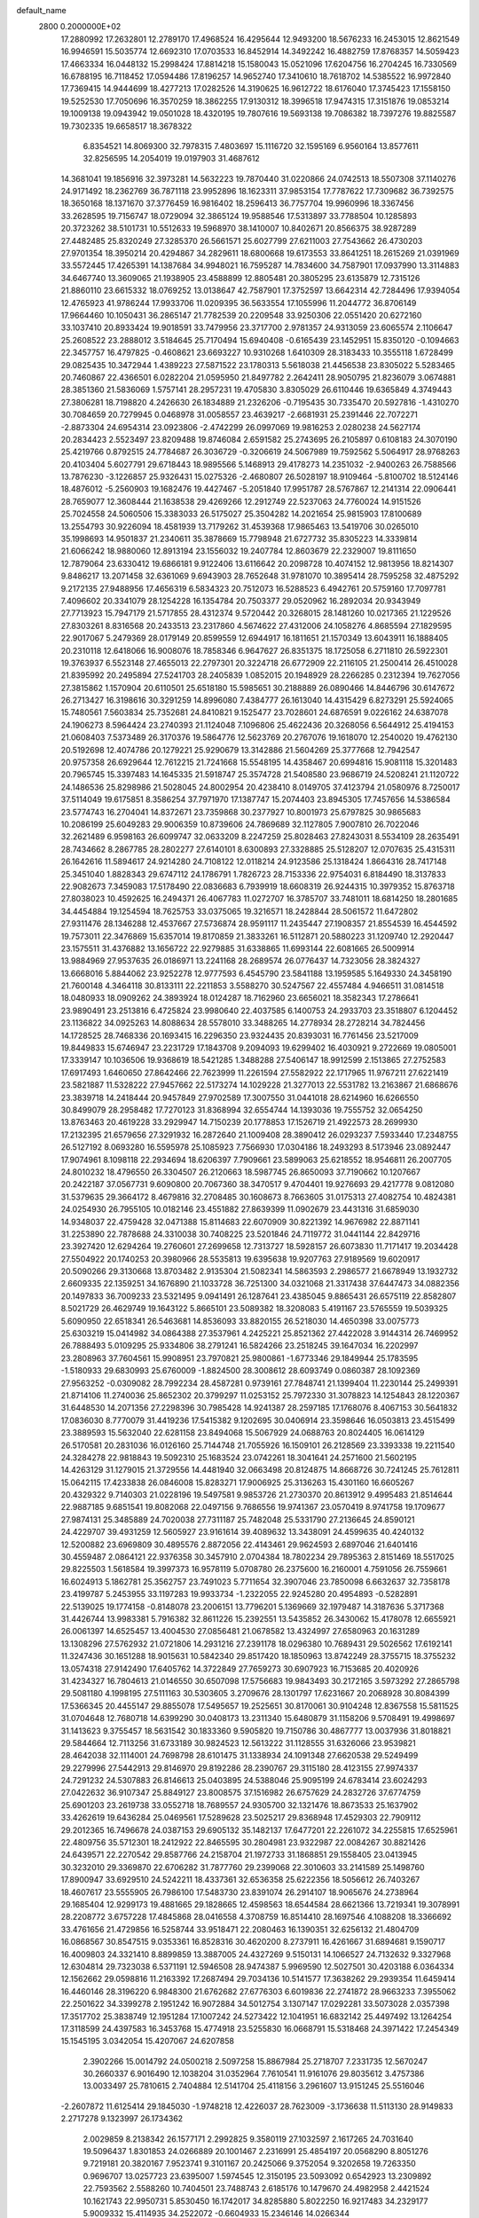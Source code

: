 default_name                                                                    
 2800  0.2000000E+02
  17.2880992  17.2632801  12.2789170  17.4968524  16.4295644  12.9493200
  18.5676233  16.2453015  12.8621549  16.9946591  15.5035774  12.6692310
  17.0703533  16.8452914  14.3492242  16.4882759  17.8768357  14.5059423
  17.4663334  16.0448132  15.2998424  17.8814218  15.1580043  15.0521096
  17.6204756  16.2704245  16.7330569  16.6788195  16.7118452  17.0594486
  17.8196257  14.9652740  17.3410610  18.7618702  14.5385522  16.9972840
  17.7369415  14.9444699  18.4277213  17.0282526  14.3190625  16.9612722
  18.6176040  17.3745423  17.1558150  19.5252530  17.7050696  16.3570259
  18.3862255  17.9130312  18.3996518  17.9474315  17.3151876  19.0853214
  19.1009138  19.0943942  19.0501028  18.4320195  19.7807616  19.5693138
  19.7086382  18.7397276  19.8825587  19.7302335  19.6658517  18.3678322
   6.8354521  14.8069300  32.7978315   7.4803697  15.1116720  32.1595169
   6.9560164  13.8577611  32.8256595  14.2054019  19.0197903  31.4687612
  14.3681041  19.1856916  32.3973281  14.5632223  19.7870440  31.0220866
  24.0742513  18.5507308  37.1140276  24.9171492  18.2362769  36.7871118
  23.9952896  18.1623311  37.9853154  17.7787622  17.7309682  36.7392575
  18.3650168  18.1371670  37.3776459  16.9816402  18.2596413  36.7757704
  19.9960996  18.3367456  33.2628595  19.7156747  18.0729094  32.3865124
  19.9588546  17.5313897  33.7788504  10.1285893  20.3723262  38.5101731
  10.5512633  19.5968970  38.1410007  10.8402671  20.8566375  38.9287289
  27.4482485  25.8320249  27.3285370  26.5661571  25.6027799  27.6211003
  27.7543662  26.4730203  27.9701354  18.3950214  20.4294867  34.2829611
  18.6800668  19.6173553  33.8641251  18.2615269  21.0391969  33.5572445
  17.4265391  14.1387684  34.9948021  16.7595287  14.7834600  34.7587901
  17.0937990  13.3114883  34.6467740  13.3609065  21.1938905  23.4588899
  12.8805481  20.3805295  23.6135879  12.7315126  21.8860110  23.6615332
  18.0769252  13.0138647  42.7587901  17.3752597  13.6642314  42.7284496
  17.9394054  12.4765923  41.9786244  17.9933706  11.0209395  36.5633554
  17.1055996  11.2044772  36.8706149  17.9664460  10.1050431  36.2865147
  21.7782539  20.2209548  33.9250306  22.0551420  20.6272160  33.1037410
  20.8933424  19.9018591  33.7479956  23.3717700   2.9781357  24.9313059
  23.6065574   2.1106647  25.2608522  23.2888012   3.5184645  25.7170494
  15.6940408  -0.6165439  23.1452951  15.8350120  -0.1094663  22.3457757
  16.4797825  -0.4608621  23.6693227  10.9310268   1.6410309  28.3183433
  10.3555118   1.6728499  29.0825435  10.3472944   1.4389223  27.5871522
  23.1780313   5.5618038  21.4456538  23.8305022   5.5283465  20.7460867
  22.4366501   6.0282204  21.0595950  21.8497782   2.2642411  28.9050795
  21.8236079   3.0674881  28.3851360  21.5836069   1.5757141  28.2957231
  19.4705830   3.8305029  26.6110446  19.6365849   4.3749443  27.3806281
  18.7198820   4.2426630  26.1834889  21.2326206  -0.7195435  30.7335470
  20.5927816  -1.4310270  30.7084659  20.7279945   0.0468978  31.0058557
  23.4639217  -2.6681931  25.2391446  22.7072271  -2.8873304  24.6954314
  23.0923806  -2.4742299  26.0997069  19.9816253   2.0280238  24.5627174
  20.2834423   2.5523497  23.8209488  19.8746084   2.6591582  25.2743695
  26.2105897   0.6108183  24.3070190  25.4219766   0.8792515  24.7784687
  26.3036729  -0.3206619  24.5067989  19.7592562   5.5064917  28.9768263
  20.4103404   5.6027791  29.6718443  18.9895566   5.1468913  29.4178273
  14.2351032  -2.9400263  26.7588566  13.7876230  -3.1226857  25.9326431
  15.0275326  -2.4680807  26.5028197  18.9109464  -5.8100702  18.5124146
  18.4876012  -5.2560903  19.1682476  19.4427467  -5.2051840  17.9951787
  28.5767867  12.2141314  22.0906441  28.7659077  12.3608444  21.1638538
  29.4269266  12.2912749  22.5237063  24.7760024  14.9151526  25.7024558
  24.5060506  15.3383033  26.5175027  25.3504282  14.2021654  25.9815903
  17.8100689  13.2554793  30.9226094  18.4581939  13.7179262  31.4539368
  17.9865463  13.5419706  30.0265010  35.1998693  14.9501837  21.2340611
  35.3878669  15.7798948  21.6727732  35.8305223  14.3339814  21.6066242
  18.9880060  12.8913194  23.1556032  19.2407784  12.8603679  22.2329007
  19.8111650  12.7879064  23.6330412  19.6866181   9.9122406  13.6116642
  20.2098728  10.4074152  12.9813956  18.8214307   9.8486217  13.2071458
  32.6361069   9.6943903  28.7652648  31.9781070  10.3895414  28.7595258
  32.4875292   9.2172135  27.9488956  17.4656319   6.5834323  20.7512073
  16.5288523   6.4942761  20.5759160  17.7097781   7.4096602  20.3341079
  28.1254228  16.1354784  20.7503377  29.0520962  16.2892034  20.9343949
  27.7713923  15.7947179  21.5717855  28.4312374   9.5720442  20.3268015
  28.1481260  10.0217365  21.1229526  27.8303261   8.8316568  20.2433513
  23.2317860   4.5674622  27.4312006  24.1058276   4.8685594  27.1829595
  22.9017067   5.2479369  28.0179149  20.8599559  12.6944917  16.1811651
  21.1570349  13.6043911  16.1888405  20.2310118  12.6418066  16.9008076
  18.7858346   6.9647627  26.8351375  18.1725058   6.2711810  26.5922301
  19.3763937   6.5523148  27.4655013  22.2797301  20.3224718  26.6772909
  22.2116105  21.2500414  26.4510028  21.8395992  20.2495894  27.5241703
  28.2405839   1.0852015  20.1948929  28.2266285   0.2312394  19.7627056
  27.3815862   1.1570904  20.6110501  25.6518180  15.5985651  30.2188889
  26.0890466  14.8446796  30.6147672  26.2713427  16.3198616  30.3291259
  14.8996080   7.4384777  26.1613040  14.4315429   6.8273291  25.5924065
  15.7480561   7.5603834  25.7352681  24.8410821   9.1525477  23.7028601
  24.6876591   9.0226162  24.6387078  24.1906273   8.5964424  23.2740393
  21.1124048   7.1096806  25.4622436  20.3268056   6.5644912  25.4194153
  21.0608403   7.5373489  26.3170376  19.5864776  12.5623769  20.2767076
  19.1618070  12.2540020  19.4762130  20.5192698  12.4074786  20.1279221
  25.9290679  13.3142886  21.5604269  25.3777668  12.7942547  20.9757358
  26.6929644  12.7612215  21.7241668  15.5548195  14.4358467  20.6994816
  15.9081118  15.3201483  20.7965745  15.3397483  14.1645335  21.5918747
  25.3574728  21.5408580  23.9686719  24.5208241  21.1120722  24.1486536
  25.8298986  21.5028045  24.8002954  20.4238410   8.0149705  37.4123794
  21.0580976   8.7250017  37.5114049  19.6175851   8.3586254  37.7971970
  17.1387747  15.2074403  23.8945305  17.7457656  14.5386584  23.5774743
  16.2704041  14.8372671  23.7359868  30.2377927  10.8001973  25.6797825
  30.9865683  10.2086199  25.6049283  29.9006359  10.8739606  24.7869689
  32.1127805   7.9007810  26.7022046  32.2621489   6.9598163  26.6099747
  32.0633209   8.2247259  25.8028463  27.8243031   8.5534109  28.2635491
  28.7434662   8.2867785  28.2802277  27.6140101   8.6300893  27.3328885
  25.5128207  12.0707635  25.4315311  26.1642616  11.5894617  24.9214280
  24.7108122  12.0118214  24.9123586  25.1318424   1.8664316  28.7417148
  25.3451040   1.8828343  29.6747112  24.1786791   1.7826723  28.7153336
  22.9754031   6.8184490  18.3137833  22.9082673   7.3459083  17.5178490
  22.0836683   6.7939919  18.6608319  26.9244315  10.3979352  15.8763718
  27.8038023  10.4592625  16.2494371  26.4067783  11.0272707  16.3785707
  33.7481011  18.6814250  18.2801685  34.4454884  19.1254594  18.7625753
  33.0375065  19.3216571  18.2428844  28.5061572  11.6472802  27.9311476
  28.1346288  12.4537667  27.5736874  28.9591117  11.2435447  27.1908357
  21.8554539  16.4544592  19.7573011  22.3476869  15.6357014  19.8170859
  21.3833261  16.5112871  20.5880223  31.1209740  12.2920447  23.1575511
  31.4376882  13.1656722  22.9279885  31.6338865  11.6993144  22.6081665
  26.5009914  13.9884969  27.9537635  26.0186971  13.2241168  28.2689574
  26.0776437  14.7323056  28.3824327  13.6668016   5.8844062  23.9252278
  12.9777593   6.4545790  23.5841188  13.1959585   5.1649330  24.3458190
  21.7600148   4.3464118  30.8133111  22.2211853   3.5588270  30.5247567
  22.4557484   4.9466511  31.0814518  18.0480933  18.0909262  24.3893924
  18.0124287  18.7162960  23.6656021  18.3582343  17.2786641  23.9890491
  23.2513816   6.4725824  23.9980640  22.4037585   6.1400753  24.2933703
  23.3518807   6.1204452  23.1136822  34.0925263  14.8088634  28.5578010
  33.3488265  14.2778934  28.2728214  34.7824456  14.1728525  28.7468336
  20.1693415  16.2296350  23.9324435  20.8393031  16.7761456  23.5217009
  19.8449833  15.6746947  23.2231729  17.1843708   9.2094093  19.6299402
  16.4030921   9.2722669  19.0805001  17.3339147  10.1036506  19.9368619
  18.5421285   1.3488288  27.5406147  18.9912599   2.1513865  27.2752583
  17.6917493   1.6460650  27.8642466  22.7623999  11.2261594  27.5582922
  22.1717965  11.9767211  27.6221419  23.5821887  11.5328222  27.9457662
  22.5173274  14.1029228  21.3277013  22.5531782  13.2163867  21.6868676
  23.3839718  14.2418444  20.9457849  27.9702589  17.3007550  31.0441018
  28.6214960  16.6266550  30.8499079  28.2958482  17.7270123  31.8368994
  32.6554744  14.1393036  19.7555752  32.0654250  13.8763463  20.4619228
  33.2929947  14.7150239  20.1778853  17.1526719  21.4922573  28.2699930
  17.2132395  21.6579656  27.3291932  16.2872640  21.1009408  28.3890412
  26.0293237   7.5933440  17.2348755  26.5127192   8.0693280  16.5595978
  25.1085923   7.7566930  17.0304186  18.2493293   8.5173946  23.0892447
  17.9074961   8.1098118  22.2934694  18.6206397   7.7909661  23.5899063
  25.6218552  18.9546811  26.2007705  24.8010232  18.4796550  26.3304507
  26.2120663  18.5987745  26.8650093  37.7190662  10.1207667  20.2422187
  37.0567731   9.6090800  20.7067360  38.3470517   9.4704401  19.9276693
  29.4217778   9.0812080  31.5379635  29.3664172   8.4679816  32.2708485
  30.1608673   8.7663605  31.0175313  27.4082754  10.4824381  24.0254930
  26.7955105  10.0182146  23.4551882  27.8639399  11.0902679  23.4431316
  31.6859030  14.9348037  22.4759428  32.0471388  15.8114683  22.6070909
  30.8221392  14.9676982  22.8871141  31.2253890  22.7878688  24.3310038
  30.7408225  23.5201846  24.7119772  31.0441144  22.8429716  23.3927420
  12.6294264  19.2760601  27.2699658  12.7313727  18.5928157  26.6073830
  11.7171417  19.2034428  27.5504922  20.1740253  20.3980966  28.5535813
  19.6395638  19.9207763  27.9189569  19.6020917  20.5090266  29.3130668
  13.8703482   2.9135304  21.5082341  14.5863593   2.2986577  21.6678949
  13.1932732   2.6609335  22.1359251  34.1676890  21.1033728  36.7251300
  34.0321068  21.3317438  37.6447473  34.0882356  20.1497833  36.7009233
  23.5321495   9.0941491  26.1287641  23.4385045   9.8865431  26.6575119
  22.8582807   8.5021729  26.4629749  19.1643122   5.8665101  23.5089382
  18.3208083   5.4191167  23.5765559  19.5039325   5.6090950  22.6518341
  26.5463681  14.8536093  33.8820155  26.5218030  14.4650398  33.0075773
  25.6303219  15.0414982  34.0864388  27.3537961   4.2425221  25.8521362
  27.4422028   3.9144314  26.7469952  26.7888493   5.0109295  25.9334806
  38.2791241  16.5824266  23.2518245  39.1647034  16.2202997  23.2808963
  37.7604561  15.9908951  23.7970821  25.9800861  -1.6773346  29.1849944
  25.1783595  -1.5180933  29.6830993  25.6760009  -1.8824500  28.3008612
  28.6093749   0.0860387  28.1092369  27.9563252  -0.0309082  28.7992234
  28.4587281   0.9739161  27.7848741  21.1399404  11.2230144  25.2499391
  21.8714106  11.2740036  25.8652302  20.3799297  11.0253152  25.7972330
  31.3078823  14.1254843  28.1220367  31.6448530  14.2071356  27.2298396
  30.7985428  14.9241387  28.2597185  17.1768076   8.4067153  30.5641832
  17.0836030   8.7770079  31.4419236  17.5415382   9.1202695  30.0406914
  23.3598646  16.0503813  23.4515499  23.3889593  15.5632040  22.6281158
  23.8494068  15.5067929  24.0688763  20.8024405  16.0614129  26.5170581
  20.2831036  16.0126160  25.7144748  21.7055926  16.1509101  26.2128569
  23.3393338  19.2211540  24.3284278  22.9818843  19.5092310  25.1683524
  23.0742261  18.3041641  24.2571600  21.5602195  14.4263129  31.1279015
  21.3729556  14.4481940  32.0663498  20.8124875  14.8668726  30.7241245
  25.7612811  15.0642115  17.4233838  26.0846008  15.8283271  17.9006925
  25.3136263  15.4301160  16.6605267  20.4329322   9.7140303  21.0228196
  19.5497581   9.9853726  21.2730370  20.8613912   9.4995483  21.8514644
  22.9887185   9.6851541  19.8082068  22.0497156   9.7686556  19.9741367
  23.0570419   8.9741758  19.1709677  27.9874131  25.3485889  24.7020038
  27.7311187  25.7482048  25.5331790  27.2136645  24.8590121  24.4229707
  39.4931259  12.5605927  23.9161614  39.4089632  13.3438091  24.4599635
  40.4240132  12.5200882  23.6969809  30.4895576   2.8872056  22.4143461
  29.9624593   2.6897046  21.6401416  30.4559487   2.0864121  22.9376358
  30.3457910   2.0704384  18.7802234  29.7895363   2.8151469  18.5517025
  29.8225503   1.5618584  19.3997373  16.9578119   5.0708780  26.2375600
  16.2160001   4.7591056  26.7559661  16.6024913   5.1862781  25.3562757
  23.7491023   5.7711654  32.3907046  23.7850098   6.6632637  32.7358178
  23.4199787   5.2453955  33.1197283  19.9933734  -1.2322055  22.9245280
  20.4954893  -0.5282891  22.5139025  19.1774158  -0.8148078  23.2006151
  13.7796201   5.1369669  32.1979487  14.3187636   5.3717368  31.4426744
  13.9983381   5.7916382  32.8611226  15.2392551  13.5435852  26.3430062
  15.4178078  12.6655921  26.0061397  14.6525457  13.4004530  27.0856481
  21.0678582  13.4324997  27.6580963  20.1631289  13.1308296  27.5762932
  21.0721806  14.2931216  27.2391178  18.0296380  10.7689431  29.5026562
  17.6192141  11.3247436  30.1651288  18.9015631  10.5842340  29.8517420
  18.1850963  13.8742249  28.3755715  18.3755232  13.0574318  27.9142490
  17.6405762  14.3722849  27.7659273  30.6907923  16.7153685  20.4020926
  31.4234327  16.7804613  21.0146550  30.6507098  17.5756683  19.9843493
  30.2172165   3.5973292  27.2865798  29.5081180   4.1998195  27.5111163
  30.5303605   3.2709676  28.1301797  17.6231667  20.2068928  30.8084399
  17.5366345  20.4455147  29.8855078  17.5495657  19.2525651  30.8170061
  30.9104248  12.8367558  15.5811525  31.0704648  12.7680718  14.6399290
  30.0408173  13.2311340  15.6480879  31.1158206   9.5708491  19.4998697
  31.1413623   9.3755457  18.5631542  30.1833360   9.5905820  19.7150786
  30.4867777  13.0037936  31.8018821  29.5844664  12.7113256  31.6733189
  30.9824523  12.5613222  31.1128555  31.6326066  23.9539821  28.4642038
  32.1114001  24.7698798  28.6101475  31.1338934  24.1091348  27.6620538
  29.5249499  29.2279996  27.5442913  29.8146970  29.8192286  28.2390767
  29.3115180  28.4123155  27.9974337  24.7291232  24.5307883  26.8146613
  25.0403895  24.5388046  25.9095199  24.6783414  23.6024293  27.0422632
  36.9107347  25.8849127  23.8008575  37.1516982  26.6757629  24.2832726
  37.6774759  25.6901203  23.2619738  33.0552718  18.7689557  24.9305700
  32.1321476  18.8673533  25.1637902  33.4262619  19.6436284  25.0469561
  17.5289628  23.5025217  29.8368948  17.4529303  22.7909112  29.2012365
  16.7496678  24.0387153  29.6905132  35.1482137  17.6477201  22.2261072
  34.2255815  17.6525961  22.4809756  35.5712301  18.2412922  22.8465595
  30.2804981  23.9322987  22.0084267  30.8821426  24.6439571  22.2270542
  29.8587766  24.2158704  21.1972733  31.1868851  29.1558405  23.0413945
  30.3232010  29.3369870  22.6706282  31.7877760  29.2399068  22.3010603
  33.2141589  25.1498760  17.8900947  33.6929510  24.5242211  18.4337361
  32.6536358  25.6222356  18.5056612  26.7403267  18.4607617  23.5555905
  26.7986100  17.5483730  23.8391074  26.2914107  18.9065676  24.2738964
  29.1685404  12.9299173  19.4881665  29.1828665  12.4598563  18.6544584
  28.6621366  13.7219341  19.3078991  28.2208772   3.6757228  17.4845868
  28.0416558   4.3708759  16.8514410  28.1697546   4.1088208  18.3366692
  33.4761656  21.4729856  16.5258744  33.9518471  22.2080463  16.1390351
  32.6256132  21.4804709  16.0868567  30.8547515   9.0353361  16.8528316
  30.4620200   8.2737911  16.4261667  31.6894681   9.1590717  16.4009803
  24.3321410   8.8899859  13.3887005  24.4327269   9.5150131  14.1066527
  24.7132632   9.3327968  12.6304814  29.7323038   6.5371191  12.5946508
  28.9474387   5.9969590  12.5027501  30.4203188   6.0364334  12.1562662
  29.0598816  11.2163392  17.2687494  29.7034136  10.5141577  17.3638262
  29.2939354  11.6459414  16.4460146  28.3196220   6.9848300  21.6762682
  27.6776303   6.6019836  22.2741872  28.9663233   7.3955062  22.2501622
  34.3399278   2.1951242  16.9072884  34.5012754   3.1307147  17.0292281
  33.5073028   2.0357398  17.3517702  25.3838749  12.1951284  17.1007242
  24.5273422  12.1041951  16.6832142  25.4497492  13.1264254  17.3118599
  24.4397583  16.3453768  15.4774918  23.5255830  16.0668791  15.5318468
  24.3971422  17.2454349  15.1545195   3.0342054  15.4207067  24.6207858
   2.3902266  15.0014792  24.0500218   2.5097258  15.8867984  25.2718707
   7.2331735  12.5670247  30.2660337   6.9016490  12.1038204  31.0352964
   7.7610541  11.9161076  29.8035612   3.4757386  13.0033497  25.7810615
   2.7404884  12.5141704  25.4118156   3.2961607  13.9151245  25.5516046
  -2.2607872  11.6125414  29.1845030  -1.9748218  12.4226037  28.7623009
  -3.1736638  11.5113130  28.9149833   2.2717278   9.1323997  26.1734362
   2.0029859   8.2138342  26.1577171   2.2992825   9.3580119  27.1032597
   2.1617265  24.7031640  19.5096437   1.8301853  24.0266889  20.1001467
   2.2316991  25.4854197  20.0568290   8.8051276   9.7219181  20.3820167
   7.9523741   9.3101167  20.2425066   9.3752054   9.3202658  19.7263350
   0.9696707  13.0257723  23.6395007   1.5974545  12.3150195  23.5093092
   0.6542923  13.2309892  22.7593562   2.5588260  10.7404501  23.7488743
   2.6185176  10.1479670  24.4982958   2.4421524  10.1621743  22.9950731
   5.8530450  16.1742017  34.8285880   5.8022250  16.9217483  34.2329177
   5.9009332  15.4114935  34.2522072  -0.6604933  15.2346146  14.0266344
  -0.0006672  15.6243761  14.6001736  -1.4740993  15.6823167  14.2586686
  -0.1872841   9.0584140  14.9936259  -0.3740029   9.5575106  14.1984715
   0.2077811   9.6953689  15.5889777   8.0845492  25.8991387  37.5896893
   7.4823677  26.5963770  37.3299428   7.9319096  25.7880855  38.5280922
   1.2420459  21.0608217  23.5343072   0.9360583  21.7627082  24.1087275
   2.1481095  21.2943664  23.3324719   3.9477601  24.3656622  30.4167730
   3.6561012  23.6208097  29.8910718   4.0346011  25.0827401  29.7886888
   9.5382283  22.9124026  21.7684736   9.2165240  23.2023582  22.6220917
   8.8239829  23.1114470  21.1631086   2.7585138  17.2794275  15.2839434
   3.3893159  17.2176152  16.0012298   2.9608720  16.5314971  14.7219086
   4.6890409  20.2931162  31.0760932   4.5894215  19.4259262  31.4688901
   5.1472244  20.8063090  31.7416253   8.7002373  21.9686664  26.3620404
   7.8824134  21.5550060  26.6382305   9.3588843  21.2797562  26.4504643
   7.9278634  20.7205361  30.2223874   8.4906758  21.4899892  30.1362718
   8.2691792  20.2586314  30.9881416   7.5145903  20.9405786  17.3278888
   6.8620476  20.3286554  17.6684323   7.5294196  20.7748373  16.3852638
  11.0294678  19.4782517  23.0858967  10.7351377  19.9395439  22.3005235
  11.6119440  18.7934373  22.7572897  10.7885089  18.5923771  30.1893262
  11.7239635  18.7271469  30.3409624  10.3671833  18.9231625  30.9826090
   5.2675459  19.1036463  22.3735795   5.2011995  18.2768975  22.8514043
   6.1035190  19.4760198  22.6541480   7.3087965  29.4891124  33.3806387
   7.8004595  29.5213273  32.5599917   7.7555237  30.1136346  33.9521619
   1.0588034  19.4162525  14.7632073   1.0100857  19.7889659  15.6435159
   1.5262161  18.5889844  14.8788992  10.4713546  22.3769809  40.8971988
  10.7680278  23.1256948  41.4145424   9.5282994  22.3349561  41.0556682
  17.0932595  28.5656121  30.7418011  17.0097255  29.1168989  31.5198350
  16.3015014  28.7453185  30.2347935   7.9047614  29.1716786  27.9208011
   8.1786214  29.4919574  28.7802510   8.6926352  28.7726037  27.5517133
   8.0145431  28.8078906  30.7432351   7.0915023  28.7397855  30.4991261
   8.2173083  27.9657874  31.1506418   2.7920013  20.3183571  29.3197380
   3.4955069  20.1978225  29.9575336   2.6848347  19.4572309  28.9157469
   8.6853843  23.6081058  29.0967583   8.3120712  23.0304609  28.4310290
   9.5497742  23.8387009  28.7563353   7.5508944  20.7001135  22.9819538
   7.1093923  21.4496062  22.5824936   7.7130635  20.9713169  23.8854922
  16.4714814  26.5328514  33.4621993  16.9863029  26.0421986  32.8215352
  17.1209218  27.0222862  33.9670879  10.1661663  20.4791394  20.5529414
   9.3893812  19.9309723  20.4418122   9.8481072  21.2542298  21.0158722
  17.9780965  17.4485553  30.9716558  18.5357250  16.6799888  30.8508757
  17.2880561  17.3492737  30.3157448  -1.0902607  18.3028432  27.6850864
  -1.7238242  18.7098790  27.0941963  -0.5319398  19.0254021  27.9721723
   1.5885093  17.2404158  40.1447078   1.0563352  16.4941058  39.8689470
   1.8612765  17.0236793  41.0362543  15.5692295  28.0354172  17.9019014
  15.2616072  27.6932095  18.7412429  15.8429505  27.2595147  17.4127348
   8.1677605  22.5799586  19.2980591   7.8968175  22.0666687  18.5369052
   8.1596503  23.4864773  18.9908297  12.1125286  22.9975660  20.9268519
  12.1279555  22.1658592  20.4532933  11.2351757  23.0403911  21.3071804
  12.1972139  21.9919053  26.9005566  12.3645882  21.0931453  27.1841907
  11.8945018  21.9053489  25.9966179   8.7983869  13.7923697  25.1480406
   8.7843206  12.8937131  25.4773586   9.5751271  14.1823020  25.5491134
  10.7508663  21.8241761  33.2631324  11.0745616  21.6700257  32.3756130
  11.4737860  22.2662359  33.7083314   2.5944693  20.1619329  19.5508915
   1.9500602  20.8000492  19.8571208   2.7656858  19.6095273  20.3136266
   1.1921201  16.6085775  26.1887919   0.6010615  17.3561280  26.0990707
   0.7904171  16.0656994  26.8671354   1.9509057  33.3421208  18.0962343
   1.9965456  33.4538064  19.0458001   1.0472986  33.0737489  17.9297932
   3.2786968  20.1964815  34.4139958   2.9681158  19.3195073  34.1888567
   2.7494581  20.7838532  33.8744286  14.0017392  22.7957551  17.8485158
  13.4175232  23.5234417  18.0615787  14.5236105  23.1152047  17.1124220
   5.9968814  25.1442666  16.4781737   6.6052152  25.3795452  17.1787489
   5.2919672  24.6722932  16.9215347  12.1878783  30.3938050  27.9600019
  11.3354237  30.8075792  27.8245621  12.2833378  30.3477902  28.9113178
   7.5486197  19.7742810  37.8321009   7.5344643  19.8072640  36.8755741
   8.4163267  20.1008164  38.0701998  13.4563584  32.3093615  26.3097945
  13.8592162  32.8938543  26.9519049  13.2937013  31.4989467  26.7924976
  13.0551635  13.8011334  28.2531376  13.2032535  14.7321106  28.0870574
  13.0852663  13.7201480  29.2064303   5.4994022  19.6502744  25.6510737
   6.0178858  19.9138318  26.4113001   4.8215837  19.0777586  26.0102666
   7.2394633  21.6906175  13.7037636   7.1611651  22.6289015  13.8761715
   6.3413171  21.3628460  13.7499271   3.4087259  15.6702991  30.6889515
   2.8897454  14.9337650  31.0120746   4.2668165  15.2924160  30.4962942
  13.7628872  30.0089036  17.4562918  14.5296474  29.4673049  17.6433255
  13.6498163  30.5435256  18.2421838  14.5456813  26.2710921  26.7421347
  14.6600301  26.9103453  26.0389195  13.7624620  25.7798321  26.4942176
  16.3518551  25.4859959  16.7897542  16.3873687  24.6055991  16.4157595
  16.8673586  26.0228734  16.1878817  -0.5050004  10.6391699  21.5355240
  -1.1282251  10.6663212  20.8095174   0.3191604  10.9430374  21.1551882
   3.9444592  17.8254926  26.6329942   4.3327173  17.4701187  27.4324921
   3.1496703  17.3083187  26.5023279  15.6380025  20.9359692  33.6538387
  16.0863739  21.6219306  33.1592158  16.3223838  20.5471722  34.1985322
   0.9783561  28.0592791  24.1296147   0.4004786  28.1939943  23.3785213
   1.6137876  27.4094095  23.8294014   1.9605278  17.7194277  29.7108586
   1.0556309  17.5169835  29.4733511   2.3391436  16.8745224  29.9537924
  12.4121179  24.9674136  25.9799970  12.3536587  24.0553670  26.2645763
  11.9542946  24.9859012  25.1395877  11.5238542  22.9927860  24.1307756
  10.5894624  22.9355189  23.9311151  11.8245718  23.7641995  23.6504403
  13.4500275  16.5126766  30.8446404  13.8208273  17.3557752  31.1052626
  13.5717783  16.4805257  29.8957595   7.8970758  25.5548564  31.0989947
   8.1336484  25.2813572  30.2127309   7.5516216  24.7624169  31.5100091
   5.9459219  22.8477389  22.2474057   5.0433418  22.6677922  22.5104649
   5.9128087  23.7227906  21.8608569  13.7750876  26.0158599  30.6566755
  14.0139692  25.9917958  31.5832759  12.8452889  25.7888777  30.6430656
   5.5733589  14.8092309  26.6258244   5.5188304  14.9340876  27.5732785
   5.0266480  14.0426739  26.4534022  16.7793195  25.0881128  19.5306099
  16.3188079  25.3104521  18.7214585  16.3631358  24.2792517  19.8285473
  -3.7732193  15.0513515  23.8815370  -3.7355998  15.2009347  24.8262282
  -4.7067434  14.9606425  23.6903916   5.1101794  15.2201485  37.5654685
   5.5235242  15.7620808  36.8933917   4.2005918  15.1361289  37.2794214
   4.9178861  11.0992964  26.8951340   5.0330188  10.5195291  26.1422421
   4.7753594  11.9646018  26.5115137   2.0840617  13.1939321  31.6394548
   2.2099265  12.7995936  30.7763864   1.2183726  12.8934808  31.9161192
  12.0717702  25.3700232  23.1426660  12.9633263  25.7105122  23.2163329
  11.6826209  25.8707854  22.4257058  14.5591400  37.4971956  25.5681779
  14.9296056  38.3397843  25.8309162  13.7132510  37.7184860  25.1786471
  11.6361333  26.1750563  28.5678131  11.9679079  25.2778544  28.5333723
  12.3835522  26.6956782  28.8620064  17.9667660  22.3450380  32.4815664
  18.6866835  22.9666524  32.3741142  17.7283342  22.0979135  31.5880836
   0.2910446  26.1930638  28.8860926   0.5688820  26.9168699  28.3247167
   1.1061427  25.8402024  29.2429340  10.5900245  10.6997629  31.5101160
   9.8347612  10.6233999  30.9270398  11.3474904  10.5734066  30.9387044
   6.6365530  17.9091303  32.5736068   6.7471352  16.9583838  32.5644150
   6.2727939  18.1162810  31.7127934   3.2868406  18.2568188  32.0994983
   3.6529761  17.3818001  32.2280245   2.7658820  18.1833840  31.2998476
   9.9690572  31.4598057  18.7957988   9.1056433  31.0650757  18.6735835
  10.2918353  31.6097001  17.9072169  13.2461227  24.0220043  36.5997889
  14.1435561  24.2808644  36.8091606  12.8146585  23.9439754  37.4506602
   6.5260436  23.3925141   9.3188268   6.4939833  22.4899101   9.6358598
   6.0397563  23.8937219   9.9734620  15.7231440  25.3237418  28.9162046
  15.3550561  25.6617275  28.0998047  15.2814665  25.8232612  29.6029602
   7.2177077  17.9107629  29.9291643   7.5370701  18.8126751  29.9573413
   7.2029889  17.6908817  28.9976776  -5.9098388  20.6722945  17.4330532
  -6.0827581  19.7309982  17.4159643  -5.7113175  20.8627394  18.3498693
   8.6044869  15.9557567  31.0996411   8.0799335  16.6438746  30.6902886
   9.4880650  16.0929079  30.7580110  12.0892482   9.5934839  29.6069901
  11.6004983   8.7706717  29.5886740  12.9888193   9.3424382  29.3972769
   3.8608064  13.1972943  22.2056854   4.7330779  13.2733714  21.8189213
   4.0180305  12.8552869  23.0857668   7.8590790  16.6109547  27.5627298
   7.5508292  17.0884266  26.7925126   8.0453263  15.7294763  27.2394038
   5.7569071   9.8595069  29.3195086   6.2559920   9.3577766  28.6749833
   5.2985629  10.5229882  28.8038102   9.7712677  19.3226560  25.6806595
   9.1798482  18.5833078  25.5398794  10.2091419  19.4429235  24.8380246
  10.5548154  17.0613901  27.9432730  10.6338295  17.5911461  28.7365871
   9.6219359  16.8550682  27.8849736  16.4747176  17.1384151  34.0122212
  16.7757599  17.2820474  33.1150171  17.2333149  17.3502147  34.5561908
  11.2456479  27.5244036  21.5798453  10.6282972  27.5313501  20.8483662
  11.8188960  28.2733762  21.4165710   8.6130283  23.4641894  24.2335940
   8.0263519  24.2019395  24.4002294   8.6722686  23.0106235  25.0744272
  13.4080142  17.1431548  25.5058009  14.0880726  17.5128612  24.9427116
  12.7570798  16.7935711  24.8972720  20.4066976  16.1936629  35.3374483
  20.3754515  17.0126273  35.8319712  21.1567576  15.7229194  35.7008249
  21.3719680  37.1483477  21.5438136  21.5692057  38.0290122  21.2248164
  20.5208814  36.9392149  21.1589151   9.2229873  27.6105302  17.1718015
   9.8796929  28.1800761  17.5725348   9.0547222  28.0043366  16.3157436
   1.7603951  11.5650918  20.3886438   1.7971385  11.3670002  19.4528866
   2.4717132  12.1899728  20.5292927  13.2364286   9.7151381  24.4882449
  13.2483923   8.9537244  23.9082984  12.7695324   9.4149352  25.2680641
  20.9832053  26.8271277  19.3125627  21.2329854  26.2819251  20.0586161
  20.5536301  27.5873648  19.7046553  17.0600822  30.4081778  32.8284473
  17.7638549  30.5762627  33.4550917  16.8062877  31.2761895  32.5147980
  21.6566053  28.0460203  35.0706380  22.3262884  27.3684764  34.9774147
  21.7653934  28.3688379  35.9651690  17.3453391  27.1668536  24.2323083
  17.7734400  26.4217965  24.6540325  17.7748640  27.2388905  23.3799288
  20.1176270  32.5041380  25.3907846  19.3654919  32.3697327  25.9673778
  20.5305391  33.3032731  25.7180743  16.7031092  35.3523436  28.5786247
  17.0598299  34.6402342  29.1095505  16.2158109  35.8934095  29.1999297
  18.1278850  26.3886532  21.5345334  18.2727925  27.1634965  20.9915311
  17.4229144  25.9151323  21.0929157  21.4237644  30.2618060  22.2118064
  22.3679350  30.4008059  22.2856487  21.1969193  29.7432399  22.9837276
  16.2648493  29.6630571  25.7424165  16.4603249  28.7298023  25.8264199
  16.8949348  30.0927546  26.3208490  10.9827311  34.0016120  22.4689269
  11.4297354  34.1316128  23.3052993  11.3145234  33.1631426  22.1478121
  26.7544751  34.9057457  26.2485300  26.6198504  34.8123057  25.3054622
  26.3344514  35.7370743  26.4692213  30.2372967  36.0819373  20.6107902
  30.8270788  35.7462399  21.2858430  29.4759210  36.4012149  21.0951461
  19.5154709  36.1062860  24.7436780  19.6205321  35.7174266  25.6119996
  19.2330710  35.3795677  24.1883738  18.3986703  24.7658229  27.2943209
  19.0807513  25.1540260  27.8423133  17.6256382  24.7376351  27.8581105
   8.9926831   1.1740329  21.9274995   9.5663349   1.0679042  22.6863751
   9.4610302   1.7830266  21.3565271   8.1920710   8.2976845  16.0353356
   8.8088045   7.9524662  16.6808555   7.6016559   7.5665904  15.8532825
   4.6397618   7.1762263  23.9564339   4.6499726   7.8767104  23.3041689
   4.6425344   7.6324498  24.7979113  10.3977526   7.2578793   2.4576357
   9.9874987   8.1077773   2.2976453  10.1447365   6.7241969   1.7043775
  -3.1822066   6.9074487  15.4702628  -3.4089219   7.1079953  14.5621807
  -3.8659750   6.3035417  15.7600713   0.1863811   5.3238706  26.6308093
  -0.1976161   4.7240171  27.2703043   0.1796841   4.8338083  25.8086013
   7.2423380  12.0189931  20.9049780   8.0924656  11.5791326  20.9111220
   6.6169502  11.3348416  21.1438474  12.2759842   7.3600668  11.4167164
  11.3361446   7.1925545  11.4865245  12.4394888   7.4190672  10.4754317
   3.0482232   9.4415061   6.0506336   3.8332723   9.9220824   6.3132670
   2.8665651   8.8584103   6.7876760  15.7814931  -7.5232538   4.8881581
  16.5809737  -7.2687671   4.4273988  15.1262169  -7.6173137   4.1967843
   4.2698577   3.4216296  10.3580994   4.1005540   3.3751423  11.2990600
   3.4540617   3.1271754   9.9531235  12.3939301   5.3584768  19.0396057
  12.2895960   6.2584446  18.7307298  12.5451003   4.8481992  18.2439951
   7.7610362   0.2134058  17.7102456   7.1505193   0.7849917  18.1758534
   7.4347456   0.1966941  16.8105306  -1.1386885  14.7511569   9.7784542
  -0.5772149  14.0252503  10.0505549  -1.9556081  14.6150139  10.2583909
  12.3410007   5.5112114   8.8865486  12.5434019   4.8237136   9.5210661
  11.6939570   5.1153502   8.3027163  10.9346081   3.1737534  20.2337582
  11.3643425   3.2700165  21.0836368  11.2506466   3.9170016  19.7200134
  10.6162907   9.7814252  10.5319741  11.5314209   9.9951757  10.7138511
  10.6057151   9.5428526   9.6050420  11.2564850  13.0972982  10.8351982
  12.1527822  12.8157174  11.0184885  10.7719612  12.8892063  11.6340513
  16.9889748   8.3696846  13.8138012  17.3099494   7.6692262  14.3817494
  16.8971017   7.9581351  12.9544886   9.2204054   5.9304751  18.2188034
   9.4004348   6.8218820  18.5174922   8.8953957   5.4780924  18.9972316
   2.8486677   2.6395868  12.5272993   2.2365723   2.1152626  12.0109126
   2.3335595   3.3923688  12.8174970  12.1348313  12.1752915  20.0410929
  12.5724110  12.8638815  19.5404936  12.2836362  11.3781051  19.5325826
  12.3894166   7.4172748  21.7148081  13.2062081   7.9090528  21.7998841
  12.5826058   6.7428816  21.0635758  24.5698470   0.5495270  19.7536830
  24.3750848   1.2661269  19.1497095  25.1209604   0.9474047  20.4276259
   2.0387096   5.6512287   7.8491427   2.8487110   5.4817043   7.3681114
   2.2981531   6.2456239   8.5531421  -3.1716814   9.3423282  13.1104933
  -4.0189578   9.7037459  13.3707469  -3.3340334   8.4052080  13.0024225
   9.8769572   7.3592227  26.1643391   9.6372124   7.4897953  25.2468942
  10.7611544   7.7191109  26.2343929   0.0737259   8.0477780  20.0370895
   0.2595215   7.8379237  19.1218447  -0.6266027   8.6990008  19.9960958
  11.3361768  11.1850587  27.4429451  10.5931160  10.8873334  27.9677804
  11.7154859  11.9026970  27.9502436   3.2717166   2.8190194  20.8760997
   3.5109824   2.7720355  19.9504776   2.8238514   1.9911337  21.0500358
   8.3152553   5.7391570   9.5702276   7.6231329   5.5464687  10.2027382
   8.0007890   5.3617647   8.7486938  14.5222617   2.4594382   5.6415132
  15.2195417   2.7428096   6.2328955  14.8552453   1.6530928   5.2476085
  -1.8111327   8.6205568   7.0335009  -2.5849183   8.5078498   6.4814277
  -1.2436712   7.8847720   6.8036314   9.1732674  14.4407163  17.5336555
   8.2515074  14.4059726  17.2779542   9.6349182  14.6881060  16.7324635
  11.3435287  11.3150840  13.2841872  11.9885445  11.0377963  13.9348007
  10.7363311  10.5779449  13.2196202   9.8096615  18.1840501  12.7230347
   9.0903046  18.1552506  12.0922193   9.4878427  17.6884887  13.4760840
   7.7211269   3.4242494  12.3350298   7.3107665   3.8606850  13.0815953
   8.6433424   3.6750924  12.3882110  10.1846531   2.5346883   9.8219708
   9.9587002   3.4602190   9.7293964  11.1413730   2.5233605   9.8500874
  13.2753350  10.5340447  10.2081742  13.9945191  10.2982020  10.7941643
  13.7069494  10.8493485   9.4141186   9.2980522   7.2434339  11.9078882
   8.8648927   6.5272209  11.4435137   9.2614376   7.9807439  11.2985730
   2.0515027   7.3081101   4.6296991   2.1516425   8.1162622   5.1327836
   2.1897824   7.5733226   3.7204285   2.9822488   6.6611161  29.9801028
   3.5581661   5.9118005  30.1320147   2.9600857   7.1202576  30.8197037
  16.8031010   1.2750064  14.0185509  16.1292140   0.5971905  14.0702590
  17.3045562   1.0548045  13.2335122  17.7586126  10.6980466  15.5885559
  18.3208682  10.2553616  14.9528434  16.8680110  10.4850399  15.3098288
   4.2705645   1.6946411  14.9825534   3.5353540   1.1816940  15.3180866
   3.8905422   2.2312759  14.2869687   1.4105678   4.8103005  20.0915686
   1.9790145   4.1226080  20.4382372   0.8214156   5.0217416  20.8157400
  16.1707477   7.1990651  16.4247493  17.0875012   7.4341405  16.5680475
  15.6871819   7.7176571  17.0677565  10.6253957   7.0725340  29.8335583
  11.1309753   7.0906622  30.6461422   9.7234596   7.2365806  30.1089341
   7.5963668   2.9787872  24.8594264   7.0133862   3.7379593  24.8546175
   7.8411430   2.8589547  23.9418445   7.1427563  12.9408705  16.6727229
   7.5016768  12.6327854  15.8405621   7.1501828  12.1680988  17.2375243
   9.4621424  15.3746495   9.7851254   9.6904570  14.4482121   9.8614024
   9.2328510  15.6389623  10.6760777   7.3164250   5.5874728  16.1133252
   8.2202659   5.3017350  16.2462061   6.7945085   4.9857595  16.6441509
  21.5763962   8.9721244  23.3394316  21.5759755   8.1200085  23.7754709
  21.5870073   9.6074789  24.0552835  -4.7573691  13.8839667  16.0716319
  -4.3565584  14.7454598  16.1874425  -5.6272035  13.9700927  16.4617632
  11.9072932   2.0535260  23.2235027  12.0688502   2.7310448  23.8800844
  11.3932728   1.3907401  23.6847292   1.3717219  10.3342863  17.8116417
   2.2158454  10.7489368  17.6334502   0.7257530  11.0143546  17.6206884
   4.0888043  12.5394312  15.0354251   4.4137195  12.2140892  15.8749574
   3.1462607  12.3749249  15.0633755  12.9473076   4.4620694  16.3039874
  13.1585539   4.1735019  15.4161048  13.4990119   3.9213402  16.8692007
   5.9257699   9.7773141  15.6237088   6.7829784   9.4839509  15.9325186
   5.9968477   9.7618087  14.6692773   9.6746429   9.1985194  13.7834280
   9.0665607   8.8529621  14.4369248   9.4995972   8.6821612  12.9966847
   7.9335944  -3.2454409  11.8731466   7.2719704  -2.6019959  11.6192489
   7.4896879  -4.0897138  11.7932587   2.4324984   8.9621874  21.6503302
   1.8095150   9.0885501  20.9346795   2.0089785   8.3264262  22.2271060
   9.0561205   8.4261883   5.3690397   9.4727796   8.5954701   4.5240719
   8.2444992   8.9328966   5.3416633  17.1180040  -3.9975070  19.9627661
  17.9322779  -3.4959901  19.9218914  16.6818436  -3.8143018  19.1306413
   4.8615080  17.2978054  17.5343056   4.9728012  16.3729924  17.3139277
   4.4815079  17.2906309  18.4128159   1.1419736  12.2404456  15.4953230
   1.5093900  12.7205167  16.2374609   0.2101744  12.1606645  15.6993258
  -0.2548005  17.4519006  12.0695783  -0.2756464  16.6639955  12.6127199
  -0.5629312  18.1496662  12.6478607  10.5637299  13.9494775  21.6140465
   9.7275072  14.3397390  21.3597645  10.7757029  13.3500211  20.8985387
   7.0158775   5.3778427  27.5181066   6.3537494   4.9177390  28.0339774
   7.6182486   4.6904395  27.2337514   6.5359200   8.2837170  19.9321144
   6.6567529   7.8329180  20.7678245   5.8846722   7.7575716  19.4681325
   5.2411608  14.7662493  16.5352318   6.0045711  14.1890595  16.5182479
   4.6446929  14.3936493  15.8859036   5.2544470   5.9379554  14.1628152
   5.8669065   5.8081589  14.8868857   4.3931041   5.9643732  14.5794955
  14.6822430   5.5667605  10.8625157  15.0831263   4.8850554  10.3232546
  13.9598353   5.8995294  10.3299522  10.6974597  14.6716080   6.5236733
  10.6574660  13.8333168   6.9839996   9.8074114  15.0190951   6.5811075
  16.0141055  -2.6461178   8.5711638  15.8464483  -2.1133093   7.7938362
  16.9673999  -2.7249660   8.6064423  17.0064232  15.7500814   2.8400011
  17.1220437  16.4384053   3.4950384  16.9362271  16.2197201   2.0088911
  13.4677697   8.1029162   7.4664026  13.4503392   7.1879298   7.7469876
  14.0381168   8.1068832   6.6976892  16.7354671  15.6998269  26.4662953
  16.0194769  15.0737203  26.3586836  17.1250547  15.7702655  25.5948070
   3.7558231  14.2131936  18.9956585   3.0988604  14.8370787  19.3045263
   4.4720012  14.2876293  19.6263566   1.4056419   8.4329731  12.2553675
   0.9386512   7.8352608  12.8392266   0.7623583   9.1080437  12.0392707
  14.6291383   5.6014274  20.7132241  14.0410435   5.4813339  19.9676009
  14.4277474   4.8703118  21.2972990  16.8028273  -1.0102412  26.9458386
  16.6483032  -0.0747538  27.0770539  17.4895967  -1.2301613  27.5752945
   2.9559706  11.8817147  11.8202736   2.4402312  12.6529984  12.0555738
   3.1429505  11.4544825  12.6561821  17.6860125   3.9109244  20.9361727
  17.3925374   4.7689896  20.6298585  18.5581784   4.0707568  21.2967446
  16.7662511  10.9029847  22.6672870  17.3079722  10.1254798  22.8024027
  17.2470681  11.6081617  23.1006139  14.5766713  10.7244264  15.0617564
  14.0644103  11.2132942  15.7058284  13.9847603  10.0366488  14.7570680
   7.6505968   8.4643302   9.2433559   8.4857829   8.6437135   8.8114791
   7.6755682   7.5264224   9.4329271  18.7072637  -5.1727688  24.2558452
  19.5508818  -4.7393960  24.3851834  18.1038964  -4.6978037  24.8273240
  12.4634741  10.5077323   6.7927910  12.8199378   9.7538541   7.2627197
  12.3565666  10.2001988   5.8926656  13.8054462   6.0982303   0.0891393
  13.6136665   5.8571710   0.9954190  13.9132964   5.2617407  -0.3635033
  10.2857719   8.7750572  18.1584334  11.0652255   8.2915530  17.8847410
  10.3549058   9.6162475  17.7069345  27.9026368   4.2675204  20.4420028
  28.1399661   4.6206185  21.2994574  27.8465414   3.3219174  20.5795530
  14.3952987  -0.1681864  25.5755979  14.6177742  -0.2389092  24.6473012
  15.1484974  -0.5435727  26.0316776  17.8906202   9.1134793   5.7281440
  17.2672447   8.4000904   5.5913553  18.7358609   8.7457243   5.4701591
   8.2748213   0.8354893  13.0966576   8.0324999   0.2385613  12.3887105
   8.1314185   1.7091857  12.7328965  16.9315708   3.5532225  15.7271899
  16.4616512   4.2844431  15.3262861  16.9385139   2.8742525  15.0525171
   4.0161539  11.4906983  17.8221037   4.2890622  12.3834372  18.0336932
   4.3562474  10.9593117  18.5419624  11.1613587  -3.7721097   3.4642558
  12.1153208  -3.8393322   3.5051113  10.9836515  -2.8349484   3.5441349
  10.3734323   8.7604890   7.9516251   9.8329692   8.6780190   7.1659215
  11.2665700   8.6027145   7.6456119  13.8644063  16.3810063  28.1169456
  14.8162816  16.4274565  28.2064308  13.6891503  16.7245339  27.2408715
  -0.7509412   8.5564077  23.7439003  -0.6725292   9.3823276  23.2664701
   0.0097025   8.0460307  23.4661083  16.6204909  17.7866083  28.2241956
  17.3324068  18.3476663  27.9165894  16.5642949  17.0904357  27.5696593
  14.4436795  18.2770484  16.1328424  14.1368829  19.1357176  15.8416468
  15.1940456  18.0871778  15.5696979  12.9947804  17.5458779  11.7499594
  13.9419971  17.6457786  11.8449973  12.6305251  18.3474533  12.1254948
  12.0279531  19.9198749  12.8950580  11.6166692  19.1553580  13.2982841
  11.2969993  20.4257116  12.5399980  17.2139792  19.5447654  22.1525060
  18.0589667  19.9867033  22.0693262  16.7007326  20.1150574  22.7248493
  13.6015989  15.3145825   4.3467103  13.6009619  15.4224388   3.3956065
  13.3358728  14.4054387   4.4848372  20.1139713  19.4150497   8.0169645
  20.5590900  20.0631747   7.4710386  20.7661227  19.1646386   8.6713533
  29.8341854  17.8649759  17.9675271  28.8791678  17.8130204  17.9291376
  30.1214557  16.9537890  18.0262308  16.7235716  19.9344771  11.6677248
  16.5787409  19.2634943  11.0006132  15.8546211  20.3010807  11.8313056
  23.0173721   6.7301504  28.8126504  22.5637912   7.4718219  28.4121262
  23.6079988   7.1277416  29.4524263  22.5477653   7.0559563  -0.5305711
  21.7649093   7.5886984  -0.3907345  23.1379744   7.6231525  -1.0267299
  22.1476685  18.2391506  16.3099218  22.6511869  18.4904027  15.5356005
  21.2376648  18.2355519  16.0130848  13.3994205  13.8085647   7.5590006
  12.5983987  14.1609071   7.1711209  13.7123890  14.5049613   8.1363345
   8.8458602  18.2454057  18.8849199   8.0455164  18.4244899  19.3784891
   8.5377793  17.9410327  18.0312952  21.2913737  25.2546151  16.5752680
  21.5205370  25.9586988  17.1818832  20.7953828  24.6322206  17.1071044
  16.4295369  17.4303793  20.5234851  16.4866412  18.1710684  21.1270997
  15.8450306  17.7324746  19.8282709  25.5471854  11.3168897  19.6159494
  24.8383646  10.6736227  19.6124331  25.7522715  11.4523610  18.6908445
  20.0479391  15.1741670  10.2298145  20.6211191  15.3802064   9.4914078
  20.5751266  14.6052918  10.7907835   7.2983947  17.7052687  25.1698732
   6.4335417  18.0936735  25.0379533   7.4587383  17.2011025  24.3721651
  18.7739254  22.9579260  20.8158847  17.8365451  23.0605060  20.6514847
  18.8240571  22.3155597  21.5237577  14.6229287   8.8563390  21.9157779
  14.8196292   9.5751808  22.5164502  15.2197935   8.9894225  21.1793860
  24.7564397  15.8801820  20.3729794  25.0682005  16.7584590  20.5913063
  25.5315863  15.3242441  20.4524315  25.1738264  21.0523898  15.1405422
  25.5272700  21.9048812  14.8864400  25.1605617  21.0741706  16.0974024
  10.8511237  15.1400410  15.4693698  11.2318742  15.0544864  14.5953324
  11.0090347  16.0526459  15.7111304  23.7871443  25.1815541  20.9669591
  22.8493303  25.1938303  21.1582338  24.0521834  24.2756313  21.1259871
  18.6851278   8.3481490  17.0359676  18.7483920   9.3000580  16.9578734
  19.4792286   8.0930592  17.5056109  19.8953438  15.9790825  29.6752677
  20.6079557  16.5980260  29.5161292  19.7155031  15.5950890  28.8171080
   7.8738411  17.4553321  16.3036110   7.2260129  18.1596155  16.2804730
   7.6908013  16.9357247  15.5208362  22.1453933  20.6195640  22.3023641
  22.7523918  20.2747719  22.9572710  22.4319845  20.2247612  21.4788181
   9.4338975  22.1304307  11.5594104   9.3140345  22.0453533  12.5052574
   9.3951342  23.0729358  11.3968883  15.6103410  23.1112031  20.5990633
  14.6823537  23.3128922  20.7190333  15.6203475  22.2066214  20.2862315
  11.1005308  22.8517720  17.2828411  11.2236277  23.7833477  17.1005072
  10.1805323  22.6868284  17.0763749  28.1804347  21.5122524  19.8429605
  28.4854797  22.4181085  19.7919305  28.2338780  21.2935782  20.7733138
  21.1145859  25.2181499  13.8091956  20.7029031  24.3668636  13.6606672
  21.0235334  25.3672924  14.7503108  11.9724930   4.0500323  25.0528554
  12.4867987   3.4526205  25.5958293  11.1709624   4.1995037  25.5542922
  15.7995973  23.0041491  15.2832627  15.0318025  23.0328224  14.7123854
  16.4985207  22.6593343  14.7275284   5.9380455  18.8897153  15.5697352
   5.4518950  18.1694595  15.9711341   5.5934871  18.9438112  14.6783402
  10.2741291  11.2301366  24.5671772  11.0592739  11.6485389  24.2140213
  10.4561762  11.1291713  25.5014666   7.8985980  11.6661076  26.9605050
   8.3091129  11.0472992  27.5644798   6.9771468  11.4075925  26.9423544
  18.5445067  19.2304204  26.8353264  18.4546685  18.6225535  26.1013927
  18.6094598  20.0929478  26.4253759   9.6673269  20.9344490  14.4758821
   9.5384783  20.0006792  14.3094373   8.8058431  21.3250068  14.3291100
  18.3139418  21.3889424  25.2603163  18.5446049  22.2847681  25.0143029
  17.4291914  21.2663312  24.9162013  14.9012053  20.1154003  28.2664008
  13.9939180  20.0998971  27.9617349  15.1678858  19.1961140  28.2715103
  20.7877350   7.2219602  19.8172513  20.5187583   8.1060540  20.0667742
  20.4273839   6.6595123  20.5028396   3.6136930  20.9078023  17.0889641
   3.6108679  20.0184396  16.7350463   3.2887406  20.8104252  17.9840370
  28.5186493  12.1289508  -1.0657361  28.7616961  11.8496216  -0.1830497
  28.5823086  13.0837075  -1.0408591  12.0179208  15.3053718  12.6404725
  12.3361777  16.1874258  12.4483131  12.7444532  14.7307561  12.3992274
  23.6379477   2.9319646  18.7613474  22.7042252   3.0640167  18.9255310
  24.0698518   3.6195376  19.2682341  10.1579621  11.5161433  17.0519555
  10.0668874  12.4610504  17.1747876   9.6744946  11.3315946  16.2467022
  19.5473645  22.9551426  13.7446301  18.8084933  22.3572006  13.8576195
  19.4901635  23.2367058  12.8315682  25.9051078   8.2696135   6.3118152
  25.6644320   8.9758843   5.7122415  25.4259701   7.5068473   5.9880150
  29.9939895  24.0075042  18.8172853  29.7450745  23.7041435  17.9442186
  30.8897631  23.6911177  18.9344224  12.3978006   7.2173795  16.9390344
  12.7928168   6.3781423  16.7026553  12.5183349   7.7656613  16.1637342
   4.8785545  20.6853176   8.2614213   4.4686060  21.5502843   8.2588193
   5.3182293  20.6312013   9.1099431  15.4434044   7.1762734   5.9031820
  15.6300720   6.3164926   5.5261355  15.0916706   7.6864816   5.1736597
  18.7944822  18.8339274   2.4035219  18.0846832  19.0360295   3.0130889
  19.5425974  18.6320434   2.9654812  17.7499230  27.6360920   5.7847211
  18.6844783  27.5962733   5.9878290  17.3158047  27.5032053   6.6274039
  21.7065460  21.8813230  15.2765714  21.8859272  21.5839876  14.3845815
  20.8315816  22.2665844  15.2292128  13.8790854  13.0440239  12.0096549
  14.4742719  12.2944716  11.9971531  13.1779808  12.7832101  12.6068654
  24.9538022  24.5336485  12.1580516  24.6697984  25.2503962  12.7253667
  24.5456232  23.7540099  12.5345956  19.5066307  -2.4377491  20.4330843
  19.7899091  -2.0365130  21.2546650  19.2086626  -1.7023900  19.8976465
   5.0563732   8.4806084  10.2224419   4.9564131   7.5790362  10.5280679
   5.8704040   8.4739517   9.7189129  12.3368765  16.4976061   9.1653431
  11.7228931  15.8235055   9.4566241  12.8231921  16.7358159   9.9546372
   9.5130450  14.3531428  12.8375933   9.4138648  15.1539254  13.3525130
  10.2481750  14.5344564  12.2519815  11.4417260  25.6130730  16.5016087
  11.4824334  25.6388621  17.4575949  10.6411565  26.0900811  16.2830143
  16.7216880  12.0206924  20.0246845  16.2065009  12.8068092  20.2058874
  17.0971917  11.7799279  20.8715972  23.6838236  17.8546511  11.1512006
  23.6984784  17.8840344  12.1078372  22.8809254  18.3164371  10.9096636
   8.6262257  15.1251992  20.1266382   8.9706277  14.5231917  19.4669367
   8.7093486  15.9911537  19.7273322  27.2990447  25.2184812  18.3743081
  28.0057855  24.6120012  18.5955124  26.4997432  24.7012986  18.4736616
  17.2804812  22.2305078  17.3659208  16.7945291  21.8014602  18.0701938
  16.6498433  22.3031543  16.6495060   9.2362864  20.0353854   9.7033419
  10.0704675  19.5921981   9.8581282   9.3450102  20.8975233  10.1047509
   6.3991287  10.7293005  12.5961565   6.3627748  11.1724138  11.7484768
   5.4968068  10.4568029  12.7628660  15.5313322  10.8315898  25.8096738
  16.1444087  10.1142608  25.9703229  14.7555936  10.4063321  25.4441366
  29.1822780  21.2553736  25.4505760  29.9512528  21.7056735  25.1010912
  28.6376918  21.9555020  25.8104065  11.2135439  14.5772446  26.5305469
  11.0866601  15.2485310  27.2009997  11.7523212  13.9111533  26.9574815
  23.4874975  14.1804193  28.7743347  23.6681161  14.5283770  29.6475668
  22.5862484  13.8619776  28.8250955   4.5402669  28.9058495   4.4452481
   5.2962873  28.3439785   4.2750541   3.7953942  28.3050757   4.4668650
  11.5393036  15.4032366  23.7382782  11.3189783  14.6903210  23.1387451
  11.4738044  15.0123426  24.6095666  20.6822540  17.6999268   4.0124167
  21.3926738  18.1261547   4.4918595  20.3596252  17.0263480   4.6111102
  12.5818410  12.0910765  23.4216136  13.0323403  11.2795223  23.6554127
  12.3895039  11.9980050  22.4885670  28.3971789  27.3066098  22.5552491
  28.8295777  26.5271999  22.9042239  27.4621839  27.1206418  22.6414582
  17.4025231   8.9382432  25.7996748  17.7594369   8.9055656  24.9121070
  17.8888508   8.2669196  26.2782579  12.8041543  25.0475385  19.3078346
  12.7172412  24.3752034  19.9835886  13.4649308  25.6486920  19.6516669
   9.4108626  10.0672093   1.6286651   9.1930301  10.8793547   2.0860496
  10.3202753  10.1837166   1.3536624  23.5801203  23.7076610  16.0727528
  23.0382748  22.9482134  15.8585690  23.0207594  24.4614747  15.8853708
  -1.5622823  19.4937098  13.6800294  -1.7336537  20.4317646  13.7631973
  -0.6751904  19.3810942  14.0215227   8.7444761   9.3566530  23.2442418
   9.1141883  10.1053114  23.7122753   8.7865631   9.6066730  22.3212302
  10.1404340  27.9959420  27.1015500  10.1117519  27.4397211  26.3230723
  10.6065632  27.4721248  27.7531411  15.5658378  25.6863521  13.3235303
  14.6671943  25.7646384  13.6437535  16.1022992  26.0633328  14.0209015
  15.2854222   9.4725565  17.6492274  14.6399683  10.1765037  17.7130978
  15.7695831   9.6636927  16.8459298  28.7755554  17.1794548  12.3728545
  29.3612493  17.5181773  13.0499524  28.7941999  17.8450259  11.6851777
  23.7442532  32.0868705  21.3585873  23.0108737  32.6999940  21.3089286
  23.6063460  31.4885194  20.6242921  24.0844875  22.5289909  10.6185591
  24.2212552  23.4747535  10.5632448  23.1430456  22.4310646  10.7611405
  26.6765362  17.9460780  18.1338004  25.7273510  18.0126866  18.0296730
  26.8171362  17.9865286  19.0797535  11.9019846  20.2470757  18.2945925
  11.2681016  20.0928927  18.9950579  11.6672573  21.1062737  17.9440019
  16.0683458  17.7502763   9.9849563  15.6232539  16.9159197  10.1331930
  16.6896967  17.5683310   9.2799380  18.4911864  11.9343615  17.9206408
  17.6595432  11.9418242  18.3945034  18.2480231  11.7522100  17.0129380
  21.6904819  28.5166417  14.2046669  21.4925291  28.3612610  15.1281946
  20.8351301  28.6453260  13.7947334  24.2103193  26.1427539  14.0675527
  24.7086920  26.3977681  14.8439703  23.2952918  26.1872687  14.3449964
  14.5439323  14.2140656  23.3305352  13.7929720  13.7859757  22.9194032
  14.3494962  14.1908503  24.2674917  12.3900495  17.3394292  22.1643238
  11.8704165  16.9971811  21.4369453  12.3669716  16.6450240  22.8227315
  10.1450845  29.3237842  14.4168727  10.6594592  28.6649597  13.9503957
  10.7971029  29.8697731  14.8561903   0.4368023  15.9461472  16.4746068
   0.8525410  15.1466033  16.7972873   1.0895637  16.6309799  16.6199979
  11.3942935  28.8386638  18.2460732  11.0911757  29.7333885  18.4004077
  12.2631503  28.9436546  17.8583922  12.5450913   8.6371625  14.6993312
  11.7828214   9.0059189  14.2530184  12.8814575   7.9771175  14.0931710
   9.2972336   9.3067567  28.2678887   8.8787137   8.7925357  28.9582870
   9.6036145   8.6557008  27.6366289  17.9498757  25.6729349  31.4805182
  17.8743032  26.5097077  31.0218985  17.6590525  25.0224030  30.8414080
   4.4211541  18.8430960  13.2218539   4.0086826  19.0981319  12.3965929
   4.2291787  17.9092189  13.3070061  20.4422371  34.8000675   5.2842233
  19.9138958  34.1213023   5.7041817  21.1550850  34.9648248   5.9014223
   6.0105096  14.1964962  20.3574094   6.7316032  14.8247281  20.3176529
   6.3972363  13.4123282  20.7469666  22.0598748  21.8169024  18.1549178
  21.2245502  22.2528845  18.3233940  22.0476099  21.6303182  17.2161592
  16.3093651   5.0583050  23.3542518  16.4447554   4.6661447  22.4916327
  15.4087588   5.3817675  23.3316209  14.1266078  21.5337624  11.4704413
  13.7122442  22.1034863  10.8224063  13.4726350  21.4442049  12.1636447
  24.0102567  17.9501363  18.1687701  23.7466862  17.5529941  18.9988547
  23.2088188  17.9658492  17.6456236  17.1424275  11.6816403   6.6520938
  17.0078690  12.1339173   5.8192845  17.4489151  10.8093864   6.4041616
  26.2289186  23.4725562  14.7946360  25.4808521  23.8680195  15.2421146
  26.8976351  24.1574284  14.7949533   8.8928140  11.9781752  14.7623675
   9.1840170  12.8148384  14.3998386   9.1429096  11.3312650  14.1026773
  17.1757203   2.1618078  18.2373073  17.2053084   2.5831300  17.3783288
  17.6426535   2.7646076  18.8159589  20.1522938  10.9957147   3.2831200
  20.8260271  10.9608131   2.6040787  20.1753035  10.1287287   3.6881355
  16.5982572   9.0732820   8.6406184  16.2990134   9.9787293   8.5578534
  16.4235573   8.6840208   7.7837710  13.2492842  20.6093131  15.8800541
  12.6911055  20.9312750  15.1722343  12.8397988  20.9426075  16.6784702
  11.7355466  17.5914631  19.5230001  12.1004005  18.4748801  19.5748454
  10.8382044  17.7205779  19.2158550  13.1809123  11.9220313  17.1558364
  12.2701500  12.0517551  16.8914208  13.5270981  12.8077348  17.2649996
  20.6194484  21.5511498  10.0537692  20.3291915  22.3942119  10.4019491
  20.0099610  21.3642596   9.3397461   1.3555367  13.6395124  17.8813010
   0.6652101  13.6941646  18.5421294   2.1666755  13.5831282  18.3863817
  10.3397053   7.1589485  23.3614982   9.7826495   7.9373110  23.3700145
  11.1072748   7.4193090  22.8523014  19.4425181   3.7165566  17.1448375
  18.7426319   4.0874355  16.6073992  20.1743777   3.6012471  16.5387705
  27.1909926  21.2069021  12.6993590  26.5131628  21.8553788  12.8897707
  26.8544523  20.7230556  11.9451276  17.1518623  20.9808085   6.9523947
  17.4312544  20.6166532   6.1124169  17.3141625  20.2795266   7.5833418
   1.1452537  22.5883329  21.0227223   1.0904842  23.3565272  21.5911497
   1.1085234  21.8433623  21.6226403  26.7745395  15.6774876  13.4623438
  26.7915153  16.0722964  14.3341635  27.5065733  16.0858619  13.0001872
  19.7356070  23.1237119  18.2712566  18.9555757  23.1345207  17.7165798
  19.3937081  23.1195023  19.1653032  17.4850063  27.1455121  14.6881125
  17.5123719  28.0674657  14.9440121  18.1996828  27.0503894  14.0584928
   6.1551587  20.8541803  10.6674342   6.5559343  20.0056108  10.8559561
   5.3527372  20.8613042  11.1892587  12.3909800  22.8204205  13.4516263
  11.6683012  22.5079164  13.9959684  11.9722730  23.1109939  12.6413896
   3.8519543  24.8211380   7.4746867   4.3203398  24.3032767   6.8199604
   4.5365752  25.3210899   7.9191799  16.0831521  11.8600672  34.1279018
  16.5819676  11.0432841  34.1446468  15.6572200  11.8630609  33.2706943
  24.3008468  22.5245888  21.3680773  23.9805213  21.8120517  20.8149821
  24.5366690  22.1000468  22.1929311  23.5727576  20.3549903  19.8476592
  22.7573246  20.6980671  19.4821470  23.7970645  19.6165765  19.2813879
  17.4986827  20.9647175  14.3719463  17.0382155  20.2708721  14.8439423
  17.3268802  20.7809046  13.4484050  15.7998431  20.6520948  24.2886135
  15.9354059  19.7434610  24.5573873  14.8494650  20.7417551  24.2180844
  14.1956980  14.4929217  18.3097861  14.2444980  15.4123596  18.0480910
  14.6843854  14.4516017  19.1318014  24.8267477  20.7475672  29.8204346
  25.1929450  19.8897063  29.6054786  25.4340101  21.1127989  30.4639173
  25.7410356  18.3594994  20.9030211  26.5040322  18.5994156  21.4288616
  25.0713243  18.9982668  21.1473466  27.3936055  22.8057503  27.0416219
  26.4626132  22.6616945  26.8721136  27.4892200  23.7579909  27.0597243
  11.8033329  25.2948736   7.7828147  12.2174895  26.1510442   7.8908798
  10.9472617  25.4893613   7.4013064  20.7140086   2.7738392  19.2291622
  20.7059976   1.8166727  19.2290199  20.2618709   3.0172636  18.4213578
   7.5011805  16.5932649  13.7079618   7.1185177  17.3203051  13.2168268
   7.0623179  15.8149831  13.3645834  15.8164745   1.3556374  28.2782842
  15.9010555   0.7635087  29.0255870  14.9919099   1.8172868  28.4306155
  13.9869345  27.0342011   8.2259422  13.6345614  27.3163704   9.0700071
  14.7332909  26.4789574   8.4515268  19.3402740  15.4175213  21.4218569
  18.6896170  15.9259746  20.9377572  19.4716718  14.6308548  20.8925912
  20.3441487   4.5271103  21.4291740  20.3358777   4.0892352  20.5780401
  21.0409532   4.0885417  21.9173881  11.0345103  24.4133520  11.4826387
  11.7827409  24.8624415  11.0893177  10.2808466  24.7136208  10.9746413
  22.3045091  24.8542605  10.0415829  21.8175824  25.1547189  10.8089544
  21.6433243  24.7761504   9.3538582  28.3732113  20.3310706  22.7992656
  28.4980891  20.8718701  23.5791203  27.8471082  19.5911869  23.1026127
  14.9973999  15.0453879  10.4310714  14.5839589  14.3062064  10.8770636
  15.8277261  14.6959235  10.1075516  25.1524211  23.5945415  18.2347757
  24.6196812  23.0345157  18.7993916  24.8799757  23.3668831  17.3458567
  25.2886369   5.0448794  19.6431598  26.0311437   4.7333789  20.1607338
  25.6848291   5.5704317  18.9481359  27.9814967  19.4764941  14.9401177
  27.5863653  19.9207133  14.1899362  27.9828634  20.1349179  15.6348896
  31.2447445  15.3056637  17.5332494  32.1046516  15.5324298  17.1791747
  31.4349257  14.7297045  18.2737451   9.7969732  13.9913880  29.3094244
   9.0580932  13.6929219  29.8397132   9.5710842  13.7317685  28.4162258
  14.0382050  12.4618951   5.0116736  14.0360488  12.9929551   5.8080419
  13.7041272  11.6095717   5.2912601   1.3695680  17.4403551   9.5751467
   0.9787845  17.0876580  10.3745995   1.9073693  16.7249884   9.2356587
  14.4277247  17.6561952  18.8240123  13.4986681  17.4636022  18.9504789
  14.4861574  17.9727766  17.9225726  15.4692728  10.7110236  12.5195243
  15.7665381   9.8185573  12.3424110  15.4736271  10.7798927  13.4742336
  23.7867131   5.0818351  16.2057889  23.9059780   5.4346177  17.0875781
  24.2387606   5.7039060  15.6357777   9.8281492  13.5960015  35.6209865
  10.6549248  14.0187696  35.3887344   9.2396473  14.3207227  35.8323544
  17.5456656  11.5907850   2.1261274  17.3696947  12.2270609   2.8192501
  18.2325696  11.0291856   2.4852942   5.7894530  13.6084291  13.3141973
   5.0869951  13.1041624  13.7246847   6.5009841  12.9785109  13.1994877
  15.0802786  11.7438112   8.5573334  14.3779070  12.3865158   8.4581530
  15.7735994  12.0549741   7.9753405  21.3657172  15.3362740  16.9158468
  21.1051787  16.1252891  16.4406555  21.3538745  15.5965186  17.8369138
  14.9439954  18.0238823  23.6035302  15.8092603  17.6223470  23.5240448
  14.4982364  17.7957666  22.7877521   7.8820952  15.6640332  23.3019646
   8.3756004  15.1498050  23.9409119   8.4133308  15.6311635  22.5063892
  15.4974063  20.7622114  19.0670725  15.2860682  19.8314207  19.1391609
  14.7900904  21.1279775  18.5358934   6.8482247  19.7784592  19.9333218
   5.9769171  19.7631540  20.3293276   7.0637561  20.7085395  19.8645567
  20.4327305   8.3639756   4.4840723  20.8499687   8.9175632   5.1441366
  21.1532599   7.8638689   4.1007156  20.1585717  11.7583373  10.2856916
  19.2915164  11.4363500  10.5322095  19.9974084  12.3291357   9.5343944
  23.6119179   8.8062862  16.5573883  23.7341483   9.7535521  16.4943100
  22.8579164   8.6242078  15.9965308   5.7259210  29.7344227  13.0311727
   6.2361607  28.9287950  12.9484001   5.1005348  29.5508863  13.7321993
  18.0125022  17.7353103   7.6796146  18.6266140  18.4356655   7.9000713
  18.4503367  16.9338219   7.9662313  19.2386750  12.7525506   8.0684963
  19.8832791  12.9705548   7.3953013  18.4811350  12.4310963   7.5795872
  23.4767311  19.1113559  14.2231383  24.2392520  19.6135100  14.5106012
  22.9494630  19.7386503  13.7284444  14.5597783  27.0888954  20.4841818
  14.0036617  27.7909661  20.8219138  14.6841809  26.5020645  21.2300942
  19.0235397  23.5919861  10.9763886  18.1512114  23.2076488  11.0633372
  18.8680986  24.4539440  10.5902558  22.4869479  19.3987689   5.1934857
  21.8689978  20.1014714   5.3949276  23.3238035  19.8452878   5.0649347
   5.9414997   9.8925271  24.5242396   6.6981237   9.5755423  24.0310128
   6.1481921  10.8067108  24.7186060  16.2167659  23.7943881  23.5956987
  15.8231677  24.0741757  22.7692417  15.6291790  23.1129645  23.9222491
  15.2714316   8.7840075   3.8027730  16.1780933   8.6858100   3.5119918
  14.9381332   9.5277623   3.3008041   9.7627996  27.5579064  24.2702184
  10.2018837  27.2218269  23.4888814   9.2763611  28.3222980  23.9614872
  19.6302928  25.2668403   8.3600156  19.8837095  25.9993368   7.7983566
  18.6917557  25.1599036   8.2052753  16.1042750   5.1977992   4.0708202
  16.5023157   5.3733793   3.2181965  16.7599158   4.6812963   4.5394264
   6.4733139   8.0454344  27.2505313   6.5420134   8.0683167  26.2960740
   6.7011109   7.1459342  27.4855628  28.4785521  32.0999360  22.4231481
  29.4289352  32.2130110  22.4379050  28.3428041  31.2739678  21.9588413
  23.4932588  36.1365420  13.5431410  24.1430144  36.6168518  14.0563194
  22.6970520  36.6634532  13.6113407  24.9367696  37.6566694  15.4918961
  24.2207654  37.4583934  16.0954327  25.3652621  38.4234394  15.8722772
  19.0664542  31.5035690  12.3455064  18.4171694  32.1049028  12.7102785
  19.8827083  32.0035300  12.3457180  31.6531415  35.8622171  22.7576651
  31.9654768  36.7486933  22.9388791  32.2533071  35.2935407  23.2399930
  32.2277402  35.9471239  15.9284965  31.9777483  36.0767570  16.8433359
  33.1461824  36.2141307  15.8910359  26.4529887  27.1931428  10.2075015
  25.5998191  26.9897544   9.8241392  26.2463536  27.6440660  11.0261601
  22.1535415  32.7114625  12.8148245  22.6361172  31.9079727  13.0091349
  22.2840897  32.8482808  11.8764909  30.8158994  19.7776216  21.4866411
  30.7576756  20.2409307  20.6510656  30.0152871  20.0206918  21.9515805
  33.6261025  28.1476294   9.8944249  34.1915091  28.3326783   9.1445555
  34.0638577  28.5688033  10.6341645  29.1960890  34.0928561  18.5901060
  28.6602038  34.8201302  18.2736706  29.8473708  34.5046108  19.1580162
  35.2540977  37.0148911  13.4784735  35.1298524  37.6858809  12.8072302
  35.0015353  36.1973165  13.0495027  30.2635103  30.4513562   6.2028922
  30.9303785  30.8242851   6.7794706  29.6489345  30.0189155   6.7957864
  24.6421988  31.4096828  16.0661839  24.1457434  32.1919902  16.3065151
  24.1238633  30.6820859  16.4099321  32.2343486  31.6653277  24.2189678
  32.3837405  30.7470254  24.4439898  32.0057000  32.0814510  25.0501074
  38.4210274  32.8106539  21.3760216  38.1595084  32.6592275  20.4677762
  39.2096135  33.3493643  21.3115626  32.3534115  17.7002379  22.5177456
  31.8939084  18.4777270  22.2005714  32.5419745  17.8915985  23.4364713
  23.2325327  36.5567170  17.4108123  23.3638771  36.5218042  18.3583151
  22.3106823  36.3299787  17.2882830  24.7127245  32.6700862   9.0129024
  25.5469439  32.3589283   9.3643148  24.6422781  32.2499469   8.1557256
  18.6814636  24.5885755  24.4299568  17.9524835  24.1610518  23.9804645
  18.4495271  24.5449888  25.3576083  20.5784012  32.6908292  16.4526999
  20.2649640  33.0999357  17.2593106  20.4619547  33.3637049  15.7819463
  28.4568843  31.4265154  15.1665536  29.0298833  31.6380890  14.4295729
  27.7943810  32.1173764  15.1608749  18.5076830  30.6565804  16.4536480
  19.1303953  31.3712218  16.5868732  17.6849094  31.0936555  16.2340097
  20.9228100  25.2419924  21.5601414  20.2507872  25.7083162  22.0572926
  20.4393001  24.5790260  21.0672666  20.6095377  36.1033586  17.3086214
  20.1114033  36.1546548  16.4928624  20.0918612  36.6062354  17.9373963
  21.8697906  23.3003156  23.4034814  21.5872544  24.0358244  22.8599449
  21.9745186  22.5743517  22.7884689  25.5786191  33.9097865  18.2237916
  26.0532134  33.1002370  18.4125287  25.0922175  33.7207515  17.4213508
  37.2927228  23.7278983  18.0017923  36.6323930  24.0680508  18.6055247
  37.1631108  22.7796003  18.0145772  21.6261302  33.7268981  20.3896910
  20.9459580  33.5997748  19.7283005  21.1493385  33.9954907  21.1750314
  26.7594984  28.5402464  19.5801992  25.9760480  28.2347235  20.0374662
  27.1513035  27.7451557  19.2188803  33.6026648  29.2812413  16.9320609
  32.9430479  29.7352364  16.4076319  33.5456249  29.6906613  17.7953995
  10.8552138  31.3842211  21.4797880  10.5244343  31.1894994  20.6029184
  11.4823152  30.6839147  21.6601948  29.2354431  30.6693037  10.3453762
  29.4183225  31.5741348  10.0922603  29.2711771  30.1789609   9.5240852
  26.2409030  30.1136665   9.7416507  26.2103837  29.2186733   9.4035861
  27.1408296  30.2230881  10.0488817  25.2972789  31.4810128   6.5960661
  25.0969509  31.7640860   5.7038946  26.1198085  31.9221765   6.8083196
  25.7563983  20.1793840  10.7952519  25.0803497  19.5100538  10.6894826
  25.3346999  20.9919913  10.5158389  30.4126252  28.6811896  18.1102480
  30.1907837  29.6091593  18.0334988  30.0659645  28.2851365  17.3107481
  26.1030522  26.5029085  16.2869862  26.0670927  27.4027826  16.6112782
  26.5930295  26.0262530  16.9570262  34.5946779  27.8354404  14.7306965
  34.6922069  26.9297559  15.0247295  34.2558299  28.3004387  15.4956739
  31.2310847  22.0518168  15.3198638  31.6383877  22.9174907  15.3506012
  30.4403680  22.1401217  15.8520302  16.2021482  32.2981608  16.4265024
  16.6903170  33.0977437  16.6229468  15.4068899  32.6041091  15.9903927
  23.4725403  29.9641699  19.5969874  22.7062595  30.1878210  19.0687586
  23.8086470  29.1593284  19.2026599  20.0299919  34.4413830  14.4846080
  19.1779110  34.4033497  14.0501617  20.6634130  34.2890484  13.7833208
  26.8481939  34.0957640  23.6119665  26.6317597  34.0489819  22.6807310
  27.6775183  33.6240622  23.6891045  16.2953834  36.0926492  23.1523951
  15.4734470  35.7452252  22.8060587  16.2365247  35.9500544  24.0970824
  23.6954429  30.3771008  13.5712955  24.1832555  30.7883717  14.2848269
  23.1268583  29.7410478  14.0053231  21.5169738  26.9961642  11.8576304
  21.1991619  26.5157346  12.6221006  22.2939559  27.4587925  12.1714868
  19.1090829  28.8464542  20.4422564  18.6412089  29.3261973  19.7587563
  19.5820404  29.5220741  20.9281379  30.1686494  25.3122510  26.5758604
  30.1631631  25.9009593  25.8211259  29.2557365  25.2810939  26.8619567
  26.4140865  38.1959114  19.0195404  25.5871950  37.9445378  19.4309936
  26.1542564  38.6916480  18.2430320  26.7945016  30.1945947  26.8538519
  26.9608043  31.0340777  27.2826216  27.6384823  29.7435055  26.8749932
  25.6023350  31.1878139  23.2079989  26.1031516  31.9388589  22.8896500
  24.8562696  31.1271677  22.6113916  20.4443638  21.1343139   5.8838680
  19.6698483  21.1416792   5.3214594  20.8096152  22.0151069   5.8000411
  14.0388723  28.5804160  12.2502890  13.7686648  29.3616356  11.7676756
  14.9017229  28.8017980  12.6005899  20.1115534  28.3555882  16.7077120
  19.7417181  27.5894717  17.1464821  19.3717983  28.9547795  16.6078921
  33.8228802  32.2114232  12.4340192  33.8669282  31.2697820  12.2678765
  32.8862462  32.4080087  12.4514183  28.9078990  24.8029685  14.1806289
  28.5584667  25.6940729  14.1727655  29.8167538  24.9045786  14.4632774
  31.7719275  30.5078302  15.1322559  31.8608329  31.4508417  15.2703029
  30.9221280  30.4076320  14.7032654  14.4821230  28.9137737  23.3784925
  15.2940888  29.1625485  23.8201422  13.8251920  28.9006282  24.0745533
  19.5275059  20.9149740  22.5607404  19.6029609  20.8344250  23.5115560
  20.4311374  20.8913045  22.2459046  25.4004626  26.6998828  29.6718768
  24.6894670  26.4509035  29.0813463  25.0502541  27.4380894  30.1705118
  24.1271395  29.5690396   3.8098649  24.3339867  30.4889415   3.9748696
  23.1707369  29.5324277   3.8234876  19.1682102  27.9162066  10.1883807
  19.5069722  28.4289740   9.4545267  19.9120177  27.3852870  10.4731732
  27.3563979  35.9281606  17.8103728  26.7286406  35.2073329  17.8609686
  26.9243807  36.6540494  18.2605709  24.0484322  27.0735938   9.3552062
  23.2860721  26.4949513   9.3406548  23.7137959  27.9182580   9.0538879
  25.4922991  28.4680998  12.6228825  25.0988984  29.3243519  12.4546562
  24.8293249  27.9944450  13.1252253  19.2086763  28.9177616  13.1514037
  19.2249284  29.8626209  12.9990598  18.8652953  28.5497539  12.3372221
  24.2485367  27.3096606  18.8333531  24.7585885  26.9571261  18.1041080
  24.1363143  26.5678857  19.4278345  25.6784905  25.2486214   7.8884356
  26.3307784  25.0585991   8.5627084  25.2841051  26.0763784   8.1632271
  28.3814898  23.9911334   8.9871514  28.4815391  23.8685396   9.9311815
  28.8031576  23.2239763   8.5999848  26.7701449  31.7480773  19.7347103
  26.8605139  30.7955423  19.7074641  26.8214304  31.9670142  20.6651233
  22.1497752  30.3291312  17.1770836  21.7352443  31.1367910  16.8736341
  21.5690845  29.6323408  16.8712842  32.9018466  27.7417303  21.4130696
  32.3577729  27.3179069  20.7493005  33.7951770  27.4743813  21.1969280
  14.9331392  32.9475849  21.7050001  15.0048737  32.2737881  22.3810799
  14.6178047  33.7219099  22.1710655  20.8889875  18.2956571  10.6316601
  20.3222348  18.6750666  11.3032788  20.4183649  17.5176014  10.3327025
  26.3017400  29.2834475  17.0279911  26.0457269  30.1925008  16.8720705
  26.4882462  29.2446700  17.9660442  17.3100888  30.0348511  18.8401838
  16.6365950  29.3707279  18.6932884  17.5308438  30.3500468  17.9637417
  24.8323251  31.0609386  28.7014752  25.4619734  30.4653591  28.2951994
  24.1761308  31.2156587  28.0219881  25.0716411  28.8536392  24.6352731
  25.3429638  29.5572127  24.0456968  25.7624232  28.8157384  25.2967982
  27.6491345  37.2802870  11.2505229  27.4458689  36.3752244  11.0143525
  27.5464459  37.3084335  12.2017825  35.6272552  27.0842902  21.0667085
  36.4732480  27.0363939  21.5119432  35.7411714  27.7704943  20.4091533
  17.3634624  25.9648571  11.2400977  16.6665671  26.0798055  11.8861284
  17.9235911  26.7328313  11.3528060  28.7869971  22.7763166  16.5998331
  28.0304575  22.2274206  16.8062136  28.4519816  23.4216934  15.9773499
  31.8588171  30.3211302  19.9165089  31.2913986  30.8201317  20.5041019
  31.2560290  29.8876005  19.3124143  16.2121483  29.8065690  13.1621009
  16.3711615  30.4044807  13.8924763  16.3152043  30.3500065  12.3808923
  13.7787768  34.9976389  22.7903851  13.1531182  35.6538590  22.4835329
  13.5688538  34.8814285  23.7170239  28.5344099  21.7968474   6.6515835
  28.3870487  21.3701767   7.4956621  28.8531161  21.0968607   6.0817794
  27.6356404  26.9629194  13.7291507  27.0806592  27.0035168  14.5079828
  27.0322236  27.0949206  12.9979218  23.7444452  23.2315877   4.4298776
  24.3930745  23.9288018   4.3329021  23.7584317  23.0195672   5.3631961
  13.0252684  29.4662648  21.0312718  13.2416347  30.1780652  20.4289781
  13.7075248  29.5039918  21.7015961  32.5008044  25.9486939   5.8587302
  31.9686888  26.3757579   6.5300730  32.8000746  26.6650110   5.2987667
  32.0963860  24.6120275  15.2078360  32.1337404  25.3939536  14.6569930
  32.5238220  24.8730558  16.0235532  17.6174125  34.0792674  12.9722734
  16.7079881  33.7990433  12.8690577  17.8286161  34.5159207  12.1470711
  20.8145474  45.4557826  25.4827558  20.1400612  44.8162531  25.2540592
  21.4510013  45.3978510  24.7701534  26.0777127  39.7385604  16.8820789
  25.3197682  40.3228948  16.8646057  26.8161174  40.2967144  16.6382461
  28.8864965  23.5337194  11.5002210  28.4659684  22.7092542  11.7444442
  28.7078113  24.1205863  12.2349935  14.8809001  26.1905320  23.0857558
  15.0258473  27.1320904  22.9925358  15.6628062  25.8712714  23.5362305
  23.0876990  24.1330992   7.1523930  23.3420354  23.5164844   7.8389284
  23.9131642  24.5189415   6.8591955  30.4800110  16.9541852  14.6938852
  30.7454680  17.8639207  14.5591796  29.6893040  17.0123151  15.2302016
  21.6945979  23.1746253  26.3448196  21.6842710  23.1638775  25.3877357
  21.4883008  24.0801837  26.5764172  27.5065033   5.3223581  15.4430783
  26.8209721   5.9777134  15.3135091  27.1766246   4.5400627  15.0010084
  10.7390283   2.1743524   2.0833329  10.3216277   3.0246290   1.9453538
  11.2831492   2.2980373   2.8610644  18.5586856  -1.8947528  16.1608542
  18.1121488  -1.8152584  15.3179323  18.1333761  -2.6383061  16.5880215
  12.6186351  -4.3860939   7.4120510  13.4012065  -4.9307116   7.4969351
  12.0511212  -4.8736604   6.8150261  19.4499862   3.0560392   9.7922352
  19.5689414   2.2032346  10.2103330  20.1500626   3.1033285   9.1411680
  16.9977293   3.8441912   6.5013803  17.9328483   3.8430206   6.7057890
  16.5857992   4.2454650   7.2665762  12.0441705   2.8849374   4.2043765
  11.7452178   3.7195508   4.5653192  12.8976486   2.7394210   4.6125824
  11.3046627   5.4706353   4.2336998  12.0337715   5.3766050   3.6206823
  10.8232378   6.2352736   3.9178039  19.6349110   4.4176025   7.2812935
  19.4471504   4.9448836   8.0577937  20.4875795   4.0215713   7.4611475
  21.6989527   5.6469119   5.5247051  21.7344896   5.9020528   6.4465902
  20.8138699   5.8810382   5.2453397  13.1283422   1.8832993   1.0355111
  12.1739635   1.9355936   1.0870723  13.3729985   1.2758911   1.7336732
  11.3000042   1.3630905   6.4716932  11.4280477   1.6890003   5.5808400
  10.7541959   2.0267844   6.8933987  24.9882166   7.1799797   1.0647646
  24.9647514   6.3351749   1.5141931  24.3257899   7.1043798   0.3779550
  19.4044326  12.1520649  -1.8651353  19.4638569  12.7344014  -2.6224891
  18.8988499  12.6477230  -1.2209760  24.0439410  10.2013046   7.8923412
  23.9828242   9.3845039   8.3876523  24.6547221  10.7407825   8.3944785
  24.4901081   8.2447265  -2.1558117  24.8824238   9.0349510  -2.5271140
  25.2348125   7.6741464  -1.9658494  23.6405075  14.2533428   4.7356255
  24.2371993  14.9277081   4.4109377  23.0623220  14.0686111   3.9954852
  26.7604045   6.7019736  -1.6189643  27.2499376   5.8794416  -1.6244625
  27.1021058   7.1790089  -0.8627174  28.9518660   8.2226383   5.8069311
  28.1731908   8.7792519   5.8157780  28.6077330   7.3295835   5.7908882
  25.4220469  10.3880664  11.3076724  25.8480694   9.7447514  10.7412074
  25.1779318  11.1017249  10.7183243  26.2936071  12.7417021  -2.9334144
  27.2340078  12.6103994  -2.8124268  26.2231772  13.6018785  -3.3473806
  23.3085278  11.4351673  15.5162212  22.3852773  11.5259639  15.7520100
  23.4032410  11.9516260  14.7158890  21.9230487  12.6330742   6.9626668
  22.8381104  12.7721348   7.2067079  21.8548807  11.6895638   6.8164718
  34.1678226  20.9873753   8.5472222  34.6714059  20.3440981   8.0483935
  34.8252870  21.4697046   9.0485512  27.5938485  10.2340786  13.3442903
  26.8445251  10.4026529  12.7730382  27.3161771  10.5515896  14.2035441
  28.6534936   5.6109104   0.7451500  28.0310305   6.2780504   1.0344520
  29.0610965   5.2974596   1.5525163  28.1237624   5.4837481   6.1333021
  28.9469522   5.0299236   6.3139502  27.6208404   5.3991109   6.9433254
  23.9523812  12.5288425  12.8412970  24.3420158  11.8156095  12.3356140
  24.6512130  12.8150211  13.4294872  24.1911983  17.5560922  -0.7469154
  24.6662171  16.8097425  -1.1123617  23.6516728  17.1794810  -0.0517117
  24.9701547  12.4462816   9.3745485  25.0049558  12.8503785   8.5075269
  25.2950333  13.1236552   9.9677186  22.1076974   8.8400513  11.5863718
  22.6803591   8.8481716  12.3533297  22.7070044   8.8297405  10.8400765
  19.9406987   4.5203314  -8.4868247  19.4039208   5.1796904  -8.9265372
  19.6000434   3.6838714  -8.8038744  21.7500757  20.7634606  12.5918768
  20.8834006  20.3870778  12.7449850  21.7470948  21.0023895  11.6649810
  17.2057570   5.0363270   1.5459077  18.1437506   5.2076478   1.6298669
  16.8732220   5.7712918   1.0306611  17.0345951  17.0904212   0.4283205
  17.2180031  17.8991806   0.9063389  16.6280176  17.3815612  -0.3878682
  27.4743841   8.2894411   0.6367620  27.8173148   8.8843736   1.3036096
  26.5248109   8.3209698   0.7531600  19.4306912   2.9351299  -1.6495951
  18.7959005   2.2238347  -1.7352217  18.9288841   3.7280325  -1.8386105
  21.8688779  13.6704162  11.3927607  21.4911539  12.8201291  11.1678869
  22.6156367  13.4600371  11.9534065  19.9554354  15.9110911   5.8227703
  19.9077578  15.0640061   5.3795935  20.4861074  15.7443242   6.6017490
  26.3239127  13.2178389  13.9388229  26.9834257  13.0679118  14.6161680
  26.5045341  14.1022096  13.6202383  18.5433658  13.3768232  14.5006041
  18.0098997  12.5839453  14.5552886  19.4463208  13.0602525  14.5268172
  11.7061169   9.4419623   4.3039599  11.5217128   8.6849050   3.7480002
  11.5925536  10.1966902   3.7262741  25.8785404   5.8633997  -4.2715472
  26.1510826   6.2518116  -3.4402297  26.4454747   5.0992864  -4.3761806
  23.5216837  14.6914061  -7.2284633  22.5768871  14.6809214  -7.0752273
  23.8542633  15.3588624  -6.6283593  22.1504468   9.3055048   6.1223296
  21.7997594   8.5664338   6.6193449  22.8759657   9.6301274   6.6556910
  24.2912171   6.1261000   5.3771454  24.8002545   5.7597339   4.6540351
  23.3790136   5.9916961   5.1201390  21.9893804  13.8517148  -0.8300291
  22.6394583  13.3447017  -1.3164119  21.1603494  13.4047479  -1.0007916
  27.4480826  18.6297147   6.9681932  27.3190467  18.0798378   7.7409913
  26.5954652  19.0388601   6.8202900  20.7466955   5.4631585  13.6638681
  21.5465160   5.1689301  13.2280370  20.1266992   5.6138935  12.9503448
  32.4701758  10.4479581  12.8207864  32.1931090  11.3511724  12.6669367
  31.6572893   9.9752323  12.9996095  24.2852953   8.0418785   9.7199806
  25.2363504   7.9641616   9.6445742  23.9574703   7.1624181   9.5320658
  21.7881100  15.3182357   7.9623817  22.0565629  14.4342610   7.7118750
  22.5469871  15.8653974   7.7600169  25.7111007  19.8897321   0.0429077
  24.9057391  20.2496383   0.4145151  25.4701579  19.0084851  -0.2427179
  23.0520959   9.1104090  -4.5990797  22.2690082   9.4968888  -4.2071117
  23.7791285   9.4890611  -4.1048347  21.7662686   7.2785858   7.7840161
  21.2494192   7.8799787   8.3201366  22.2807754   6.7762902   8.4158496
  37.2822695  15.9511856  13.1249568  36.5326894  15.8060693  12.5476330
  37.6361726  15.0758923  13.2825829  23.0952841   4.6771643  12.5173294
  23.7617139   5.1148341  13.0469975  23.1984011   3.7479333  12.7225815
  24.4999590  18.2177994   2.3424741  23.6567096  17.8155557   2.1342382
  24.3048205  19.1506390   2.4317105  31.0975498  12.9315793  12.7253283
  30.3212095  13.3504795  12.3537771  31.5961901  13.6513613  13.1119852
  15.6547336  -0.3300341  -3.7053567  15.0684601  -0.2890903  -2.9498180
  15.3861185  -1.1200051  -4.1744235  18.8837089   0.0333505   3.7076028
  19.7988679   0.2871213   3.5879520  18.9223997  -0.7527083   4.2524389
  26.7186125  13.7684882  11.2041923  26.6186040  13.6113181  12.1430894
  26.0669567  14.4401362  11.0030321  29.4809556  14.7544322  11.4550183
  29.1586683  15.5223924  11.9268231  28.7703273  14.5257483  10.8558998
  25.8876514  16.6271652   8.2167430  25.0713585  16.9770810   8.5737536
  26.2679431  16.1242969   8.9369746  25.1363586   6.5037353  14.4100485
  25.6820505   6.2295113  13.6729913  24.8166818   7.3711246  14.1617050
  19.3440069   6.0275028   9.3768423  19.0434528   6.1860781  10.2716903
  19.6998068   6.8689039   9.0910408  19.8230763  16.6505089  -0.5686327
  19.2518746  17.3301549  -0.9264619  19.2233457  16.0141067  -0.1793419
  16.6296418   2.4780886   1.1607083  16.5840318   2.5376511   2.1149640
  16.9892077   3.3212595   0.8850146  25.8645451  22.8530020   6.6163493
  26.0621604  23.7344138   6.9330406  26.7122584  22.4087710   6.5998308
  21.2368898   0.9878377   2.6976128  21.6909237   0.2573068   2.2776014
  21.0000101   1.5696703   1.9754005  21.3667420   8.2238869  15.0636320
  21.0335909   7.3640059  14.8070255  20.7982416   8.8461523  14.6099528
  27.5570912  16.6721114  15.8015510  27.0383829  16.8264105  16.5910859
  27.7940391  17.5476496  15.4957398  27.6409181  12.9157993   3.0084326
  27.3654382  12.8213927   3.9202605  26.9078976  13.3591950   2.5814512
  22.3544442   5.0740496   0.9022631  22.4276103   5.8327222   0.3232168
  23.1988455   5.0330696   1.3511939  23.3639803  17.2894883   6.8909636
  24.1615740  17.2821879   6.3617918  22.8923655  18.0709291   6.6025863
  30.8517088   5.1322304   7.7720212  31.5298509   5.4840862   7.1953474
  30.5427827   5.8899743   8.2686302  32.1068605  15.9765643   0.0307832
  32.1519116  16.0423009  -0.9230936  31.1885432  15.7782638   0.2140918
  30.9404210  17.7818566   3.6232923  30.5822184  18.6546080   3.4613427
  31.7287865  17.7422691   3.0818641  24.9047091   0.3799047   9.0598676
  24.9919027  -0.1555950   8.2712808  23.9600248   0.4602374   9.1915869
  26.5369329  10.8472505   1.3397007  27.0798906  11.2760214   2.0012023
  26.0323758  11.5590028   0.9459206  26.1028993   2.8528166  12.1161708
  25.9673951   2.8672014  11.1687197  25.3383395   2.3911587  12.4604849
  16.2925451   8.0374233  11.0564094  16.1886494   8.1832734  10.1161088
  15.8935942   7.1812606  11.2115072  20.3694358   8.8272189   9.5374690
  20.2376024   9.7749888   9.5616377  20.7334578   8.6140481  10.3967000
  17.5803191  14.3883940   9.6923320  17.9585432  13.6056386   9.2917420
  18.3347980  14.8789542  10.0184363  28.1935466  21.0009370   9.3094701
  28.9483925  20.6329556   9.7688493  27.4361729  20.6873648   9.8037265
  16.7324887  13.1790540   4.4501373  15.8313223  12.8602884   4.3999437
  16.6775949  14.0958910   4.1806407  20.4020913  10.5571395  -3.8625258
  20.1538696  10.8766920  -2.9950560  20.8188124  11.3085531  -4.2843705
  10.8862317  17.3588854  -3.6099548  10.5353799  16.5836701  -3.1715758
  11.8091294  17.3800417  -3.3568854  29.7477462   6.3464413  19.1982752
  29.4361266   7.1025915  18.7009203  29.1156157   6.2513564  19.9107370
  27.5023661   7.0547696  10.1739573  27.1869554   7.9033732   9.8631200
  28.4489754   7.1678853  10.2597911  22.5148747   0.4174832  10.3087044
  21.6256738   0.6716294  10.5556119  22.4165937  -0.4524417   9.9216601
  12.0975643  10.6609166   0.8328075  12.7556604  10.0692949   0.4679441
  12.0254722  11.3654019   0.1888083  17.8061996  10.5970512  10.8444862
  17.6877916  10.0091961  10.0984046  16.9185082  10.7633262  11.1616429
  15.6124670   0.9297384   9.1638524  16.2925094   0.5509893   9.7209191
  15.5391273   0.3215676   8.4283380  17.8463159   8.2564136   2.9164226
  18.5913083   8.6993174   3.3226915  18.1421533   7.3545012   2.7928667
  26.5951038   5.4844439  12.3785143  26.9081977   5.7547399  11.5152970
  26.4355093   4.5446220  12.2919342  12.6269768   2.6152878  14.2483478
  13.3206329   2.2138898  14.7717527  12.3849110   1.9407392  13.6138242
  24.7420902   2.2666609  16.2520854  24.5112538   3.1457370  15.9517994
  24.4222814   2.2298110  17.1535267  19.3759796  13.5796730   4.5658119
  18.4580652  13.3202266   4.6455140  19.8373543  12.7671571   4.3580063
  22.2061537  14.4601250   2.0280958  22.2368387  14.5300148   1.0739439
  21.3871782  14.8905403   2.2735619  18.6473873   5.3618670  12.2052063
  18.1066712   4.9459796  12.8766940  18.6726135   4.7259361  11.4902326
  23.1903101  24.2609217  -0.5833765  23.8711106  23.8517071  -0.0492548
  22.9308739  25.0372467  -0.0871466  20.4288090  23.8701210   6.0718455
  21.2685884  24.2212324   6.3680265  19.8332597  24.0226926   6.8055176
  19.8758257   0.7832140  10.9422132  18.9591344   0.5545589  10.7885062
  20.0680010   0.4311780  11.8113341  24.3347932  15.2215865  10.7651826
  24.1655631  16.1330807  11.0034497  23.4722588  14.8657919  10.5514618
  19.3399119  19.4672453  12.4700276  19.0676892  19.3445341  13.3794607
  18.5201650  19.4988829  11.9768279  25.3049136  16.7074778   4.6629129
  25.0584170  17.4410850   4.0996263  26.2270428  16.5494522   4.4605829
  21.8444353   0.5267055  16.1710865  21.6158265   1.4358848  15.9777919
  22.6259820   0.3590991  15.6444702  29.6353479  19.6207109   5.6006915
  28.9509620  19.2477608   6.1563496  30.4396196  19.1891675   5.8890475
  31.6576730  21.7875972   7.9056105  32.5793345  21.5937316   8.0764556
  31.3931610  22.3524912   8.6316683  25.3630255  14.0130519   7.1988207
  25.7675260  14.8262148   7.5011074  24.8716755  14.2660611   6.4172879
  28.3267130  12.0669411   9.5638462  27.8429261  12.5397560  10.2410671
  28.5547245  12.7375453   8.9200041  26.3986483  21.4839538   2.8205332
  26.5287132  21.5923507   1.8784265  26.7228833  22.2995606   3.2024873
  28.7654740  20.1119067   3.0553495  28.8805253  19.8554939   3.9703618
  27.8257792  20.2716783   2.9677222  35.0502777  24.0313636  11.4731185
  34.4441043  24.6627424  11.0856311  34.4875379  23.4180682  11.9457965
  26.3432229  28.0498691   4.3868627  27.2139293  28.3689285   4.1495796
  25.7503846  28.7541561   4.1246521  25.7517582  25.3553260   4.5326314
  26.2251138  25.3978795   5.3635077  25.3910502  26.2344123   4.4171802
  32.3541034  32.9980240  17.3741324  31.8551751  32.2216666  17.6282420
  31.6887265  33.6390268  17.1238909  31.2454943  26.5358113  19.3664074
  30.8544171  25.7737339  18.9391737  30.8408465  27.2872606  18.9330301
  29.8880220  19.4601210  11.1160345  30.2007298  19.7678137  11.9667818
  30.6795577  19.1780424  10.6576299   3.6373772  26.6811619   9.9518592
   4.2101375  27.3310606   9.5446625   2.7613228  27.0619167   9.8903252
  -0.9637729  26.5398911  13.0565512  -0.5362829  27.3062731  13.4388373
  -1.7658649  26.8841409  12.6636487  -0.8899539  22.4128486  18.9760009
  -0.2098092  22.2160580  19.6201348  -1.0650001  21.5743708  18.5487474
   3.1552707  30.2846389  29.1244771   2.3084663  30.7285855  29.1699248
   3.1224393  29.7893873  28.3060153   5.8449949  31.8233821  30.9110925
   6.5266551  31.3309693  30.4538169   6.3220615  32.3676846  31.5374902
  -4.2255791  29.4884024  21.0948397  -4.5199017  28.6949721  21.5421366
  -4.4434066  29.3394439  20.1747340   6.9420523  31.4100671  24.3058303
   6.9881260  31.1378136  25.2223384   7.4489227  32.2213095  24.2711875
   2.4829859  26.2737720  17.1472846   2.9595793  25.9979308  17.9302292
   1.5906823  25.9561942  17.2857417  -0.9728809  35.7566858  13.0831245
  -0.8629125  35.4908630  13.9960742  -1.2646480  36.6670125  13.1322073
   4.6726563  36.7394658  14.0806311   3.7527394  36.6804967  13.8227407
   4.6893538  37.4188613  14.7547043  -1.6618509  27.5386455   7.9833164
  -2.4554989  27.2679945   8.4449469  -1.1128982  27.9325003   8.6613733
   7.2217700  30.6489570  18.5853040   6.9391394  31.5571971  18.4782916
   7.1685867  30.2762910  17.7052338  -0.5279482  12.9953446   6.5772857
  -0.9467399  12.5056265   7.2851145  -1.0703960  13.7771216   6.4733298
  -3.2465301   7.6944908   9.4006959  -3.5664406   8.5287621   9.7440330
  -2.5631511   7.9386206   8.7764959   1.6423713  14.2730133   3.5433783
   1.8850689  13.9061415   4.3935164   0.7339879  14.5537220   3.6541673
   3.6788345  17.2622298   4.5668484   4.2016104  17.2952412   5.3680022
   2.7734616  17.3371300   4.8683809   1.4169051  14.8197531   6.4114875
   0.7677378  14.1166014   6.3917023   2.2548442  14.3758688   6.2808865
  -6.1174029  12.4086308   5.4532214  -5.3436574  12.9585060   5.5764570
  -6.8278319  12.8985524   5.8673461  -1.7099846  11.1480478   8.4338481
  -1.7788936  10.3458992   7.9161214  -1.9881249  10.8904652   9.3127799
   1.5406940  14.5993833  12.2052662   1.2422547  14.0843391  11.4556695
   0.7604454  14.7041798  12.7497492  -6.2254846   9.4062660   8.9496644
  -5.9813675  10.3314197   8.9226589  -6.2940352   9.1497020   8.0300408
   3.3000526   9.9264140  13.6930643   2.6017355   9.3882256  13.3203202
   3.4603291   9.5462339  14.5567810   4.8555406  17.7421693   6.9376691
   5.2338415  17.2290245   7.6516738   4.4973674  18.5200000   7.3653642
   0.4750221  12.3955568  10.1900415   1.1012205  11.7028595  10.4004649
  -0.3477711  11.9337547  10.0288522  -0.1245487   9.7611748   4.4967932
  -0.2360033  10.0132326   5.4134592  -1.0037400   9.8216438   4.1231651
  11.6983909  12.2828634  -1.5420573  11.0683324  12.8929076  -1.9255989
  12.5536703  12.6408727  -1.7798775   1.9621155   7.9519660   1.9893812
   2.8992088   7.9292503   1.7955462   1.5549184   7.4878277   1.2579457
   3.4016755  23.4274158   2.7206241   4.0209544  23.6504397   2.0256523
   3.4931408  22.4806877   2.8281971   6.0543893  27.0064121   3.6871710
   6.2363348  26.8765212   2.7564422   6.3750924  26.2084971   4.1075436
   5.0865941  27.8644007  17.0780954   4.3956205  28.2444064  17.6206662
   4.6388408  27.2066652  16.5459932  11.5339252  29.2534810   8.7519831
  12.3121182  29.2692256   8.1948479  10.8067776  29.1197160   8.1440397
  -0.6947343  24.4311981   0.8225924  -1.3038148  24.4738588   1.5597714
  -0.2952642  25.3004961   0.7913435   9.3740740  23.3995844   3.4192147
   9.8049268  22.5519445   3.3091949   9.7840241  23.9635538   2.7633860
  13.7726282  23.7232909   5.1050675  13.3946631  23.0654729   5.6887195
  13.8595682  24.5053869   5.6500438   9.6533452  14.1273260  -2.2700257
   9.3772127  15.0409162  -2.1969799   8.8677801  13.6221826  -2.0603844
   5.4094383  34.9735262   9.4543528   6.3419700  34.9461248   9.6685155
   5.1939057  34.0742280   9.2072897   8.3739576  20.6737082   7.1439358
   8.5082852  20.3495080   8.0344874   9.2528644  20.7077369   6.7663160
   1.9486761  29.2202232  11.9337811   2.7985721  29.5468702  12.2290953
   1.7808131  28.4562816  12.4855484  14.2584386  18.3615118   1.7989543
  14.0009606  17.4785984   2.0642859  13.6813116  18.5685879   1.0639198
   3.2980022  19.9634473  10.9344162   2.6497196  19.6644398  10.2967988
   2.7901689  20.4555400  11.5795378   3.3708887  30.0239496  14.3032949
   2.8815674  29.3456699  14.7688409   2.8535504  30.8198057  14.4266076
   3.3651145  27.2529192   1.0057710   3.3538428  27.3765045   0.0566496
   4.1868453  26.7930992   1.1776893   0.2578662  27.3617333  -4.5336887
   0.9163559  26.6698661  -4.5964804  -0.3840299  27.0254123  -3.9083173
  10.9598715  21.8731053   6.3314602  11.1919674  21.6521312   5.4294991
  10.2570874  22.5174516   6.2469371   9.1059506  25.3421104   6.8454022
   8.6527000  24.4993688   6.8695339   8.6841185  25.8205890   6.1317161
   6.7156151  27.1994189  12.9554964   7.2011283  26.7157653  13.6237687
   6.3493842  26.5213468  12.3877597   8.9270456  24.8724048   9.8829064
   8.1811283  24.2849651   9.7614410   9.2170080  25.0782449   8.9942088
  -2.3642918  18.4226355   7.9658891  -1.9878170  18.2463433   8.8281069
  -2.3572686  19.3769574   7.8920502  10.6426544  34.5422752  15.6200058
  10.3690884  34.8698109  14.7632014  11.2890147  35.1791635  15.9246752
  10.7222038  27.3257807   3.8395512  11.3622346  26.6533702   3.6061919
   9.9770600  27.1576591   3.2627256  23.5580262  20.9740951   2.0485517
  22.8141194  21.5393425   2.2567098  24.3208760  21.4533751   2.3719440
  -1.0024653  11.7922269  17.9651568  -1.3920410  11.7759503  18.8393408
  -1.6224059  12.2940913  17.4359710  -1.9978016  15.4880096   7.2680459
  -2.1022168  16.4393392   7.2854039  -1.6587886  15.2683952   8.1358429
   6.7464288  24.4111805  13.9415584   6.5762291  24.5881484  14.8667320
   5.8809993  24.2512854  13.5651315   6.6040773  30.7398888  10.5789169
   6.3601537  30.4504019  11.4580816   6.8542638  29.9363077  10.1229609
   7.6128548  28.7472532   8.8620615   8.0669279  28.2204035   9.5196928
   8.2362550  28.8172408   8.1390775   7.9076170  11.8371839   7.0210047
   7.8190478  12.5052702   6.3412635   8.7388688  12.0405393   7.4498390
  11.7967122  17.9870281   0.1091021  12.3165030  18.0592832  -0.6914156
  11.6414283  17.0479014   0.2098979   7.8066387  18.0547091  10.8457002
   7.6363593  17.2588387  10.3418877   8.3064924  18.6128961  10.2500447
   2.7616779  15.1930566   8.7146829   2.2709325  15.0701339   7.9021000
   2.9940045  14.3064301   8.9906350  13.3648757  25.2834057   2.1813277
  13.8049465  24.5748256   2.6508846  12.4319243  25.0954038   2.2837427
  16.7233357  23.5275401   4.2941100  15.8893974  23.5318927   4.7639608
  16.7238257  24.3470143   3.7994449  11.5590023  21.4514808   3.8823210
  11.2025813  20.6336666   3.5353689  12.4356216  21.5108885   3.5025300
   6.2791642  17.3374115  -1.2470909   6.3056673  18.2512448  -1.5307070
   5.4634650  16.9963503  -1.6138931   8.7961331  12.6996771   2.2719946
   8.0050530  12.7478763   2.8087449   9.0744278  13.6101914   2.1732647
   3.1901005  22.8880291   9.2967849   3.3556633  23.6294745   8.7144796
   2.9298940  23.2884432  10.1263589   6.1205306  18.3999475   3.6915375
   5.3330054  17.9051618   3.9178625   5.9620257  19.2761988   4.0426666
   5.9855871  31.5111531  -0.6074188   5.9330029  32.1701911   0.0847774
   5.9114696  30.6747385  -0.1479091   3.4585239  32.7185364  15.6672952
   3.0152647  32.7766330  16.5136863   4.3760451  32.9074997  15.8639667
  -2.1603380  23.3862859   5.0929816  -1.6943623  23.2545317   5.9186567
  -2.7213569  22.6152990   5.0089047  11.8571336  27.6667808  13.3030549
  12.2399504  26.9171908  13.7589035  12.6101363  28.1524610  12.9664043
   5.9531097  20.8807541   5.1547692   6.8873858  20.8320344   5.3572201
   5.5344513  21.0581735   5.9970752   3.0553423  28.7444597  18.4712308
   2.6335694  29.4853133  18.9065186   2.3731385  28.3766802  17.9094762
   5.5985703  25.1225813  11.0403727   4.9345337  25.6297844  10.5734333
   5.1911917  24.9103407  11.8801516   1.7891837  18.7953192   7.1610152
   1.4882362  18.3574557   7.9572174   1.4117337  18.2808785   6.4474928
   2.7540530  26.4457966   3.5709651   2.9843628  25.5201854   3.6511714
   2.9531772  26.6641362   2.6605206   1.9300216  31.2516375   8.0358374
   1.1892659  31.4573075   7.4655633   2.3320414  32.1002071   8.2216911
  -4.4369365  25.0771828   6.0877604  -3.5600399  25.3141099   5.7858504
  -4.3161828  24.2447425   6.5445902  12.0959967  27.0300573  10.4809480
  11.5892625  27.7613690  10.1279104  12.1891087  27.2306641  11.4122476
  10.2244724  17.6386358   5.4676351  10.8793811  17.9738566   6.0799695
  10.0728297  16.7364723   5.7493040  15.6599566  24.9964063   9.3204047
  16.2052322  24.7156789   8.5854908  16.2477373  25.5139292   9.8707825
   5.5996973  23.9207709  -1.7180073   6.4955634  23.6713179  -1.9447870
   5.4626081  24.7552156  -2.1664942  14.0566499  21.4898269  -0.4987161
  14.4474793  21.8737369   0.2862026  13.1800156  21.2217992  -0.2232070
  14.6129023  17.4288907   5.8817997  13.7273112  17.7039738   6.1190539
  14.4828838  16.7250467   5.2462443   7.5180277  23.1295559   6.8331275
   7.0838445  23.1752887   7.6849640   7.8203418  22.2237818   6.7667095
   0.2779473  25.5373709   9.7497435   0.4278942  25.4657261   8.8070798
   0.1877210  26.4772162   9.9071660  -0.4310779  22.9785401  12.6294099
  -0.9240527  23.1405955  11.8250805  -0.7821114  23.6104122  13.2569010
  17.0974553  27.8916156   8.3994743  16.6378326  28.5809786   8.8788046
  17.8687097  27.7018228   8.9336813  10.7885114  34.1717887   8.3029641
  11.2521945  33.6007474   8.9154522  11.2164454  34.0174337   7.4607771
   0.9131083  17.1988209   5.2102964   0.1257132  17.2758764   4.6714985
   0.8662441  16.3163413   5.5780807  10.8340657  34.2007365   5.4728961
  10.7154884  33.8426261   4.5931642  10.5156723  35.1012270   5.4098539
   3.7993164  13.2606113   6.6095112   3.9861275  12.3279137   6.5027001
   4.6125691  13.6981418   6.3576800   5.2532656  16.5720976   9.3336133
   4.5833465  15.9199645   9.1282779   4.9539902  16.9743511  10.1490017
   4.0609968  20.8598038   3.3922525   3.2593042  20.6927598   3.8878502
   4.7134199  21.0768393   4.0581891   1.2752834  24.0206345   5.9189565
   1.8780057  24.4259701   6.5423832   0.4640457  24.5203610   6.0106008
   5.9992646  11.0921638   9.6899015   5.5163830  10.2663246   9.7222576
   6.8691099  10.8487491   9.3731204  13.8418735  20.8118014   5.9682832
  13.1522859  20.2214984   6.2719987  14.6488715  20.4413448   6.3257017
  -0.8819485  19.4874008  10.1711170  -0.3535261  18.9544919  10.7652632
  -0.2434839  20.0116321   9.6876129  13.2811040  29.9887177  14.8294546
  13.6729546  29.1639921  14.5422042  13.4726538  30.0314038  15.7663209
  16.3439991  23.0117908  12.1334241  15.5186931  22.5532329  11.9758597
  16.0869789  23.9203621  12.2904928  13.0121408  25.4921497  14.1541684
  12.8211901  24.7105891  13.6355813  12.5000013  25.3792897  14.9549228
   1.6915826  21.0734237  12.7957556   1.6426248  20.4443403  13.5155396
   0.8743103  21.5682843  12.8541566  19.6714133  31.3690092   9.6222323
  18.8761239  31.8844212   9.4877068  19.6258586  31.0928203  10.5375881
  13.6949451  29.5693772   7.1915220  14.1161318  28.7945145   7.5635721
  13.8106861  29.4742283   6.2461212  13.1714051  23.5467935   9.6341287
  12.4128037  23.9079969   9.1755572  13.8782934  24.1661114   9.4525081
   4.0995726  12.9716830   9.7466268   4.8699965  12.5286460   9.3911030
   3.8865213  12.4814638  10.5406835   7.9409794  15.8569634   7.3960928
   7.8516132  16.8099075   7.4080544   8.2059509  15.6300422   8.2874562
  14.6416349  34.4268727   9.5854351  14.2960847  33.6610163   9.1268603
  14.8272579  35.0585216   8.8906002  12.1445122  21.1396370   8.7848455
  11.6909426  21.5961831   8.0762751  12.5141788  21.8397284   9.3228515
  13.4461298  28.0039121   1.8492509  14.0757686  28.1535000   1.1439777
  13.4047895  27.0514938   1.9354033  11.6201253  17.8692049  15.6030414
  11.1061829  18.1509207  16.3598315  12.4694880  18.2952656  15.7183110
   7.8725426  12.8081776  -0.8458994   8.0454299  12.9206148   0.0888197
   7.1874174  12.1408168  -0.8841729  19.4780782  24.1885662   3.5755835
  18.5758567  24.0319599   3.8543355  19.9893924  24.1450073   4.3836009
  12.0076228  18.5265957   7.3950593  12.1732961  19.3869048   7.7806140
  12.2651054  17.9052821   8.0761643   4.4373507  21.5667160  14.4703208
   4.2406531  21.7223221  15.3940787   4.0688779  20.7020171  14.2893362
   3.8897317  17.7874547  20.2155789   3.0886049  17.5074873  20.6583496
   4.4929685  18.0043669  20.9264138   7.8984873  22.9957383  -3.0806699
   7.9511946  22.0417864  -3.0221077   8.7907534  23.2725670  -3.2891379
  11.3586094  19.9516241  -3.0994506  11.2737985  19.0834005  -3.4934388
  10.8455301  20.5244429  -3.6694156   4.3029137  23.6914674  12.9849450
   4.3318661  22.9274747  13.5608866   3.4700757  23.6096880  12.5202678
  -1.8739908  25.2609968   3.2543929  -1.0979984  25.8005105   3.4060259
  -1.7153407  24.4651817   3.7620742   9.0263292  15.2701007   1.5720041
   8.1173183  15.4556777   1.3364366   9.3198526  16.0564864   2.0320837
   9.0427474  17.7533549   3.1916256   8.1423892  17.9230011   3.4687667
   9.5310407  17.6576225   4.0093277  10.8041952  19.4750298   1.9940527
  10.2642746  18.9439301   2.5794164  11.1791206  18.8460650   1.3775578
  12.9083329  22.5388636  -3.6936743  12.4172870  21.7514557  -3.4589517
  13.7524662  22.4344834  -3.2546121  18.3877537  21.3657372   4.1245260
  17.8964319  22.1648350   4.3149924  18.0564790  21.0779148   3.2738515
   5.9316544  26.0461691  22.3394316   6.8478357  26.1575563  22.5932754
   5.8194598  26.6265256  21.5865501  22.4454090  34.7920178   7.1493114
  22.7491847  35.6898862   7.2826701  23.2448009  34.2655358   7.1539233
  22.3043027  33.6938703  10.4134246  21.5950449  33.2522663   9.9463368
  22.9638181  33.8649024   9.7411008   9.1587150  27.7269135  10.7529023
   8.8172235  26.8693276  11.0062042   9.9715008  27.8175082  11.2502992
   8.6040436  31.2666098  13.5557594   8.9915140  30.4504226  13.8718875
   7.8761625  31.4338473  14.1544686  20.3123992  27.4216947   6.4221170
  21.0389758  26.9699848   5.9928427  20.7332390  28.0744595   6.9816023
  16.9185787  30.5274682   2.1598950  17.4991995  29.7884945   2.3416343
  17.5088605  31.2700869   2.0321579  23.5862553  29.9175396   8.2030337
  24.0325224  30.2497847   7.4241301  24.2318815  30.0044505   8.9043504
  17.5727720  23.8329045   7.0089657  17.3678349  24.0935671   6.1110305
  17.5695360  22.8759568   6.9872306   9.8570719  28.2270273   6.8835054
   9.7908656  27.2735389   6.9355466   9.4127176  28.4537374   6.0665700
  25.4421549  23.8789880   1.5870917  26.0655258  24.1550980   2.2589576
  25.9412748  23.9080161   0.7708390  29.6607970  27.1042475  -0.2376779
  28.8683256  26.7518909  -0.6427283  29.6683104  26.7268328   0.6419433
  14.4174624   8.6758108  -3.0481212  14.1702210   9.0181093  -3.9071528
  14.0794660   7.7803017  -3.0407922  14.4401071  11.0214655  -4.7872678
  13.7781317  10.6435972  -5.3662635  13.9702442  11.6923870  -4.2919648
  11.3144541  15.2953227   0.0486400  11.2574742  14.7756563  -0.7531904
  10.5073154  15.0942129   0.5222579  16.6213466  21.0592234  -5.8550916
  16.1457554  20.9026422  -6.6708901  15.9894095  20.8535598  -5.1661868
  19.5684168  15.0960238   2.3223824  19.4323413  14.8797925   3.2448569
  19.1206584  15.9337408   2.2041689  19.9526316   5.8038766   2.3567828
  20.3551106   6.5139924   1.8568048  20.4980258   5.0399175   2.1693162
  15.9339371  20.1737206   2.9178822  15.4954866  19.5724100   2.3158701
  16.2003277  19.6234002   3.6543708  17.2499105  17.9909707   4.6291698
  16.8333667  17.4188563   5.2736915  18.0577501  18.2809063   5.0529202
  13.3523587  17.5285117  -2.2206394  14.2408651  17.7657621  -2.4861584
  13.4279292  16.6260352  -1.9107085  21.1082087  20.3242367  -0.3286374
  21.3318450  20.3853485   0.6000628  20.9087681  21.2241610  -0.5866910
  -0.2029153  -0.1346612  -0.0238341   0.1356451   0.2210290   0.3241350
   0.2095759   0.4533631   0.6948558  -0.1625296   0.1382316   1.0834077
  -0.3808668  -0.1244952   0.0464521   0.1229313  -0.3143728   0.0648081
  -0.0539010  -0.0665666   0.1967708   0.0617379  -0.1130702   0.5456650
   0.1236243   0.0503722  -0.2070608   0.4995857   0.4034874   0.4432173
  -0.0750738   0.4466359  -0.1775028   0.5887396   0.3483704   1.5579342
   1.0355792   0.3470621  -0.0712849   0.0895057  -0.3607896   0.7686119
  -0.0318974  -0.0018163  -0.2158830   0.4452312   0.1045831  -0.1227803
   0.0477339   0.3515316  -0.2265492  -0.4395810   0.4031520  -0.4842525
  -0.1590123   0.4876027  -0.2592115  -0.4364429  -0.4511614   0.6982370
  -0.4820038   1.0008212   0.2096684   0.3993780  -0.4670112  -0.5835502
  -0.2726817  -0.0382816  -0.0394996  -0.7784551   0.5383555  -0.2961727
   0.0746614  -0.0223890  -0.6444305  -0.1760752  -0.3014829   0.1380569
  -0.5967384  -0.2634441   0.2090096  -0.1336932  -0.2358566   0.2834864
   0.1135721   0.0316445  -0.1585702   0.5275114   0.1197356   0.7599723
  -0.5206770   0.4997531   0.0078605   0.0350098  -0.1290800   0.0691771
   0.1057420  -0.0660657  -0.0352371  -0.0649016  -0.2924044   0.3042722
  -0.2075556  -0.0504993  -0.1173348   1.4184261  -0.6848507  -0.5215739
  -0.0364880   0.0566258   0.0651486   0.0676571  -0.0481748   0.0948415
   0.4697848  -0.3891625   1.1896603  -0.3850824   0.1849499   0.6211012
  -0.2795519  -0.3367153   0.3610884  -0.6770838  -0.0499856  -0.5393317
  -0.9604608  -0.0087578   0.3765304   0.2924301   0.4640573  -0.1606162
  -0.3479809   0.2434183  -0.1910869  -0.9744216   0.0332916  -0.3408701
  -0.0772903   0.0977044  -0.1679474  -0.4313855  -0.3779027  -0.5068081
   0.8485881  -0.1006000  -0.6480156  -0.0932709  -0.1678242  -0.3728791
  -0.0240017  -0.1340648   0.0434084   0.2696455  -0.1191877   0.7229392
  -0.1745759  -0.0297128   0.1150074   0.4167732   0.6150609  -0.6407440
   0.2718221   0.2303966  -0.1516704   0.4327804  -0.0159744  -0.0743791
   0.4245984   0.1677947  -0.2044134   0.5045385  -0.2642581   0.6917562
   0.0002277  -0.1855115   0.1388366   0.3792420  -1.0731393  -0.1984943
  -0.5715713   1.0078784   0.6171939   0.0766947  -0.0445919   0.0224669
  -0.0687519  -0.0699991   0.0606552   0.4347073   0.0727704  -0.0167004
   0.1968206  -0.1151216   0.3013116  -0.1433760  -0.2792837   0.1328353
   0.8763281  -0.7638814  -0.4673101  -0.2271492   0.3096238  -0.2895163
  -0.1804258   0.5956769  -0.2639734  -0.2190580  -0.3335751  -0.1304719
  -0.0393200  -0.0525497  -0.0569700  -0.0914793  -0.1311472  -0.1021788
   0.0379313   0.1485141   0.0346896  -0.1910677  -0.0610559   0.4304548
  -0.1008129  -0.0771118   0.4007423   0.5464870  -0.1766765   0.2187138
  -0.1596606  -0.0432743  -0.1368290   0.2809035   0.1428234  -0.3561570
  -0.2587629  -0.0111307   0.0656795  -0.0117701   0.2651573  -0.3189313
  -0.0659744   0.2368799   0.8147640   0.5233395   0.0285462   1.6579432
   0.1627192  -0.2839104  -0.1831968   0.5460243  -0.6562101  -0.5833638
  -0.4326576   0.0594503  -0.5039630  -0.1547775   0.0189418  -0.0262428
   0.3741891  -0.2918080  -0.0410536   0.2558415   0.1849803  -0.1059261
   0.2436370  -0.0081414  -0.0214802  -0.5042449  -0.4322670  -0.9606622
   0.0866252  -0.1231170  -0.4607655  -0.0292649  -0.1425903   0.0922716
   0.1928677  -0.2454373  -0.0987339   0.1931088  -0.4433923   0.2426506
   0.0963402  -0.0683133  -0.0528716  -0.2278482  -0.3258062   0.1741175
  -0.1709307   0.1602113  -0.4835335  -0.0526062   0.1133577  -0.0625317
   0.3730262   0.5492582  -0.1442018  -0.1252236  -0.2717704  -0.6053105
  -0.2397180   0.3021638   0.2382695  -0.3681853   0.1822116   0.1923374
   0.1826901  -1.4692471  -0.1129379   0.1024383  -0.3121586   0.0061290
  -0.5638185  -0.0189764  -0.3502691  -1.0664041  -1.0006177   0.8385817
   0.1887568   0.0077709   0.0423265   0.0167595   0.0837230   0.1882071
   0.2177847   0.1955292   0.1071508   0.1340767   0.0148348  -0.1222162
   0.7176573   0.2030850  -0.6954669   0.2699752   0.0427139  -0.3032896
   0.2665414   0.1044385  -0.3787743   1.8135147   0.1812225  -0.0136976
  -0.4838457   0.0391574   1.0074795   0.1628294  -0.1117217  -0.0544971
   0.6805997  -0.8013328  -0.1911779   0.1910274   0.3538796  -0.2001070
  -0.1404338  -0.2157150   0.1246113  -0.5071137  -0.5535168   0.2785053
  -0.3100890  -0.4933618   0.3142223   0.0245379   0.0249141   0.1369319
   0.1919367  -0.1682160  -0.7611882   0.2743475   0.0262795   0.2817716
   0.0278270   0.3474552  -0.2862772  -0.0226964   0.9710591  -0.5039736
   0.4957436  -0.1435592  -0.2768422   0.1553276   0.0976716   0.0229929
  -0.2778513  -1.2047512   0.6635506   0.8938952  -0.4451673  -0.8888923
   0.0073551  -0.1545968  -0.0306615   0.3218458  -0.4156954   0.7019553
   0.3589992  -0.7578637   0.9150203   0.0331687  -0.3574591   0.0979919
   0.3138587  -0.4469903   0.0797174   0.3741557  -0.2644524   0.4091146
  -0.1160731  -0.1464445   0.0040701  -0.5456133  -0.0495875   0.7490193
   0.2556378  -0.0920782  -0.3009975   0.5054629  -0.0875643   0.1887827
  -0.8395494  -0.2565918  -0.2856372   0.5225916  -0.3059807   0.1800489
   0.2235114  -0.0175951   0.0640847   0.3332753  -0.0451799   0.1143199
   0.3052845  -0.2130640   0.2709504  -0.0524150   0.1725990   0.4126014
  -0.0931613   0.0270217   0.1842505  -0.0154157   0.1081050   0.6370341
   0.1035627   0.0943262   0.1244887  -0.0453721  -0.3662256   0.7205822
  -0.1208512   0.0163995  -0.3586446  -0.3225822   0.2188213  -0.2846895
  -0.5285151  -0.4427971  -0.3995252  -0.1307851   0.3955141  -0.8217584
   0.1980930   0.0323106   0.0044747  -0.1722815   0.5881207  -1.2883869
  -0.0956252  -1.0529844   0.5675870  -0.2470759   0.0425793   0.0597557
  -0.5639957   0.1873715   0.1687011  -0.1532235   1.1981928  -0.8547151
   0.2897693   0.1705186   0.0421578   0.1548623   0.4063563  -0.0432349
  -0.0340168  -0.2191139   0.2755151   0.2623798  -0.0442957   0.0795640
   1.5893405  -0.5697482   0.5039238   0.6894377  -0.4447014   0.0686103
   0.3212186  -0.2171549   0.2340242  -0.0423066   0.6224054   0.6600833
   0.4612085  -0.1671688   0.1574741  -0.2153461   0.1334211   0.0099060
  -0.3512020   0.1554394   0.8838765  -0.2158020  -0.5656569   0.6833341
   0.0431934   0.0184900   0.0196293  -1.0277483  -0.9048652  -0.2155326
  -0.5909403   0.9208410   1.0831773  -0.0882313  -0.0174903  -0.0096403
  -0.2503774  -0.1366830  -0.9343549  -0.4045270   1.0493787   0.1688481
   0.0787386   0.0406702   0.2700071   0.3784252   0.1346762  -0.2968799
  -0.4993933   0.4994945   0.4539084   0.1016069  -0.1899424   0.1904061
   0.6407851   1.3642213  -0.5976791  -0.3941845   0.7259059   0.3534711
   0.0296910   0.0622780  -0.1789649  -0.2126476   0.7795585  -1.2327466
  -0.4030152   0.3078476   0.4368958  -0.0993792  -0.1277515   0.0941083
   1.2220787  -0.8602478  -0.1437801  -0.0968162  -1.3991319   1.4205570
  -0.0071482   0.3077008  -0.0028502  -0.1810552  -0.5131929  -0.5582025
  -0.1626909  -0.2416826  -0.4121414  -0.0455893  -0.1804522  -0.0931674
  -0.2333010  -0.5347005   0.4314332  -0.0359991   0.2471293  -0.6011492
  -0.0955170  -0.0229333   0.3784053   0.0258833   0.4324280  -0.1929759
   0.1153242   0.1873762  -0.5350944  -0.1323928  -0.0973246   0.2463085
  -0.7352957  -0.1945754   0.6240210  -0.0746212   0.4382126  -0.0203860
   0.0030210  -0.0821993   0.0524828   0.7757437   0.3977248   0.6813421
   0.5065070   0.4257050   0.3182195  -0.1029571  -0.0883483   0.0518990
  -0.2416393  -0.3395973  -1.2551525  -1.1654191  -0.6832341  -0.3597211
  -0.0622257   0.2571922  -0.1780702  -0.5198386   0.5687139  -0.1025543
   0.5396141   0.5386406  -0.0502153   0.0114581  -0.2611545   0.1493646
  -0.4995008  -0.8160810   0.2195131   0.6340484  -0.7767944  -0.0028156
  -0.1957571   0.0480773   0.1726273   0.0534110  -0.2888969   1.3755636
  -0.4123443   0.2474881   0.2959842   0.2131579  -0.1306331  -0.0392438
   0.2905842   0.0071276   0.0748952   0.7530208   0.0822808  -0.0702593
  -0.0696038  -0.1505079  -0.0456972  -0.1516050   0.0346547  -0.0696978
  -0.8662528   1.1058185  -0.6974726  -0.3739182   0.2004604   0.2152535
   0.0744647  -0.7592894   0.7334955   0.3488409   1.0112295   0.4382910
   0.1940297   0.0820903   0.1169695   0.7212696  -0.1042362   0.6967231
   0.7085294   0.1253540  -0.1621016  -0.0153722   0.1452534   0.1232474
   0.1438419   0.2855293  -0.0904767  -0.1368130   0.0577933   0.4456608
  -0.4009957  -0.4103827  -0.1689827   0.6106219  -0.8690012   0.0571292
  -0.0882831   0.5579226  -0.1711819   0.0414546   0.1446544   0.2359878
  -0.1630555  -0.0471206   0.6897831   0.4527433   0.5951536  -0.9026439
   0.1752329   0.4012433   0.0784579  -0.1671849   0.0671427  -0.6673190
   0.0293713   0.1266273  -0.3682903  -0.0634940  -0.0393216  -0.0815992
   0.1480747  -0.2133642   1.0816242  -0.9073768   0.4906729   0.0058305
  -0.2889624   0.1096174  -0.0433130   0.7767952  -1.2867735   0.4227762
  -0.2952559   0.1825158  -0.1325472   0.1959051   0.2087471   0.1857612
  -0.0943054  -0.7339711  -0.0210522   0.2664392   0.2277350   0.8340438
   0.3510241  -0.1056536  -0.0893914   0.5960541  -0.9375283  -0.5289863
   0.4242162  -0.2704907  -0.5778137   0.3105004   0.1309803   0.1304634
   0.7347216   0.6244624  -0.3206345  -1.8220478  -0.5573637   0.9456099
  -0.0541914  -0.1677042  -0.0500080  -0.6407224   0.9188537   0.5069969
  -0.4148607  -0.2554215   0.2301252   0.0509065  -0.4688485  -0.0301437
  -0.6820026  -0.1490613  -0.6762988   0.6139934  -0.6937475   1.4017699
   0.4002270  -0.3172786   0.0255051  -0.4646732  -0.4443932  -0.1242330
   0.6829190  -0.5467180   0.5497610   0.0213975   0.0544296  -0.1392664
   0.3900042  -0.2723059  -0.2787565   0.1462517  -0.0248981  -0.1251475
   0.1926268  -0.1641306  -0.2752744  -0.7219637   0.1227940   0.5845314
  -0.0800859  -1.3269602  -0.6761806  -0.0714681  -0.0655613   0.2088745
  -0.0178436   0.0946647  -0.0264047   0.1906359  -0.1614718   0.1508310
  -0.0733653   0.1896620  -0.2705130  -0.7532558   0.1676894  -0.3670375
  -0.0660305   0.8428094  -0.0426911   0.2707858   0.2610065   0.1384838
   1.0576905   0.4316110  -0.6958753  -0.8469785   0.3697251  -0.6676616
  -0.4333155  -0.1235396   0.1062984  -0.5443247  -0.3697820  -0.3123766
  -0.1886966   0.0614124   0.4515406   0.1409017   0.1177292  -0.0196828
  -1.3689462  -0.0648209  -0.1451543   0.2217681   0.1167134  -0.3342208
  -0.1541061   0.0599817  -0.0196350   0.2640110  -0.2887566   0.6035352
   0.1006245  -0.1562982   0.1188977  -0.3149150   0.2934415  -0.1750462
   0.4907461  -1.2792637   0.5919896  -0.5962913   0.9612036  -0.5021741
   0.0047993   0.1007421  -0.0181233  -0.3610752  -0.2892749   0.1580492
   0.0960033   0.2669486   0.2485209  -0.0199617   0.2270009   0.0712507
   1.0102658   1.3886636   0.4538354  -0.9029612  -0.3233845  -0.5061019
   0.0905882  -0.0610230   0.1768913  -0.0360643  -0.4183480  -0.2097093
  -0.1085622  -0.4582578  -0.4226041  -0.1976962   0.2508321  -0.2394030
  -0.5417999  -1.0231043  -0.3142476   0.1317334  -0.8145665  -0.1345632
  -0.1113604   0.0001670  -0.2550777   1.1354258   0.8931405   1.2096405
   0.2293036   0.1380837  -0.0470242  -0.3087447  -0.3720067  -0.3238719
  -0.2095491  -0.3982912  -0.4388300  -0.4679738   0.8844873  -0.0278763
   0.0897151  -0.2153129  -0.0241939  -1.1932714  -0.0050914  -0.5342372
  -0.2342885  -0.5237668   0.6671940  -0.4103706  -0.1201966  -0.0762948
  -0.5862746  -0.0686811  -0.1158869  -0.0414946  -0.2364639   0.0160526
   0.2172961  -0.2239336  -0.1601409   0.0212983   0.6923091  -0.7392933
   0.7892842  -0.7132961  -1.0023596  -0.1085013  -0.2202870   0.1541706
  -0.4347296  -0.9971853   0.3929538  -0.3053990   0.4656044  -0.2752534
   0.2188606   0.1055935   0.4146350  -1.2985525  -0.0487731  -0.1147119
  -0.0024879   0.2156355  -0.3738366  -0.2363259   0.1241353   0.0451847
   0.6326907  -0.2147098   0.2463396  -0.2003411   1.1099428   0.9622554
  -0.3158173   0.1913080  -0.1710669  -0.7793655   0.1375352   0.2457952
  -0.5308294   0.3402412   0.0236896   0.1224204  -0.2346971   0.0615932
   0.0758297  -1.0344208   0.8703137   0.9099872  -0.3556370  -0.3569335
   0.2506154  -0.1533768  -0.0230560   0.4331745   0.2053759   0.9714022
  -0.7494617   0.5167009  -0.9521233  -0.0714206   0.0124557  -0.0881199
   0.0015490  -0.3424366   0.1091957   0.1195882  -0.4135471   0.1107833
  -0.0329477  -0.3028511   0.3397507   0.6998517  -0.6229124   0.9523012
  -0.3270919  -0.0550819  -1.1865043  -0.4799195   0.4203972   0.3267477
   0.4425630   0.0430453  -0.2397635   0.0014301   0.1708020  -0.0084112
  -0.1294679   0.0553214   0.0375214  -0.5447546  -0.1183890   0.4490071
   0.1915147  -0.5208918  -0.1488981   0.2431304  -0.0861039   0.2247990
   0.3561494   0.3918247   0.6920847  -0.0647350  -0.4925845   0.2895668
   0.1929054   0.2337834   0.0324366  -0.0663015   0.2518149   0.0168116
   0.1211654   0.1899401  -0.0312585   0.0037042   0.0474626   0.4646143
   1.0587886  -0.8142764   0.1810900   0.1609832   1.1501631  -0.5669029
  -0.1205636   0.3059674  -0.2751392  -0.0951715   0.0076498  -0.3523316
   0.4980204   0.0683265  -0.2309526  -0.0867358   0.0315561   0.0591380
   0.3127735   0.2582142  -0.3424617   0.4352607  -0.6212853   0.3675709
  -0.0106544  -0.2341257   0.1698679  -0.1978498   0.3437326   0.0106165
   0.5802738  -0.1632130   0.3034607  -0.2267517  -0.2618390  -0.3191427
  -0.3484946  -0.9101906   0.1702180  -0.5093300  -1.1145113  -0.0116836
   0.0109848  -0.0415136   0.3087099  -0.0791495  -0.3071673   0.7304791
  -0.3443145  -0.5057343   0.2351537  -0.0408764  -0.1045089   0.4266473
   0.4366871   0.4103047  -0.1708495  -1.2219069   0.0006502   0.6844377
  -0.0026601  -0.0120114   0.2006610   0.4798231   0.6610231  -0.0148551
  -0.6504049  -0.4348197   0.2922442   0.1576534   0.1090543   0.0392754
  -0.5208130  -0.4464763  -0.0579957   0.6531496   0.0634377   0.6249590
   0.1920472   0.2545039  -0.1229118  -0.2946966   0.2167796  -0.2082600
   0.3976088   0.6535449   0.3173901   0.1577744  -0.0458325  -0.1282190
   1.1553273  -0.0071422  -0.1308484  -0.1122001   0.3639495  -1.2029093
  -0.1259646  -0.4572434  -0.3001354  -0.0411962  -1.1426105   0.4890839
  -0.2277857  -1.0313229  -0.0171961  -0.1238817   0.1925383  -0.2794458
  -0.4142879   0.3497172  -0.1889963   0.1251129  -0.0419256  -0.4836473
  -0.0514151  -0.0352700  -0.2807068  -0.9211700   0.4595109  -0.3095238
  -0.4669154   0.2343680   0.0242282  -0.3026708   0.1087630   0.1303389
   0.7336074   0.2155519   0.4606558   0.6655674   0.0832623   0.3302591
   0.0968696  -0.0505732   0.0793600  -0.1347209   0.2234456  -0.2442774
  -0.5325703   1.1749089  -1.4161468  -0.0054399   0.1901432  -0.0875113
   0.1871223  -0.1381143   0.9138200  -0.2195348   0.3757913  -0.7165952
  -0.0927732  -0.0126589  -0.3105370   0.0958022   0.3446386  -0.7443919
  -0.3666540  -0.2589907   0.1910947   0.1644169  -0.0069527   0.0365298
   0.2542885  -0.0420475   0.3723368   0.5093877  -0.6538091   0.4433392
  -0.0473479  -0.1403850   0.0082797  -0.4558120   0.4032505  -0.5634191
  -0.7265791  -0.7225702   0.1372870   0.2110732   0.1118636   0.2739962
   0.2474135   0.5986354   0.4129562   0.1648428  -0.0080071   0.2223320
   0.3305380  -0.0903341   0.1768424   0.7927000   0.3624241   0.3072609
  -0.4635346  -0.7520852  -0.0018595  -0.2014071  -0.1332975  -0.0465435
   0.0425689   0.1176108   0.7673850   0.5395196   0.5587460   0.0163871
  -0.1635089  -0.3319731  -0.0335001   0.5410206  -0.5368988   0.0806193
  -0.6291952  -0.7126558  -0.4595016   0.1716907   0.0006153   0.1686689
   1.4400278   0.2765801   0.0578097  -0.4583059  -0.1223107   0.2032712
  -0.4766834   0.2360339  -0.0413341  -0.4931511   0.8676302   1.0540083
  -0.1442318   0.2566916  -0.7111465  -0.0192436   0.0293085   0.1302378
  -0.2811929  -0.4461703   1.1555029   0.0466672  -0.8945789  -0.0411693
  -0.0558323   0.2776501   0.1470542   0.1194717   0.0189885   0.3516512
   0.0333289   0.4335418   0.2815562  -0.1565689  -0.0285755  -0.2524124
  -0.1688125  -0.0951957   0.1976227  -0.3817364   0.0803262  -0.7443887
   0.0510196  -0.0654083  -0.1464464   0.2897373   0.1796807   0.0845251
   0.0998673  -0.0604982  -0.1300528  -0.1969395  -0.0495946  -0.0259195
   1.1036750  -1.2142134   0.7497125  -0.3323751   1.3557213  -0.7872370
  -0.1286689   0.0483554  -0.0534549   1.3525159  -0.2809713   1.1376703
  -0.3483343   0.7677589  -0.1801985   0.1019437   0.0737260   0.0447917
   0.3677911  -0.2947716  -0.4420711  -0.1137284   0.2446690  -0.5949433
   0.0730656  -0.0851291   0.3617679  -0.2316374   0.6793867  -0.3824522
   1.1023197  -0.1488283  -0.0285583  -0.0444944  -0.1822157   0.0209423
  -0.0908686   0.5605824  -0.5019718  -0.0238583  -0.0527136  -0.0544224
   0.1473367   0.1336345  -0.1479379   0.1980213  -0.0435990  -0.2317240
   0.3343989   0.3157200  -0.1938067   0.1084972   0.2239196   0.0862310
   0.4531274   0.3917839  -0.8825208   0.1118556   0.4044570   0.7578696
   0.1184341   0.0826914   0.0435022   0.5315991  -0.3559939  -0.5531848
   0.1050450   0.2795163   0.0118974   0.2136370  -0.2528004  -0.1015400
  -1.1519328   0.0656011   0.8648801  -0.2149787   0.8597853  -0.3264109
  -0.3575221   0.0968998  -0.1272981  -0.6482046   0.3204658  -0.0293978
  -0.7252087   0.3325310  -0.4070819   0.1862756   0.2407420   0.0851586
  -0.2958094   1.2253062  -0.0533248  -0.4535636   0.3255961  -0.5486529
   0.0091363   0.0123483   0.0240058   0.1259186   0.0872447   0.1717939
   0.3956400   0.1581465  -0.0847343   0.0433721   0.3313943  -0.4470888
  -0.1386831   0.8568883  -0.0033222   1.1599085  -0.2656590  -0.2069465
   0.2025798  -0.0964104   0.2872185   0.3932052  -0.5737628  -0.3511737
  -0.6567468  -0.6629443   0.9139629  -0.5004659   0.2430862   0.0161192
  -0.5154528   1.0215867  -0.4657815  -0.7348745  -0.2369779   0.1471282
   0.1119797   0.0212288  -0.0557473   0.9693992  -1.0268727  -0.9843026
  -0.0653909   0.7274364  -0.6627300   0.0616576   0.3221727   0.1467258
   0.0768366   0.5768877   0.7604764  -0.5379895  -1.0861222  -0.0654235
   0.0734248  -0.0209383   0.0050851   0.3858543   0.3434720  -0.2629975
  -0.0836900  -0.0364107  -0.7837082   0.0796487  -0.0112525  -0.1497360
  -0.4608375   0.0977123  -0.0167802   0.1771883  -0.0742959  -0.2087788
   0.2992515  -0.2131766   0.0028892   0.2053716  -0.6318556   0.1144346
   0.4697038   0.3293394  -0.0308060   0.1067874   0.0362810  -0.0804806
  -0.1626207   0.3289235   0.1882342   0.1486400  -0.3562681   0.4413908
   0.2108467   0.1199825   0.0648673  -0.1318813   0.2959968   0.3794211
   0.8156918   0.0672878  -0.2955810  -0.2550580  -0.0545742   0.5486357
  -0.5610711  -0.0580062  -0.3020988  -0.3403202  -0.0657143   1.1954234
   0.1023790  -0.1857049  -0.4274010  -0.2318659   0.0632839  -0.4283910
   0.5725416  -0.2684939  -0.6791223   0.1291792   0.1542177  -0.0068444
   0.6481217  -0.5851489  -0.2872904   1.0975095  -0.2512165   0.0556774
   0.1292442   0.0833306  -0.2744893  -0.3380669  -0.0295845  -0.1719723
   0.4963705   0.4752733  -0.4606503   0.0765644  -0.0115419   0.3030810
   0.1890482   0.7138222  -0.7989984   0.7351012  -0.1554551   0.7292494
   0.0010007   0.1472891   0.0197841   0.1539990  -0.0661658  -0.3203927
   0.3880910  -0.2741344  -0.5284739  -0.2278618  -0.0161368   0.0004770
  -0.0266730   0.5428211   0.1337157  -0.8208284   0.1682109   0.2791015
  -0.0184018   0.0494568   0.0907821   0.0585803   0.2007498   0.0317371
  -0.0208481   0.0622537   0.1940887   0.2520544  -0.1251830   0.2158664
   1.0635849  -0.1233084  -0.2187158   0.3936329   0.1641875   1.3003458
   0.0664726   0.1001287  -0.0131889   1.3420875   0.9976666  -0.4433708
  -0.3725951   0.1586145   0.6666406  -0.0323496  -0.0297855   0.3669318
   0.5891957   0.3240459   0.0515631  -0.1605673   0.2416241  -0.2246157
  -0.0471734  -0.0406431  -0.0651850   0.1187554   0.3952862  -0.8893801
  -0.8281198  -0.1026036   0.2306253   0.1481961   0.2759930   0.0500077
   0.5109276   0.4543569  -0.3070575   0.0623262   0.2143337   0.2024733
   0.0290348   0.1812152  -0.1619521   0.1438643  -0.4689276   0.3173266
   0.3254750  -0.6173025   0.0045995   0.1668369  -0.4198174  -0.0217286
  -0.2083249  -0.2310110   0.7106685   0.9396207  -0.8502286  -0.0135234
  -0.0752383  -0.1438237   0.0072794  -0.6437613  -1.0129441   0.1806481
   0.4902717  -0.4517290  -0.3981992   0.1317221  -0.1634904  -0.2317892
   0.5861802  -0.8239303  -0.2692247  -0.7014147  -0.0287335  -0.9740110
   0.0959304  -0.2070783   0.0235833   0.0963367  -0.1394801  -0.4422111
  -0.2589775  -0.1231263   0.3762249  -0.1158508  -0.0076431   0.1750628
  -0.0187698   0.8072197   0.6026492  -0.0924595  -0.3902654   1.1741777
  -0.1859090  -0.1556990  -0.1811115  -0.2751593  -0.3584080   0.5015272
   0.1155164   0.4523613  -0.1148433  -0.2534839   0.2859256  -0.0290053
  -0.1396514   0.4295154   0.0723263   0.4059241   0.2571751   0.3610028
   0.0589738  -0.3024144  -0.0910006   0.4711343  -0.5781731  -0.0583920
  -1.1231279  -0.2572163  -0.0199399  -0.1803823  -0.2004150  -0.3437069
  -0.9439145   0.0684599  -0.8816045  -0.4161142   0.6630613  -0.9235566
  -0.3611754   0.0915669   0.0606599  -0.6032471   0.1072451   0.2603060
  -0.2047573  -0.0115649   0.0173169  -0.0773002   0.1456052  -0.0499437
  -0.2522003   0.2676644   0.2854799  -0.5283678   0.4233166   0.5887356
   0.0244665  -0.0496483   0.1120804   1.3645811  -0.0287803   0.5513728
  -0.6462048   0.0318411   1.1950700   0.4270436  -0.1775591   0.0583068
  -0.0384714  -0.9632778   0.8093681   2.2151876   0.1411519  -0.0236129
   0.2760489  -0.3426545   0.3848158   0.4916149  -0.2586337  -0.5441788
  -0.1986157   0.3179912   0.6545920   0.0731364   0.0963512  -0.0315439
   1.2250500  -0.5494062   0.0266822  -0.4564243   1.2437257   0.7265165
   0.1770985  -0.1962225   0.1578067   1.0128801  -0.3587383  -0.4629993
  -0.0553849  -0.3502987   0.2150397  -0.1927093   0.1455645  -0.0636177
   0.8615190   0.8569999   0.5940743   0.8611490   0.4515799   0.7638528
  -0.2867950  -0.1335271  -0.2696374  -0.4222176   0.8968578  -0.4654325
   0.2853855  -0.7069908   0.0650642  -0.2222876   0.0195931  -0.0900622
   0.0210057   0.5072159  -0.1776446  -0.6885653  -0.7830326  -0.0635549
  -0.0038451   0.0726022   0.3337506   0.7994369  -2.4155922   0.0885861
   0.0483061   0.0722202   0.1474349  -0.1870458   0.1196969   0.1167579
  -0.3568364  -0.3147660   0.6342233   0.2834962  -0.4583437  -0.6469064
  -0.1651968  -0.1506576  -0.0304116   0.0017785  -0.1800216  -0.0497120
   1.0864979  -0.3321959  -0.0510254   0.0991968  -0.0285484   0.0451917
   0.0550813  -0.6875159   0.3174624  -0.2556055   0.0831429  -0.4258051
  -0.0947099   0.1196505  -0.0061127  -0.7177277  -0.0838314   0.9861114
   0.1208660  -0.5421041  -0.2659754  -0.1781917   0.3277191   0.0337431
  -0.7420299   0.5769222  -0.2737770   0.3437514   0.2144138   2.0979985
   0.0222869  -0.2486477   0.0619046  -0.0796907  -0.2413559   0.5257598
  -0.6649348  -0.4986813   0.1472302  -0.0875914  -0.2298382   0.2202644
   0.5499628  -0.9702986  -0.3876978   0.2835787  -0.6611322  -0.1348228
   0.2449458   0.0980542   0.0124461   1.2213406   0.1943314  -0.1760700
  -0.2364575   0.7840365   0.1871231   0.0190094   0.1175077   0.1829297
   0.5167409  -1.1733707  -0.3546861   0.4092868  -1.0539965   0.0090368
  -0.1938426  -0.1312369   0.0726147   0.3092962   0.5133360   0.1319837
   0.3900959  -1.1289049   0.2550962   0.2722545  -0.0366714   0.2553055
   1.2830856  -0.9261815  -0.1435460  -0.2023538  -0.8894628   0.2787041
  -0.3372048  -0.1336255   0.0246066  -0.8262577  -0.3615521   0.3491966
   0.2711221   0.7044185  -0.6017102   0.0619556  -0.0782781  -0.3071124
  -0.1259823   0.3063694   0.0540459  -0.1086504  -0.2863762  -0.7428838
  -0.3223013  -0.2151387  -0.1818997  -1.3644748  -0.3155480  -0.6248894
   0.4095368   0.5677313  -0.5954718   0.3805523   0.0971946  -0.2417827
   0.3606196   0.2007149  -0.1797245   0.3301444   0.3542420   0.1306461
   0.0336152  -0.2336759  -0.1134346  -0.7146627   0.2123203  -0.4244478
   0.6784674  -0.8059194  -0.0274868   0.0695678  -0.0120414  -0.2261640
   1.0271214  -0.4624054   0.1394901  -0.0053599   0.0966475  -0.0776215
   0.1342326   0.0813485   0.0292028  -0.0332268   1.4110955   0.5228789
   1.1029331  -0.1465178  -0.6461527   0.1337472  -0.0735774   0.0899483
   0.4490170  -1.2058314   0.0099015  -0.1524266   0.9848413   0.1718524
   0.1098885   0.0033229  -0.0886884  -0.4877128   0.4842037  -0.1735948
   0.9732994  -0.6745342   0.0422777  -0.2536297  -0.1815989  -0.1638622
  -0.2408743  -0.9395426  -0.3952706   0.6694336  -0.6920969  -0.1839685
   0.1828917  -0.0802272   0.1539980   0.2276430   0.8285469   0.0265969
   0.2036886  -0.8459575   0.3489505   0.0558442   0.1570501   0.0345399
  -0.5912886  -0.6718190  -1.1050043  -0.5846155   0.7100593   1.6669238
   0.2486323   0.0986023  -0.1506586  -0.0145597   0.4051312  -0.4335590
   0.6939231   0.3668841   0.2654057  -0.0152459   0.0813271  -0.0618987
   0.5773696   0.5690559  -0.2128209  -0.0446413  -0.4112920  -0.6456506
  -0.0405990   0.1899021  -0.0489621   0.0439520   0.1117916  -0.6177163
  -0.5142656   0.3381912   0.3011797  -0.0363092  -0.1537324   0.1545302
   1.4728027  -0.6552518  -0.1603889   0.1093482   1.1542284   0.4846016
   0.2305756   0.0166870  -0.0614985   0.3192146   0.0641207  -0.6671813
   0.3670724  -0.0277105  -0.3235041   0.5812920   0.1663586  -0.0634502
   0.5373990   0.2264026  -0.0117342   0.4321488   0.4163567  -0.0947587
   0.1783986  -0.4753958   0.1952070   0.0823126  -0.6028431  -0.0192760
   0.1887965   0.2046505   0.8988109  -0.1623809  -0.4503690   0.1439443
  -0.1851249   1.2253520  -0.1475656  -0.1808472  -1.3632610   0.2907173
  -0.1028181  -0.1195404  -0.1689060  -0.2597633  -0.1827491  -1.8466296
  -1.2509031   1.3549904   0.5749514  -0.2123717   0.4368746   0.2230901
  -0.0894785   0.4308590  -0.1440873   0.2482437   0.8327136  -0.1258949
   0.0563280   0.4461686  -0.0101933   0.3104297  -0.3173426   0.5074221
   0.2165387  -1.1830086  -0.2903185  -0.2796055   0.0524109   0.2392899
  -0.7139004   2.2313156  -0.0996300  -0.0123416   0.0296596   0.3749008
   0.0232193   0.1963033   0.1802846   0.8181198   0.4359439   1.0344858
  -1.0554570   0.3319875  -0.6655912  -0.3313588   0.2223594  -0.1407360
  -0.9970343  -0.7236774  -0.2661804   0.5321357   1.3159661  -0.3220292
   0.3128074   0.0865984  -0.0674409  -0.4305690   0.3883393  -0.6151941
  -0.2578627  -0.2041959   0.0011081   0.0782235   0.0213727   0.1069713
   0.4439625  -0.0520259   0.2559615  -0.1763095   0.2802984   0.1112427
  -0.1762889   0.5928269  -0.2221228  -0.0851975   0.4712444  -0.5497452
   0.0536703   0.9047674   0.4609378  -0.0138454  -0.0212097  -0.3193511
   0.0881489  -0.0845888  -1.3133650   0.2327732   0.2348533   0.3729237
  -0.0953627  -0.3122424   0.1221831  -0.2469142  -0.7762468  -0.3345150
   0.2363623   0.4992084   0.3978865  -0.2456998   0.0787200  -0.0158706
  -0.0546886   0.1229216  -0.0660016  -0.7088666  -0.0677006   0.1007248
  -0.3278299  -0.2500068   0.0746914  -0.9827382  -0.4005532  -0.3348961
   0.0811553   0.4218844   0.5424085  -0.1224406  -0.1208744   0.0965999
   0.2333291  -0.3463084  -0.2581173  -0.6358090   0.9170494  -0.0551385
   0.4099031   0.0377858  -0.0868627   1.0014930  -0.5339473   0.2564966
   0.2245019   0.7993283  -0.0318662   0.0634646  -0.1732568  -0.0972662
   0.7469396  -1.4705575  -0.1246576   0.0041907  -0.4211313   0.0856070
  -0.0679481   0.0875679   0.0668317   0.0638865  -0.2867781  -0.0527934
   0.7863198  -0.7211142  -0.9451094   0.1028761  -0.0210968   0.2861092
  -0.5832405  -0.4544776  -0.1106304  -0.3805225  -0.1378127   0.2632360
  -0.1513892  -0.0111021   0.2537557  -0.2642116   1.1739335   0.8319340
   0.1620298   0.3978999  -0.3371257  -0.0506106  -0.1172163   0.0272342
  -0.2317419  -0.3177298   0.3553265   0.2913193   0.0622844  -0.4260578
   0.0990065   0.1016622  -0.2552425  -0.3975377   0.4129559   0.2582102
   0.3089755  -0.2478382  -0.5428568  -0.0135903  -0.0952159  -0.1472241
  -0.8196548   1.1039436  -0.4202249  -1.1110554  -0.3221264  -0.0660593
  -0.0085286  -0.3018689   0.0019838  -0.4470330   0.2828358  -0.1512008
  -0.3706812   0.1423668  -0.0910990   0.0987670  -0.0885997  -0.1027914
  -0.0270711  -0.1407041  -0.0377826  -0.9132070   0.3583980  -0.5003564
  -0.1471174  -0.2061118  -0.1268485   0.7772001  -0.2415399  -0.4361206
   0.9492951   0.1250060   0.5228167   0.2991893  -0.2556244  -0.2816704
  -0.0943772  -0.0415345   0.1145893   0.2352390  -0.3342985  -0.4501735
  -0.1057503  -0.2203775   0.0971595   0.5523934   0.3715662   0.3381352
  -1.0772475  -0.4624258   0.3267852   0.1187072   0.1076878   0.0008720
  -0.0478651   0.1234183   0.2010554   0.2203550  -0.1404687   0.0293759
   0.1415732   0.3356677   0.4702730  -0.3580513   0.3118890  -0.1638621
  -0.9639961   1.1424071   0.0247466  -0.1551998   0.0115989   0.1427142
  -0.4147727  -0.6032987  -0.4757222   1.0022762   0.3316436   0.8350897
  -0.1137063  -0.2072812   0.0736329   0.3991318  -0.0500149   0.4195568
  -1.2711558   1.0256825   0.4599008   0.0325127   0.2678947  -0.1528190
   0.4266860  -1.4469495  -0.9369010  -0.0928195   0.0012259  -0.3652980
   0.1826311   0.0606059  -0.0562266  -0.9164057  -0.1448161   0.6422340
  -0.6585925  -0.4800330   1.3689233  -0.1450734   0.3517941  -0.0337292
   0.1363341   0.2189088  -0.1607112  -0.5378160   0.2177231  -0.1007119
   0.1835646   0.0089132  -0.3046537  -1.2770319  -0.2190646  -0.1216878
  -1.3537415  -0.8616783   0.3819664  -0.2117166  -0.0637475   0.1358680
  -0.3302165  -0.1966671   0.1743053  -0.1052380   0.2535693   0.0988655
   0.2056248   0.0199543   0.1927634  -0.7118157  -0.8542672  -0.0485307
  -0.1429504   0.7464590  -0.6295613   0.1932477   0.0375332  -0.1293214
  -0.1397798  -0.5798512   0.7711930  -0.0992301  -0.8591486  -0.5368780
   0.0121471   0.3458386   0.1063445   0.1177785   0.2140300   0.0090859
  -0.0285277   0.3794358   0.1087150   0.0532777   0.0202728   0.1907168
   0.0750786  -0.2428553   0.0321750   0.1113739   0.0581045  -0.1643229
   0.1663345  -0.2602017  -0.1136668   0.5814319  -0.6506644  -0.5424468
  -0.0736717   0.2514992  -0.3808048   0.0570630   0.0768516   0.1210377
  -0.3994840  -0.1063622   0.2841281   0.7834102   0.2308235  -0.2507521
  -0.1252094   0.0185593  -0.0837145   0.9360223  -0.6507064  -0.5365477
  -0.3611877   0.0747791  -0.5065528  -0.0948773  -0.0913301   0.3043048
  -1.4167875  -0.2940058  -0.5964156   0.6803103   0.4824414  -0.0706326
   0.0112626  -0.0249973   0.0718110  -0.2104757  -0.4648876   0.0684778
  -0.5123893  -0.0710657  -1.2563874   0.2006445   0.4162513   0.1718491
   0.3712911  -0.6264271   0.2991145   0.1653331  -0.5920794   0.0802084
  -0.3289715   0.1623690  -0.2126723   0.0807375  -0.5894352  -0.0010912
  -0.0691415  -0.8873474  -0.9322681  -0.0141674   0.1566370  -0.1404060
   0.6531294  -0.6271631   0.5182369   0.2556642   1.4518594  -0.6312781
   0.3182980  -0.2621862  -0.0851038   0.1787049  -0.2330955  -0.1083294
  -0.0242313   0.7790356  -0.2136852   0.3399409   0.1508686  -0.0050316
  -0.1098162  -0.0350437  -0.4219989  -0.2118528  -0.2513109   0.1355742
  -0.4358179   0.2095662  -0.1634265   0.4624297   0.3559334   0.9229311
  -1.8117199   0.5562512   0.2788981  -0.0785444  -0.5993971  -0.2593549
  -0.0141904  -0.4169177   0.1076057  -0.1287052  -0.5254280  -0.3232385
   0.0127897  -0.1795990   0.0545061  -0.7757357   0.2963709   0.8705609
  -0.1650048  -0.2513124   0.2968299  -0.0660793  -0.0091350   0.1359687
   0.3477426  -0.3458342  -0.0276459   0.5278404  -0.3831147  -0.0608741
  -0.3084840  -0.0891135   0.1892911  -0.4693827  -0.1987615   1.2612220
   0.5267547   1.0244942  -0.1521917  -0.0638713   0.1396297  -0.1811075
  -0.3585577  -0.2648603   0.7667315  -1.1408763  -0.2208531  -0.8826100
   0.1889742  -0.1750330  -0.2837411  -0.1732007  -0.1520895  -0.0439481
   1.9167448   0.0854227  -0.6694195  -0.1248543  -0.0303350   0.2138500
  -0.5684506  -0.0235862   0.4793863   1.1286872  -0.7511341   0.3739548
   0.2313790  -0.1334675   0.1289071   0.1712170  -0.6447954   0.6961610
   0.0103056  -0.3053787   0.1882153   0.3693006  -0.0219228   0.2552149
  -0.1708910  -0.2258999  -0.5368053   0.1122812  -0.3065297   0.6150548
   0.0426366  -0.3203957  -0.1375043  -0.4579651   0.5055977   0.1363404
   0.6768978   0.4407944  -0.7814714   0.0049901  -0.0359075  -0.4308301
   1.0630281   0.1352783  -0.6088847   0.1506011  -0.5646022  -0.2273924
  -0.0609915   0.1697024  -0.1730998   0.1755362   0.6535023   0.0404150
  -0.6170929   0.3986944  -0.1509784   0.1261397   0.1464641   0.0794383
   0.3054894   0.4070707   0.3135931  -0.2761733   0.2471963  -0.2417425
  -0.0737050  -0.0800673   0.1424667  -0.9403933   0.5286026   0.4287404
   0.2443524  -0.6705790  -0.5620345  -0.4814214   0.1218363   0.2525238
  -1.1396862   0.3454150   0.0559668  -0.1469107   0.5452947   0.9062688
  -0.3679204  -0.1782101  -0.2436461  -1.0019138   0.9265292  -0.4496773
  -0.6732848   0.5647605  -1.0162634  -0.0144586   0.0487961   0.1199505
  -1.6633317   0.0895654  -0.3738458   0.0475264   0.1497114   0.8189999
  -0.1222525  -0.1213108   0.0581162  -0.5144929  -0.3217987  -0.4185449
   0.9726607  -1.0652194   0.0205461   0.1963550   0.0424691  -0.0086858
   0.7385188  -0.0925031  -0.5618776  -0.4608670  -0.2615730   0.0308177
  -0.0943627   0.1403232  -0.0137384   0.1969809   0.2573079  -0.4568966
   0.0003239   0.1502478   0.1839556  -0.2761226   0.0003790   0.0039894
  -0.5537445  -0.2527458   0.9554532  -1.1731884   0.2084563  -0.4761922
  -0.3079772  -0.0516806   0.2040917   0.7919306  -0.1316998  -0.8474554
  -0.2730774  -0.1567230   0.9123304  -0.0946286   0.3674777   0.0708986
   0.0545808   0.5019916  -0.1077383  -0.0199613  -0.3891473  -0.3740276
   0.0863823  -0.1330669  -0.1450498   0.1757071  -0.1870108  -0.0639375
   0.0745360  -0.0551283  -0.2960770   0.2351458   0.0257962   0.3795760
  -0.8838512  -0.3082844  -0.8825638   0.2928974   1.1935152  -0.0101484
  -0.1498394  -0.0665083  -0.1618104  -0.2902292   0.7014507   0.3499870
   0.0907129   0.3667416   0.1324223  -0.0930107  -0.0061187  -0.3141697
   0.3728558  -0.4644243  -0.0634490  -0.8304249  -0.1523086  -0.4665081
   0.0451649  -0.0076488   0.2247057  -0.5269222  -0.2045338   0.6780968
  -0.4214549   0.6639004   0.3343046   0.0144205  -0.0091689  -0.5368571
  -0.8536594  -0.4819920   0.7908418   0.5288983   1.5747896  -1.3074356
  -0.1635217   0.2052528   0.3074175  -0.0857046   0.1064874   0.0578051
   0.6676176  -0.1928019   0.9181278   0.2227744   0.2847924  -0.0263360
   0.9221356  -0.4355980   1.0258092   0.5228301  -1.0040034  -0.1294574
  -0.0026574   0.0099249  -0.0847803  -0.2862454   0.3071568  -0.2400183
   0.5736090  -0.6166642  -0.9250967  -0.0496888  -0.3006919  -0.1207212
   0.4407159   0.0413323  -0.2246485   0.5774665  -0.0049557   0.3222787
  -0.1293418  -0.0378266   0.0777938  -0.0360285  -0.7427741   0.7797826
  -0.1689027  -0.0446076   0.0535813   0.1643036  -0.1782302  -0.0658493
   0.3909715  -0.2213773  -0.2040954   0.4155631   1.2820825   0.0512745
   0.1680618  -0.0960490   0.1524881  -0.9957817  -0.9323933   0.3346068
   0.8339197   0.7971539   0.1857717  -0.0940357   0.0363291   0.1154102
  -0.0700437   0.3962315  -0.0110772   0.6069721  -0.0365351   0.0247856
   0.2103734   0.0228265  -0.0316081   0.7921095   0.1915667   0.4328197
  -1.3259414   0.0137788  -0.3675220  -0.1567703  -0.4738410   0.2982470
   0.1277568  -0.0578404  -0.5836991   0.5932367  -1.0773916   0.3875364
   0.2334375  -0.2221943  -0.0761738   1.2119323   0.1972108   0.8366333
   1.1644628   0.5198865  -0.6970882   0.1627108   0.1822995  -0.3955413
   0.3971412   0.0772084  -0.4134186   0.1455637   0.4567884  -0.4899361
  -0.0584690  -0.0112676   0.0277933   0.1114047  -0.4263866   0.4255472
   0.5849040  -0.6007122  -0.0680530   0.2844253   0.1402745   0.4014057
   0.3742046  -0.1729961   0.0731685   0.4051988   0.0058753  -0.5958372
  -0.0367918  -0.0707596  -0.3248448   0.6298257   0.6949499  -0.2608929
   0.0915412  -0.8232811   0.2079390   0.0283610   0.1677755   0.0225182
  -0.5810853   0.2749424  -0.1669606  -0.2784182  -0.5933041  -0.3760287
  -0.2237852  -0.1843678   0.0690747  -0.1543910  -0.4005808  -0.3157273
  -0.6999300  -0.3379656   0.0307149   0.0473613   0.0560398   0.0061411
  -0.2762199  -0.0008546  -0.3183629  -0.1067937   0.6292667  -0.3482084
  -0.0864942   0.0284682   0.0540251  -0.0446833   0.0760415   0.0653015
   0.0028994   0.0214772  -0.4311490  -0.0509841   0.3226924   0.0151404
  -0.3493721  -0.7274825   0.0553478   1.0290014  -0.4089347   0.0621389
  -0.0142400   0.2028894  -0.0298312  -0.6822645   0.2683961  -0.3596550
   0.0393551   0.3543663   0.7319922   0.0838943   0.0090990   0.0548078
   0.2412253  -0.2744490  -1.3961236  -1.0151477  -0.3947650   0.5033105
   0.3670075  -0.0502718   0.0583546  -0.1602193  -0.1115505   0.0229899
   0.2194164   0.1269773  -0.0027129  -0.2547286  -0.2976608  -0.1025135
   0.1824291   0.0333296  -0.5199605  -0.1587394  -0.1303289   0.4339528
   0.0789964  -0.3130405  -0.4258084   0.3030300  -0.2301898  -0.2942223
   0.8618891  -0.1193812  -0.2177887   0.1302225   0.0284904  -0.1868836
   0.2753128   0.3591217  -0.1671016   0.0545689   0.2175352  -0.3698212
  -0.1690859   0.4283764   0.0656593   0.5889981   0.0721863   0.7683856
   0.2754642   0.8225903   0.0289145   0.2438615  -0.0967821   0.1267583
   0.4059568  -0.8936871  -0.3057792   0.9109302  -0.2766682  -0.6534355
  -0.1442068   0.0586523  -0.0854543   0.3898107   0.7240901   0.2724759
   0.6146590  -0.3048568  -0.6047513   0.1774088  -0.1032114  -0.0162662
  -0.1716117  -0.9352547   0.1536174   0.0092193  -0.1048034  -0.3567590
  -0.2378560  -0.0985590   0.1907332  -0.3132628  -0.0788582   0.1092896
  -0.6605166  -0.4573127   0.5238294   0.1353537  -0.0224191  -0.0657071
   0.5405221   0.2849231   0.5579654   0.1290179  -0.0910151   0.3006066
   0.1401939   0.0046475  -0.1109509   0.0857557   0.5408553   0.2571179
   0.2112443   0.8273361   0.3021627   0.3618054   0.1983725  -0.0161308
   0.6965615   1.1384146  -1.0016090  -0.7405476  -0.8968086  -0.6099909
  -0.1087312   0.1216886   0.1401230   1.8787668   0.1147965   0.5407923
   0.3531953   1.0654876   0.4556899  -0.0136171  -0.0811302   0.0581011
  -0.3500863   0.3094230  -0.0274351   0.1998286  -0.3709436   0.1269429
   0.0259376   0.1374554  -0.1703101   0.0527841   0.2790991  -0.3946068
  -0.6630352  -0.9256930   0.8214687  -0.0994761   0.3665939   0.2918718
  -0.5724981  -0.1021739  -0.5273104  -0.2501012   0.0172020  -0.4117881
   0.1925872   0.1956185   0.1039896   0.3910598   0.3678878  -0.0831536
  -0.5367812   0.5079936   0.2664890   0.1297842  -0.1853506   0.0907437
   0.1153795   0.1116212  -1.5895424  -0.2538113   0.7998414   0.9116984
  -0.1936571  -0.1050611  -0.1139358  -0.3078835  -0.3969378   0.6519676
   1.4550773   0.0755893  -0.3220255   0.0463250  -0.1694497   0.3729279
   0.9429018  -0.4321957  -1.5195369  -0.0639636  -0.2021311   0.6595980
   0.1926680   0.0958903  -0.1347468   0.2011531  -0.2392088  -1.7061926
   0.8824505  -0.5319868   0.1670219   0.3491080   0.3409372   0.2967733
  -0.2157921   0.9575059  -0.5742101  -0.0634350   1.1189697  -0.7893071
  -0.2325112  -0.1903377  -0.1972802  -0.4846436  -0.0529453  -0.6410317
  -0.1267300  -0.2597631  -0.5402765  -0.0693475  -0.0858960  -0.2562114
  -0.1496493   0.0869994  -0.3056226  -0.1214428  -0.2472018  -0.1758904
   0.4472246  -0.2331008  -0.2051748   0.4513565  -0.4335692  -0.5237410
  -0.5402780  -0.1870187  -0.1259847   0.2726788  -0.0365100  -0.0415292
   0.3269321  -0.3329933  -0.1067630  -1.9806151  -0.0374859  -0.8344728
  -0.1700659   0.0725477  -0.1079735  -0.0348466   0.0815939   0.2501795
   0.0563678   0.0933468  -0.0371206   0.1262812   0.1235050  -0.1897245
   1.0046110  -0.7244217  -0.0476202   0.1329442  -0.0156348  -1.0345211
   0.1930990   0.1985178   0.0633467   1.2149186  -0.2506131   0.3136211
  -0.3924260   0.1762993   1.0731653  -0.0012358  -0.2113315  -0.0742376
  -0.6658121   0.4975772  -1.0168181  -0.4277646  -0.5039191  -1.1712264
   0.0180399  -0.0966197   0.1059094  -0.5592450   0.1190392   0.1106938
   1.2478334   0.0794720  -0.0440109  -0.1181701   0.0083327   0.3132785
  -0.2902508  -0.3892799  -0.2351586  -0.1452871  -0.5757538   0.8806797
   0.1281132   0.1556495   0.3631954  -0.6233272   0.4657320   0.0949421
  -0.0748539   0.7770199   0.9393447   0.0699432   0.0418045   0.0795300
   0.1741229  -0.1141249  -1.4383971   0.4169155   0.1442882  -0.2836328
   0.0528272  -0.0240099   0.0827123   0.8024487   0.5614639  -0.5276357
   0.3473215   0.0568583   0.8544880  -0.3327492   0.0750964  -0.2038307
  -0.3264897  -0.6058154   0.2325561   0.3867587  -0.4666710  -0.5824930
   0.0345895   0.1233616  -0.2089388  -0.0163815   0.1329005  -0.2009264
   0.2834584   0.3257364   0.0866811  -0.0290490   0.2554321   0.0681822
   0.3011004  -0.0341580   0.2880350   0.0522364   0.1472307   0.1753563
  -0.1382298   0.1049950   0.2557013   0.5805522   0.4305451   0.4129102
  -0.1378185  -0.3081821   0.3887132  -0.2127899  -0.2316872   0.0225461
  -0.1501660  -0.4930803  -0.2902345   0.1267740  -0.1694881   0.2279362
   0.2440834   0.1272120  -0.0612362  -0.1546027  -0.0940841  -0.8457018
   0.5517516   0.5279515  -0.1387629  -0.0876317   0.2109403   0.1258622
   0.3411296  -0.4474571   0.7390864  -0.3888014   1.0284346  -0.8944439
   0.2865781   0.0050308   0.0314174  -1.0519947  -0.1993867  -0.0303831
  -0.5345140   0.3048121   0.5831941   0.0270669  -0.0814750   0.1125532
   0.4439521   0.1531364   0.7090833  -0.1927603  -0.9609774   0.0210262
   0.0290928  -0.0130928   0.2625070   0.0366100  -0.0172109  -1.4107186
  -0.0327967   0.0116530   1.4091200   0.0117864  -0.1950016  -0.1627358
   0.2789667  -0.4561033   0.0363810  -0.0455504  -0.0688016  -0.7102525
  -0.0140671  -0.0971676   0.2945772  -0.0850310  -0.5160947  -0.4373900
  -1.1248118   0.4903938   1.0222629   0.0823128  -0.2021331  -0.1561100
  -0.3172799  -0.3563350  -1.5105297   0.5089602  -0.3573228   0.1613501
   0.0190706  -0.1082843  -0.1763805   0.3580424  -0.2972861  -0.0218939
   0.0872863   0.4103184  -0.4145576   0.1966711   0.3038303   0.2095790
   0.0836478  -0.0618382   0.1024908  -0.1074526   0.5144920   0.1254362
   0.1273024   0.2088425  -0.3070692  -0.2279150  -1.3440081  -0.2141203
   0.5308071  -1.1244357  -0.0256921   0.1620017  -0.0376546  -0.3520564
   2.1059107   0.1459645  -1.1495345   0.9859846   0.5192980   1.1987163
   0.3325838   0.2487771   0.1144521   0.0793157   0.1924783   0.2100870
   0.1756545   0.1170057   0.1877387  -0.0133379   0.1281441  -0.3368219
  -0.7144934   0.8649081  -0.1062515   0.4029184  -0.6735102  -0.3800177
   0.2558439  -0.1794536   0.1876863  -0.3752068  -0.1131083  -0.3014278
   0.8103802  -0.0859849  -0.2210466   0.1685174  -0.2096768   0.0420099
   0.2419448  -0.0280229   0.0891643   0.3283261   0.3464003  -0.2887072
  -0.0419228   0.0006583   0.1417721   0.0283415   2.0437331   0.4816052
  -1.1218598  -0.5217111  -0.2106020   0.1373597  -0.0698938  -0.0316592
  -0.1804184   0.6023732  -0.6981620  -0.5736790   0.0983000  -0.6014247
  -0.0520399   0.0629440   0.1574101  -0.8952263   0.2793101   0.5786750
   0.6337205   0.8347435  -0.6783307  -0.0699618   0.0544614   0.1503986
  -1.3392501   0.3237141  -0.9436853  -0.7492193   1.6029080   0.1668601
  -0.0242914  -0.1372977   0.1067615   0.2473206  -0.5628006   0.2602172
  -0.2641767   0.0339684  -0.3574679   0.2141398  -0.0495535   0.2630260
  -0.3834376  -1.1972627  -1.9094436   0.5851494  -0.0775183  -0.4342658
   0.0733714  -0.0687766  -0.1045446   0.1103626   0.0961050   1.3633471
  -0.3214038  -0.7077353   0.2458268  -0.0788600   0.0451918  -0.3609526
   0.3205467  -0.3483075  -0.1490661  -0.2611983   0.3765490  -0.4747285
  -0.1420454   0.1695680  -0.4007335  -0.9187123  -0.5183687  -1.3598854
   0.5426454  -0.9737274   0.1439244  -0.2239304  -0.2458061   0.1791251
   0.2311662   0.0092612  -0.0975023   0.3984709   0.8506767  -0.1724826
   0.2996244  -0.1127630   0.3324956  -1.1813997   0.0279618   0.2056814
  -0.8041231  -0.1808843   0.0356981   0.2460595   0.3518669   0.0049773
   0.2585570   0.4924017  -0.1281966   0.1676173   0.2718678   0.2296710
  -0.0579518   0.1117347  -0.1514074  -0.0670102   0.1236405  -0.0970508
  -0.3284143   0.3367293   0.7764523   0.2184728   0.1242125   0.1478077
  -0.9281202   0.5739113   0.5901005  -1.0179182   0.3430117   0.3054672
   0.2324331  -0.0292245  -0.1561526   0.2365008  -0.0453965  -0.0756682
  -0.3368682   0.3509134  -0.2610500   0.1339851  -0.1071140   0.0953362
   1.0748042   0.4824017  -0.0993244   0.4970661  -0.4310393   0.8023141
  -0.0026640   0.1171392  -0.0524525  -0.1078338   0.6978338   0.1047960
  -0.2069843   0.2624927  -0.4065334  -0.0237944  -0.1288807  -0.4179162
  -0.1787520  -0.2675310  -0.8429705   0.2890984   0.1931837  -0.5242023
  -0.1790294  -0.0028576  -0.2645980  -0.2437911   0.7576458   0.4306880
  -0.8053455  -0.0537626  -0.1390710   0.0696980   0.1090348   0.1573629
   0.1423945   0.8456663   0.8999045   0.1027625  -0.0368789   0.4410623
  -0.1753293  -0.1382267   0.0333165   1.8165195  -1.1002202   0.4451605
   1.2233545  -0.6727176  -1.0388580  -0.3184272  -0.1043868  -0.2488883
   0.2268167  -0.1911642  -0.2216963  -0.4378573  -0.5375361  -0.7658756
   0.0259524  -0.1119557   0.0003108   0.5006790  -0.5243749  -1.2112911
  -0.4029469   0.1388090   0.9458794   0.1253811   0.1511957   0.1022021
   0.2607240   1.3723259  -0.4876911  -0.9619266  -0.1962472  -0.1623820
   0.0885527  -0.0609723   0.1450150   0.0261449  -0.0313024  -0.0246321
   0.3223115   0.0673754   0.3769015   0.0121278  -0.0594242  -0.0870967
   0.0186934  -0.4860300   0.9161762  -0.1917282   0.9865958  -0.0212533
   0.0401166   0.0759989   0.1808838   0.5156441   1.5704017   0.5836075
   0.6921295   0.1610663  -1.6476598   0.0810600  -0.1383762  -0.3777438
   0.5477235  -0.2715328  -0.2430672  -0.1228347  -0.4669824  -0.2237836
  -0.1968688  -0.0484304   0.0847998  -0.2665560  -0.4301883   0.0149017
  -0.4854045  -0.2465092   0.6156547   0.2515076  -0.1147393  -0.1699834
  -0.5845576  -0.1857807  -0.1258223   0.4278611  -0.5042210  -0.1912577
  -0.1930144  -0.1778832   0.1437903  -0.7601085   0.4315234  -0.1935605
   0.0186809   0.4346657   0.3093972   0.0682835   0.2369922   0.1509020
   0.0890575   0.7228229   0.6966226   0.1263977   0.4686027  -0.5120560
  -0.1065594   0.4290945   0.1411321   0.4316922   1.3169914  -0.3517902
  -0.0907507   0.5193796   0.2683940   0.0526441   0.0424279  -0.0437024
   0.4773995   0.3709442  -0.5471305  -0.3044392   0.5411568   0.2414058
   0.1300235   0.0318710   0.0392357  -0.2753722  -0.1509258  -0.4729334
  -0.5476545   0.4091358   0.4326797   0.1537131  -0.1809736  -0.5861027
   0.3837075   0.0385969  -0.9871351  -0.9879226  -0.2360548  -0.1169932
  -0.1631426   0.2072187  -0.1175244   0.0232254   0.6988860  -0.0541118
   0.0163226   0.6873933  -0.1742549  -0.0599450  -0.0318894   0.4553744
  -0.0479373  -0.1676366   0.3760154  -0.0082623   0.4093593   0.5566218
  -0.3083371   0.3280707  -0.2236489   0.0567291  -0.5834488   0.1286563
  -0.7840670  -0.7316478  -0.7641761  -0.0880645  -0.0690029   0.0406933
   0.2044109   0.1608435  -0.0580275   0.4917663  -0.0582466   0.7550921
   0.0438391   0.3619288  -0.0549208   0.0935756   0.8070319  -0.5753682
  -0.5951723   0.7630786   0.1154677   0.3049085   0.1394874   0.4442260
  -0.1343200   0.5123929   0.4218321   0.8089973  -0.0701915  -0.1491009
  -0.1478215  -0.2941295   0.0738963   0.9808399  -0.5617432  -0.2493504
   0.3943657   1.0998624   0.8185854  -0.0850902   0.0690378  -0.0646142
  -1.2436248   1.2164313   0.3473342   0.0808464  -0.0388261  -0.1331640
  -0.0921709   0.3222512  -0.0885118   0.2617867   0.4539008  -0.2187321
   0.0447248  -0.1274741  -0.0636459  -0.0604795   0.2062883  -0.2605652
  -0.7639663  -0.3654178  -0.1975194  -0.3345394  -0.3456757  -0.5023427
   0.1934780  -0.0224344  -0.1115578  -0.7640381  -0.7882554   0.7400233
   0.9583699  -0.1795108  -0.4773906  -0.1035734  -0.1536191   0.2116837
  -1.0529704   0.0166242   0.2409094   0.2604518   0.0531130  -0.6862618
   0.0131653  -0.0675779   0.2277067   0.8603215  -0.1608932   0.7249368
  -0.1322686  -0.1783255  -0.0483566  -0.0904382  -0.0426535   0.1059745
  -0.3630849  -0.3988724   0.0197163  -0.3322593   0.3180433   0.0771138
   0.0043038  -0.1317210   0.0758820  -0.0525727   0.4891579   0.4298086
  -0.2788276   0.2087242   0.3518632  -0.0766359  -0.1583631   0.0265713
  -0.0937678  -0.1123379   0.2580810   0.2368917   0.3594647  -1.0884960
  -0.0574905  -0.0837451   0.2231657  -0.4507669   1.5206756   0.9983721
  -0.1196403   0.2269504   0.4112899   0.0653008   0.1452306  -0.2012781
  -0.0545169   0.3006014   1.2072485  -0.3957900  -0.6778745   1.5193470
   0.1158715  -0.1817929   0.1890045   0.7147097  -0.4084229   1.1379305
   0.5671237  -0.1121946   0.7674033  -0.2707115   0.0268645   0.0661240
   0.2854928   0.5123856  -0.2941482   0.3658228   0.4934211   0.0206879
  -0.2345846  -0.4475680  -0.0932427   1.3523417  -0.5436692  -0.3227469
  -1.2604748   2.0650149   0.6384476   0.3200103   0.0989568  -0.2007811
  -0.4977912  -0.7625410  -1.3057586  -0.5662812   1.0783461  -1.1019950
  -0.0535458   0.4925833  -0.0011510  -0.3618818   0.6184801  -0.0413849
   1.4774389  -0.0014255  -0.0468849  -0.0757235   0.1482328  -0.0285986
  -1.3213403   1.2581534   0.9937265  -0.5284049   0.3559738  -0.0303418
  -0.1822756  -0.1343488   0.1313281   0.2392853  -0.1207810  -0.5746922
  -0.0920635   0.5902901   0.0285273  -0.1233507  -0.2257668   0.0075249
  -0.6483288  -0.5323498  -0.0050566  -0.2710926   0.6536736   0.5645910
   0.2713498   0.1838554   0.0735950   0.5832367   0.6031171   0.1770373
   0.8913031   0.6986232   0.1940635   0.2349505  -0.3346176  -0.0099208
  -0.1508648   0.3198679   0.6211586  -0.4486601   0.3715093   0.1278490
   0.0821858   0.3647549   0.1790693   0.7610832   0.4859527   0.3092232
   0.1872843  -0.3458396   0.1871875   0.3564452  -0.1656384   0.2486224
   0.3568886  -0.0582625  -0.1494658   0.3578028  -0.0638214   0.6366026
  -0.0819482  -0.2264840  -0.0373676  -0.2884684  -0.2366600  -0.3182217
  -0.4550273  -0.1049573   1.0521789   0.0564185  -0.2631248  -0.0083672
   0.0255870  -0.3560768   0.1664263   0.2808943  -0.1508019   0.0308633
  -0.1956911   0.2863646   0.1136299  -0.2165529   0.7038949  -0.1909559
  -0.8592093  -0.3808185   0.0797703  -0.2284944   0.3564520  -0.0959179
  -0.5488904   0.2786579  -0.9251592  -0.7999024  -0.5216062   0.8783315
  -0.0170984   0.3446553  -0.2614703  -0.4970046  -0.0813490  -0.2840040
  -0.1027511   0.6780106  -0.2368082   0.2368410  -0.2208919   0.1191674
   0.6891665   0.1744670  -0.4492153   0.3876815  -0.9487692  -0.6136312
  -0.1402781   0.2574589   0.2051661   0.1545973   0.6327592   0.3779359
  -0.5995976   0.3416880   0.2167168   0.1193355  -0.0958151  -0.1178192
   0.2500858  -0.1512029  -1.8182048   0.1605523   0.2694169   0.4749664
   0.2949002   0.0345065  -0.2439672   0.3502726  -0.2709547  -1.1105844
  -0.5655620   0.2249815  -0.1070190  -0.0540480  -0.0310267   0.0418186
   0.5298235  -0.7207718   0.4470094   0.2415148   0.8421008   1.7615862
  -0.1934290   0.2626558   0.0132802  -0.5713496   0.5361200   0.4775158
  -0.0681835  -0.4812869   0.2968078  -0.2427550   0.0446561  -0.3008178
  -0.0225038   0.7210867   0.1039960  -0.6680246  -1.3691172   0.0450010
  -0.0597890   0.0750428   0.0235179  -0.2566845   0.3647990   0.0327852
   0.0698872   0.9833504  -0.0039721   0.0219143   0.1482337   0.3612697
   0.1834704   1.7825361  -0.1998673   0.0850666  -1.0852096   0.9014225
   0.0157265  -0.0866625   0.0347356   0.0048000  -0.0371241   0.0029334
   0.0392911  -0.1971097   0.0371677   0.0371500   0.0713477   0.0502312
   0.8138334  -0.3954262  -0.3117733   0.0772390   0.1128796   0.0956065
   0.1688544  -0.3690880   0.1328687   0.7000329  -0.2286578   0.5010713
  -0.2958985  -0.8797432   1.5765229   0.3633092  -0.0919564  -0.0506994
   0.2813188   0.2137714   0.8729004  -0.4775950   0.4562718   1.7305499
   0.1394649   0.1121162  -0.0770909  -1.1753713  -0.2134132  -0.5048507
   0.2326004   1.1701506   0.3490709   0.1850308   0.0915300   0.2785510
   0.4295684   0.3121428   0.0354964  -0.3156487  -0.6351778   0.7579891
  -0.0424447   0.1539266   0.6078169   0.5895580  -0.1184820   0.8032064
  -0.0296094   0.3563912   0.4025336  -0.1783928  -0.0533093   0.1578013
  -0.2998317  -0.0460570   0.1903371   0.5308367  -0.1426930  -0.0923049
  -0.1612194  -0.0403650  -0.2874429   0.0071804   0.5644507  -0.1946831
  -1.2310312   0.1426128  -0.4062261   0.0299170   0.1709632   0.0645014
   1.3652942  -1.6905102  -0.9576106   0.0838812   0.1079761   0.0192840
  -0.1578189  -0.0993138  -0.2349913  -0.5106231   0.3378720   0.0655029
   0.3832386  -0.2207383  -0.9718836   0.1792621  -0.0866918   0.0723645
  -0.0566168  -0.5472679   0.1276078   0.1682215  -0.1959023   0.0939423
  -0.0784020  -0.0593354  -0.0289456   0.4728557   0.9427466  -0.4328729
   0.0250586   0.2183299  -0.3501709   0.2010563   0.4603358   0.2009662
   0.7793936   0.7456160   0.0682921  -0.9250380  -0.8079777  -0.9043225
  -0.1567651  -0.0874035   0.0179283   0.1295898  -0.0240958   0.1416377
  -0.2634004  -0.4455352   0.1642359  -0.0315513   0.2712889  -0.0491920
  -0.5483867  -0.0548502  -0.1522378   1.2045107   0.6083819   0.1540321
  -0.0373392  -0.0468655  -0.0625671  -0.0683931   0.3085150  -0.4169924
   0.6341167  -0.6430720   1.0328071  -0.0132534  -0.0596346  -0.1283248
  -0.4881094   0.1220782  -0.1050052  -0.1027862   0.1645122  -0.3859362
   0.0174737   0.0632136  -0.0115122  -0.3850712  -0.2871069  -0.2048791
   1.9624359  -0.5200883  -0.8052994  -0.0217368   0.2156906   0.2707346
   0.2196956   1.1875202   0.4293653   0.5207843  -0.0537607  -0.3017946
   0.0946386   0.0313794  -0.0212776   0.7170145   0.1711592  -1.1677536
   1.7154013  -0.3039759  -0.2662062  -0.0360612  -0.2061079  -0.4345930
  -1.0886830  -0.5675630   0.1842180   1.1183804   0.1925807   0.0349215
   0.0287761  -0.0355602   0.0517735   0.6611890  -0.3077314   0.5080847
   0.1235813   0.7583333   0.0659381   0.2751913   0.2690521   0.5319497
  -0.1118690  -0.4299454   1.4128104  -0.0777469   0.5554676  -0.4523764
   0.1533305  -0.3130018   0.4790307  -0.0547560  -0.1424374  -0.0845222
   1.3142333  -0.0057589  -0.6715685  -0.1344310  -0.3737719  -0.1058260
  -0.5594801  -0.7300065  -0.5059121  -0.4347127  -0.4498718   0.3814196
  -0.1166504   0.0255582   0.2962034  -0.7537397  -0.4156387   0.4396512
  -0.9570225   0.3192359  -0.9107773  -0.0273348  -0.1310164   0.2607426
   0.4782281  -0.2446722  -0.5088259   0.4039388  -0.7482966   0.8674130
  -0.3139729   0.0959762   0.2632139  -1.1373719  -0.7983472   0.5451160
   0.4101515   0.1490626  -0.1120645   0.1012763   0.0446078  -0.0148501
  -0.0684587   0.6923130  -0.3660273   1.2757009  -0.0769029  -0.4019544
  -0.0505543  -0.1090000   0.0375668   0.9881232   0.7726315  -0.9518065
  -0.2650009   0.7214923   1.1208274   0.4319275  -0.0249241   0.0956416
   0.8990220  -0.4307123   0.2800907   0.8231261  -0.5429876   0.2379573
  -0.0333462   0.4018471  -0.0108098  -0.0819242   0.8729122   0.0582381
   0.0452079   0.2193510   0.0192953  -0.2374567   0.2285456  -0.2411414
  -0.4914509   0.6767077  -1.6489755   0.6533687  -0.9155365   0.8368189
   0.1977306  -0.0533457   0.2759105  -0.2306133  -0.4510388  -0.5010058
   0.0985150  -0.2199118   0.1279499   0.1638085   0.3891968   0.1525222
   0.1190774  -0.3967229  -0.3261602   0.2280176   1.5639231   0.5025939
   0.3410326   0.2612766  -0.2178531  -0.5066344  -1.3439293   0.3329563
   1.1001873   0.3423355  -1.3884175   0.3391019   0.0564656  -0.1973814
   0.8290609   0.3485192  -0.1464052   0.2255404  -0.3117196  -0.1458463
  -0.0972990  -0.2288489   0.0012646  -0.7173438   0.1002869  -0.0821343
   0.5797389  -0.6841693  -0.4060235   0.0042671  -0.0248910  -0.0438015
  -0.1710211  -0.5779496  -0.1919215   0.6678394   0.1807651  -0.0665789
   0.0204223  -0.0239588   0.1753916  -0.4997044   0.2249366   0.0489532
  -0.2295220   0.3393389   0.1452533  -0.0188470   0.2420969  -0.1334055
  -0.1166395   0.5846135   1.2236667  -0.0186250   0.2836542  -0.0847554
  -0.0271160   0.1677258   0.0943800   0.8682326   0.0818399  -0.1068097
  -0.4271776  -0.0617565   0.3273244   0.1292200  -0.0948468   0.2400886
  -0.2068558  -0.1150987  -0.2890551   0.1214690  -0.8456569   0.6981434
  -0.1705277   0.0373460   0.0338904  -0.7560531   0.3470073   0.7809847
  -0.5727993  -0.0093947  -0.8651605  -0.0114930  -0.1597168   0.0350926
  -0.0492266   0.1430584  -0.0266693   0.1122139  -0.1688904   1.0534370
   0.1357092   0.0967003  -0.0621948  -0.5631140   0.3995547   0.3601565
  -0.2488701  -0.3534418   0.5334730  -0.1766047   0.1901706  -0.0901340
  -0.0584600   0.1869293   0.2087846  -0.9439608  -0.1125961   0.2283287
   0.2296937   0.0004190  -0.0783231  -0.4318806  -0.2563278   0.0355524
   0.2332281  -0.2480138   0.4593450  -0.0905614  -0.0792960  -0.1629154
   0.0487552  -0.0070022  -0.1206780  -0.2096272  -0.2753061  -0.2060817
  -0.0680882  -0.2599362   0.2219853   0.5324747   0.9763817   0.1055150
  -0.3825417  -0.5866310   0.4830820   0.2199703  -0.3162196  -0.4220297
   0.1711262  -0.0813964  -0.1161288   0.7689998   0.2910367  -1.2400766
   0.2225454   0.1295911  -0.2393699  -0.1456207  -0.4061442   0.0279500
  -0.7509199  -0.8598971   0.3567551   0.0342767   0.2690381   0.1000366
   0.3174830  -0.9453350  -0.8784194   0.2179938  -0.2867121  -0.5308422
   0.1972701  -0.0354740   0.0342693   0.6230730   0.7164069   0.0299671
  -0.0886943  -0.1130633   0.3130870  -0.1301892  -0.0922988   0.0972304
   0.2052675   1.1424866  -0.7509499  -0.7711872   0.7871391   1.3094899
   0.1137587   0.0966629  -0.0506680  -0.5493727   0.4057560  -0.1282868
  -0.1590631  -0.5972925  -0.0364358   0.1517216   0.1750621  -0.1533700
   1.0077384  -0.1052423   0.4174931  -1.0110160   0.4047362   0.1102540
  -0.0501870   0.0890374  -0.2540281   0.5540769   0.5764254  -0.7922974
  -0.9385381   0.9448788  -0.1583202  -0.1314394  -0.0142824   0.0463223
  -0.7687348  -0.4582277   0.1025788   0.6765284   0.4748778  -0.3870426
   0.1764349  -0.0335304  -0.0863043   0.3547604  -1.2100635  -0.4983421
  -0.2560661   0.1828376   0.2018198  -0.3520470  -0.3417209   0.2462522
  -0.1377492  -0.5006046   0.4599257  -0.9261825   0.3292110   0.1784728
   0.0152823  -0.0868665   0.2792961  -0.1839330   0.0999648   0.1564713
  -0.1807074   0.0184736   0.3704690   0.3866970   0.1593027  -0.0034510
   0.5409058  -0.0246173  -0.0077378   0.5552662   0.3361841  -0.1134610
   0.0145730  -0.1364706   0.0543278   0.3253711  -1.0552482   1.3708374
  -1.6284123   0.4435729   0.0826294  -0.1854989  -0.1050227  -0.1305688
   1.0646640   0.1564864   0.4258090  -0.0355211   0.5584893  -0.1691697
  -0.1650171   0.3053080   0.1206271   0.2867237  -0.0778263   0.2211840
   1.1199493  -0.3471586   0.3511773   0.3785141   0.1320518   0.3708343
  -0.1162360   0.6316081  -0.6091670   0.1152583  -0.2040303   0.8280639
   0.1448022  -0.1152542   0.3876355   0.7741107   0.1511587   0.3167723
   0.8118578   0.3096513  -0.1703584   0.0977196  -0.2634318  -0.0328454
   0.2495018  -0.8224857  -0.4350936   0.6469140   0.2738166   0.2986445
  -0.1079397   0.2902316  -0.0147327  -0.5417320  -0.1157649   0.3291623
  -0.4258752   0.8994415  -0.0845388  -0.0926785   0.3959545  -0.1728308
  -0.6639149   0.5420789   0.3559914   0.0593438  -0.1359736  -0.0132189
   0.0499563  -0.0810087  -0.1029133   0.1094767  -0.0832581   0.4707708
   0.2502999  -0.9074854   0.0003209   0.3095228  -0.2198875   0.2600058
   0.6594530  -0.5938529  -0.2930507   0.2970757   0.9281406   0.1701651
  -0.2737974  -0.2183176  -0.2106522  -1.3030372   0.0133090   0.1071571
   0.3278737   0.3294506  -0.6682026   0.0897006  -0.0715242  -0.1757865
  -0.4401657  -0.3710418  -1.2719894  -0.2431225   0.0141879  -0.0966610
   0.0769796   0.0669106  -0.0363730  -0.6117525  -0.2155374   0.6684385
   0.4442457  -0.1758585   0.9122589  -0.4855148  -0.0986423  -0.0039859
  -0.3923484  -0.9985725  -0.7389901  -0.4551784  -0.1621606  -0.0589687
   0.3485775  -0.0446628  -0.1698666   0.8682603  -0.1146554  -0.3094308
  -0.3619936   0.3937196   0.5962579  -0.0466745  -0.3167678   0.0273286
   0.1326849  -0.1941512  -0.0747048   0.1786101  -0.4478082   0.1968175
   0.1278895   0.1052585  -0.0988025   0.5501785  -0.2913681   0.0172654
   0.4291183  -0.3976094  -1.7468146  -0.0904933  -0.1130107   0.0979191
   0.1603443  -0.2618615   0.2862379  -0.2955348   0.7173770  -0.1638282
   0.2767032   0.0417821   0.1060826   0.0149305   0.0837747   0.7627927
   0.4349952   0.1410404   0.0617067   0.1524589   0.3499696   0.0822549
   0.8449230   1.0984564  -0.2632559   0.1215432   0.9666289   0.5900809
  -0.0321403  -0.1896406   0.0372531  -0.2782066   0.2945514  -0.2076778
   0.5301125   0.0301350   0.2791108   0.1749485  -0.1140379   0.0213703
   0.3428656  -0.0873734   0.4665197   0.1253636  -0.1581588  -0.4983573
   0.0578592   0.2295413  -0.0280660   0.8991200   0.4085036   1.0670247
   0.6962413  -0.2567249   2.1448348  -0.2006764  -0.1120925  -0.0816370
  -0.7280134   0.8754326   0.4653959  -0.4139463   0.0294269  -0.1655319
  -0.0839037   0.0558789   0.0137734   0.2927013   0.8623577   0.8148169
  -0.4418409  -0.4591566  -0.5402142   0.1546525   0.0446269  -0.0128409
   0.0975191   0.1267444  -0.0806517   0.1409010   0.0840469   0.1053851
   0.4234074  -0.2221054   0.2243719   0.5222612   0.0622963   0.6305704
   0.2595547   0.4475238   0.6667267  -0.3080786  -0.1474014   0.0268505
   0.0441251  -0.2402045   0.1684992   0.2197412   1.2433701   0.9555237
  -0.0136227   0.2665961  -0.2120630   0.9810812   0.6116808  -0.1560176
  -0.4008790   0.1420392  -0.2983739   0.1081420   0.0335785   0.1271403
   0.2230863  -0.8052876   0.1464931  -0.6944004   0.7593591  -1.0410339
   0.0176253   0.1571847   0.0596965  -0.5057330   0.5754385   0.3521766
  -0.5350112  -0.6627756   0.2466123   0.0919946   0.0558678   0.2649207
   0.6208712  -1.2502016   0.5330067  -0.5832233   0.2767913   0.6138958
   0.0114619   0.0329407  -0.0570727  -0.0771715  -0.3518324   0.4421883
   0.0440376   0.0104124   0.8128274  -0.1913314  -0.1197664  -0.1550264
  -0.4793161   0.0374622  -0.4084078  -0.2472192   0.2294728   0.3420610
   0.0969448  -0.2462742  -0.0121335  -0.8302961   0.7136351  -0.3590173
  -0.3679425   1.7201522   0.3172900  -0.0342347  -0.0475932  -0.2678156
   0.2422439  -0.8621226  -0.4931657  -0.6857220  -0.3524075  -0.2514283
  -0.2223336   0.1346537   0.1060533  -0.9434490  -0.3148328   0.1143173
   0.3362729   0.3146654   0.2023078  -0.1565322   0.3054406  -0.2286349
  -0.7420885   0.3846264  -0.1526145  -0.3565828  -0.5720294  -0.0777388
   0.1993635  -0.0004954  -0.0426620   0.1955305  -0.5895275  -0.2010596
   0.3459297   0.3540775  -0.3249983  -0.0600617  -0.0405940   0.0659119
   0.1961766   0.1475832   0.0579276   0.6538197  -0.1427870  -0.6419000
  -0.0531864  -0.0180858  -0.0081797  -0.7047955  -0.6929886  -0.5996980
   0.9493940  -0.6967815   0.6071146   0.0189844  -0.2582345  -0.2147439
  -0.6277403   1.4877115  -0.4707099   0.4945474  -0.4199012   0.1742186
  -0.0657020  -0.1295688  -0.0152234  -0.4131176  -0.2100835  -0.4443046
   0.0378094  -0.1909540   0.0118344  -0.2834278   0.1233924   0.1702883
   0.6786480   0.3185116   0.4211575  -0.2937777   0.1891722   0.1346477
   0.1508204   0.3736430  -0.0111323   0.2009847   0.7996167  -0.1009215
   0.2127750   0.3218623   0.2842967   0.2029521   0.0440091  -0.0393345
   0.3877083   0.0123676  -0.3949844  -0.1180237   0.2447094  -0.0120526
  -0.1323507   0.1837333   0.0535438  -0.6959385   0.7105548   0.1641943
   0.2709029  -1.4239306  -0.5186600   0.0772537  -0.2743151   0.2240601
   0.5639944   0.3348914  -0.3381996   0.6536969   0.9252909  -0.4648897
  -0.5299679  -0.1963330   0.3066639  -0.5875991  -0.1403700   0.3465354
  -0.3113162  -0.5001797   0.3501875   0.0153934   0.2337416  -0.0439765
   0.1357580   0.6140976  -0.1855735  -0.9228976  -0.3712399  -0.5332905
   0.2112673  -0.1213939  -0.1125926   0.9914433   0.4257643   0.6113211
   0.4080811   0.0695641  -0.1130494  -0.3555079   0.0076952  -0.3425493
  -0.0675266  -0.3608274   0.4083614  -0.1376122   0.5619052  -0.0946785
   0.5448553   0.3391883  -0.1075193   0.3691815   0.3096095  -0.3141781
   0.8626194  -0.5974146   0.7681591  -0.0533517   0.3913699  -0.4015581
  -1.6524568  -0.1222031   0.4535553   0.6035507  -0.0362529   0.5294620
   0.0672342   0.0960628   0.0544554   0.0856088   0.5173183   0.5971680
  -0.8397622   0.2935853  -0.3677367  -0.1418190   0.1559935   0.2541824
  -1.2465961  -0.5569807   0.1623591   0.6150070   1.4118607  -0.5726530
  -0.0784299   0.2746433  -0.2868063   0.4405637   0.2601261   0.3102300
   0.2623379   0.2267938   0.2214329  -0.1326677   0.0600441   0.1907090
  -0.1638000   0.0495826   0.2246672  -0.1807877  -0.7282498   0.4490817
  -0.1306255   0.2196884  -0.1113545   0.3963708   0.0482869   0.7218353
   0.0823465   0.1911667   0.1750907  -0.1577823  -0.0728455  -0.0826616
  -0.1460630   0.2664016   0.1889113   1.2725769   0.8788861  -0.3676389
  -0.1380841   0.1595679  -0.0638895   0.6260101   0.3151245  -0.4035456
   0.6865224   0.8274961  -0.2074617   0.0389587   0.0764275  -0.2782269
  -0.7695661   0.4944940   0.5143746   0.4469325   0.8278324  -0.7324401
   0.1962104   0.0367005  -0.4596820   0.6646927  -0.6180321   1.0535902
  -0.4247250   0.0135277   1.7050963   0.1552523  -0.2758866  -0.4983156
   0.0524292  -0.2353991  -0.4626907  -0.0812742   0.1221794  -0.3872422
   0.0142960   0.0982029  -0.4378465   0.1911788  -0.0646101  -0.5518084
   0.0053693  -0.0774895  -0.9573580   0.1302408  -0.1889883  -0.0599643
   0.2846205  -0.1759823  -0.3831802  -0.2573881  -0.4789394   0.2433955
  -0.3618144   0.3994520  -0.2922464   0.5567502   0.4490118  -0.2745174
  -1.6095683  -0.3525472   0.1561641   0.3042606   0.0681243  -0.0859804
  -0.6771079  -0.2896848  -0.7555052   0.4012748  -0.2242097   0.1385751
  -0.0401834  -0.1243163   0.0967751  -0.4892343   0.1226491  -0.4980284
  -0.5161684   0.0878296  -0.6157165   0.1846999   0.2202735  -0.0799791
   0.3213039   0.0763013   0.1775720   0.0327688   0.5299742   0.3980399
   0.3567904   0.1755006  -0.2758240  -0.7684150  -0.5795938   0.9111014
  -0.7240580  -0.6174986   0.3104122   0.1480840   0.2007426   0.0248789
  -0.1579648   0.1452102   0.6093555  -0.2916343   0.7319109  -0.5098775
  -0.1261919   0.1802860  -0.1565537   0.7686253  -0.1672377  -0.3682906
   1.2552253   2.3869526   0.3510193  -0.2752536  -0.1161688  -0.0353294
  -0.7664904   0.3101463   0.6501012  -0.0566158   0.8954072   0.1549601
   0.2241532   0.1540525  -0.0182620   0.6959241  -0.1783035  -0.1392601
   1.0096848  -0.5467672   0.0361394  -0.1058066   0.2900560  -0.4608546
  -0.3676887  -0.4249778  -0.9959124  -0.0210526  -0.2431271   0.1593088
   0.0745789   0.2672339   0.1143706  -0.4845763  -0.1393466   0.1972422
   0.0632580   0.6194522  -0.3500618  -0.3062478   0.0866166  -0.0910704
  -0.3665814   0.6248898   0.3167730  -0.1807815   0.4476068   0.3745398
  -0.0566895   0.0096808  -0.1105385  -0.1378368  -0.0576345  -0.3121709
   0.0778769  -0.5007705  -0.4926340   0.3786690  -0.0394151   0.0146502
  -1.1504187   0.0088454   0.6437692   0.8231079   0.7358014   1.3744071
  -0.4569067  -0.2270946  -0.1431950  -0.7368602  -0.3914704  -1.0285383
  -0.7645867  -0.8466455   0.2819386   0.0987251  -0.0531064   0.0459595
   0.0159108   1.1706349   0.1211115   1.2580817  -0.4688865   0.3378447
   0.2380315  -0.0676836   0.0874706   0.0035887  -0.1081802   0.1506104
   0.8647605  -0.3795829  -1.1422392   0.0365962  -0.2224252   0.2001989
  -0.5525676  -0.3242041  -0.4384348   0.3566621   0.1717586   0.1408445
   0.2329043   0.0879091   0.3075747   0.9176121  -0.0125738   0.9489932
   0.0862075  -0.4661529  -0.3828007  -0.2497027  -0.1939008   0.0805125
  -0.4388886  -0.2661681  -0.3937121   0.3484283   0.4089163  -1.7616935
   0.1601516   0.5070242   0.0929693  -0.6997381   0.6938340  -0.4679967
   0.3657257  -0.5000464  -0.1318222  -0.0583005   0.0533253   0.4287622
  -0.4533046   1.0997004   0.6252887  -0.4780794   0.6527219   0.0635574
  -0.0714055   0.0271020  -0.1058297  -0.5214344  -1.4682743  -0.1443028
   0.0469508  -0.6289649   0.2462669   0.0389065   0.0318350   0.1326718
  -0.1226731  -0.8359553   0.6565933   0.3390717   1.0892445  -1.1091363
   0.1437946  -0.0495233  -0.0285610   0.6277782  -0.1679644   0.0567131
   0.0807694   0.6092977  -0.8957753  -0.0367222  -0.0943383  -0.0743356
  -0.4327521  -0.1032664  -0.2688177   0.1325532  -0.0620714  -0.4443233
   0.0330852  -0.0600034  -0.1320757   0.8101685  -0.7547633   0.0665564
  -0.7593077  -0.4001159  -0.3088746  -0.0831619   0.0594363   0.2099643
  -0.3229754   0.3742355  -0.1964448   0.2963901   0.3702471   0.6313272
   0.1260613   0.1136024  -0.2973248   0.5145323   0.3127689  -0.2160148
  -0.0496910   0.4051983  -0.2495201   0.1146709  -0.0336546  -0.0500477
   0.1769539   0.1722120   1.0613514  -0.2879466   0.9750422  -0.3683521
   0.1509319   0.0944097   0.1754534   1.0133271   0.8424369   0.3792977
   0.4548826  -0.2406757  -0.1740328   0.3670327   0.0677629  -0.0567749
   0.4850585   0.4185263  -0.0679422  -0.0900335  -0.1490360  -0.0406296
   0.0298624  -0.0430516   0.1725231  -1.2363591  -0.5829268   0.2779055
   0.8312004   0.3350091   0.2543250  -0.3365481  -0.2764417  -0.1450921
   1.9113662  -0.1636445  -0.5740207   0.6637436  -0.5491373  -0.1124050
   0.0105998   0.1315956   0.0680910  -0.1369942  -0.2254585  -0.7340550
  -0.3737783  -0.2749467   1.5554278  -0.1850900  -0.0370838   0.1938174
   0.2909120  -1.1876853   0.4878779   0.1459423   0.8032665   0.4396365
   0.1096584  -0.2017202   0.0641044   1.5969232   0.0228409   0.1991035
  -0.1544375  -0.3970547   0.2156947   0.2143232   0.0968831   0.2951519
   0.4585286  -0.3263981   0.7540327   0.0851889   0.3086858  -0.0659238
   0.0641417  -0.1898575  -0.0102061   1.6904687   0.2344939  -0.6269969
   0.6977935   0.3535791  -0.0983612  -0.0347638   0.2331349   0.1034985
   1.2574548  -1.3626945   0.7486153  -0.5447670  -0.3529325  -0.2527763
   0.2076655  -0.1104726   0.1116905   0.0431985  -0.3961028   0.2688057
   0.7040195   0.5997859  -0.2320821   0.0192910   0.1085939   0.2287639
  -0.0421246   0.5332999   0.6934450   0.6449768  -1.0824487  -0.4236999
   0.2034633   0.0275115  -0.2974475   0.7863359  -0.0417858  -0.5698124
  -0.1146264  -0.2424515  -0.3200436  -0.1948038  -0.1490970  -0.0643885
   0.1128672  -1.3828376  -0.6894863   0.8157862  -1.1259583  -0.9972598
  -0.1790400   0.4959261   0.2769811   0.3075872   0.8800482   0.7529171
  -0.0970707   0.5927695  -0.6360452  -0.0465952  -0.3870525   0.1060406
  -0.1709812  -0.2520742   0.0132574  -0.2295596   0.5943872   1.1532569
   0.3469786   0.1666896  -0.0135581   0.8542136   0.6956082   0.0459063
  -0.1158670   1.6124048  -0.6824072  -0.0816150  -0.5241122   0.1378698
  -0.1394710  -0.9883825   0.5412212  -0.2879772   0.0464866   0.4946041
  -0.1809499  -0.0694763  -0.1234443  -0.7232237  -0.5402760  -0.0592543
  -0.2403791  -0.4885467  -0.1854240   0.0672978  -0.2877231  -0.3603097
   1.3628163   0.6103588   0.3938343   1.1307128  -0.5840585   0.5265422
   0.1306598  -0.1508004   0.3321843   0.3397288  -0.1038807   0.4805008
  -0.1180539  -0.5194786   0.4648464   0.0710955  -0.3297947  -0.0625491
   0.1010809  -0.3582943  -0.0672554  -0.8103422   0.5175620   0.1771760
  -0.3321228   0.1907834   0.1499802   0.9853718  -0.3532697  -0.0906674
  -1.4762742   0.4664185   1.3880217   0.0524911  -0.0223254  -0.2616557
   0.1244674   0.9218694  -0.7700448   0.1383360  -0.7541275  -1.2041967
  -0.0445684   0.1323874  -0.1098614  -0.0936671   0.2266605   0.0195886
  -0.5306553   0.1906926   0.1336885  -0.0636118  -0.2675913  -0.0521407
  -0.2385134   0.1987298   0.1644185  -0.2002665   0.0547236   0.0799650
   0.2305350  -0.1505810   0.2514781  -0.2136488   0.2840480   0.3112295
   0.2602594  -0.7359949   0.3156371  -0.3477594  -0.0674283   0.1747629
  -0.1759847   0.1517233  -0.2330387  -0.1376695  -0.3941427   0.0491247
   0.0981842   0.2725811  -0.0386458  -0.2934431   0.3994237  -0.2662530
  -0.0583154   0.3026542  -0.0999122  -0.0161197   0.2756120   0.0373534
  -0.0301240   0.1947549  -1.0732263  -0.0411358   0.8159095   0.4861233
  -0.1215738  -0.2687288   0.1691899  -0.0282870   0.6384917   0.9945319
  -0.1941500  -0.3948365  -0.2127502   0.0407111  -0.2847382  -0.0887207
   0.0410842  -0.3239942  -0.3649195   0.0863949  -0.1257345  -0.0374577
  -0.0725667   0.1773580  -0.0325914  -0.1016990  -0.0306655  -0.0308841
  -0.5884462   0.1140357  -0.2176378  -0.1484226   0.0582671  -0.1037806
  -0.8338061  -0.5797920   0.1468580   1.0262488   0.0793495  -1.1302669
   0.0144073  -0.2462283   0.0704905  -0.2082473  -0.4344395  -0.4720134
  -0.2997862   0.2840644   0.2165276   0.0033393   0.0330433  -0.4660769
  -0.1112774  -0.8287917  -0.5050168   0.2418489   0.2868787   0.2431312
   0.0918301  -0.0638642   0.2871308   0.6150422   0.6483709   0.2224152
   0.1995845  -0.8937599   0.8284129  -0.0108526   0.0046438  -0.1893503
  -0.7387779  -0.0523751  -0.0717885   0.0876321  -0.6488022  -0.1446968
   0.1317690   0.1886344   0.0171876   0.2965365  -0.1506063  -0.6761827
   0.8012618  -0.0352641   0.5149566   0.2298753   0.0370107  -0.3078882
   1.1717592   0.2876675  -0.0497532   0.2466625  -0.8809158  -0.6229963
  -0.1291019  -0.0469203  -0.0937618  -0.6497436  -0.7603806  -0.6395328
  -0.3026047  -0.3138224  -0.4922343  -0.0055037   0.0443555  -0.0809064
   0.7845841   0.0893015   0.0969497   0.4304994   0.4379984  -1.1192916
   0.2085191  -0.2311052   0.2497493   0.5387244  -0.5490281   0.3298131
   0.0438339  -0.2995016   0.6971953   0.1199473   0.2027056   0.0769978
  -0.0576337  -1.4109550  -0.4270543   0.6791417  -0.0298369  -0.3062259
   0.1376786   0.0181918   0.2123277  -0.3256228   0.1289190   0.1810126
   0.1283742  -0.1662802   0.4961761  -0.0876197   0.1966441   0.0918780
  -1.2241993   0.1790795   0.0583789  -0.6239950   1.2893547   0.4411689
  -0.0471131   0.1980450  -0.3290225   0.9330312  -0.0703175  -0.4870298
  -0.0745961   0.8209350  -0.8101890   0.1695323   0.0508825   0.2264475
   0.2124793   0.3027403   0.6574440   0.4611007   0.1983832  -0.2721967
   0.0944922   0.1907580   0.1043788  -0.1040209   0.3396498   0.2075320
   0.2157945   0.2111469  -0.2914207  -0.0655284  -0.1763358   0.2177575
  -0.5433545   0.3564722   0.4116249   0.2016337  -0.5439998   0.0946933
  -0.0546297  -0.0072464   0.4160894  -0.4465521  -0.2543029  -0.3170037
   0.5860181  -0.5977513   0.5199312   0.6084361   0.0254795  -0.1380002
   0.8719361   0.4072343   0.5128977   0.1772085   0.1857826  -0.9754656
   0.0679258   0.0248547  -0.1837749  -0.2809709   0.0681222  -0.5034615
  -0.2973920   0.0729636   0.0196520  -0.1327563  -0.0837052   0.3836110
   0.0546791  -0.2873207  -0.9710425  -0.4839424  -0.2992592  -0.0210175
   0.0587251  -0.1963048   0.0109437   0.0285226  -0.9027431   0.2115807
  -0.4587096   0.0554701   0.1034990   0.1026614   0.0015302   0.2434841
   0.3507804   0.6510258  -0.9057475   0.6607253  -0.0244846   0.1048030
   0.1844891  -0.1131679   0.0129815   0.1777670   0.6254342  -1.0117163
   0.3332295  -0.1086613  -0.1839332   0.1574937  -0.1252275   0.1753753
   0.5417711  -0.2264727  -0.3750705  -0.3767903   0.1790471  -0.0989255
  -0.0042503   0.1101233  -0.0699239   0.3124149   0.4277597  -0.1067467
  -0.5277136  -0.4288862  -0.0004900   0.0406484   0.1166765   0.0902767
  -0.0513382   0.0819869   0.4370073  -0.3647998   0.0106623  -0.1664334
   0.0802810   0.0139449  -0.1229408  -0.1741573  -0.8221429   0.7952606
  -0.0633747  -0.0547185   0.0835086  -0.1222752   0.0334266   0.4537903
  -0.1148655   0.2676981  -0.0312748   0.2296293  -0.3478145   0.5284474
  -0.0402846  -0.1752484   0.0164398  -0.1596653  -0.4025573  -0.0961493
  -0.3974092   0.1466324  -0.1466487  -0.3702387  -0.0143660   0.1326821
   0.0674971  -0.1989848  -0.1835198  -0.7875272   0.3466948  -0.2191454
  -0.0963137  -0.2391209   0.0604983   0.2429004  -0.5043659  -0.7939235
   0.1561434  -0.4418674   0.3132574  -0.0395454   0.1825148   0.0743996
  -0.2668871   0.8100508   0.4042319   0.2128871  -0.8428351  -0.2172040
   0.5393155   0.1234978   0.0216845   0.5541840   0.2441105  -0.3527799
   0.2696920  -0.0090367   0.0030479  -0.2001506  -0.2754176  -0.1338896
  -0.7140989  -0.4758098   0.4289236   0.0429672   0.0472845  -0.1439803
   0.0611657  -0.2867990  -0.2695151   1.1474845  -0.7607824  -0.3619426
   0.1929196  -0.9377622   1.8446445   0.0533803  -0.0926312   0.0193233
   0.3752040  -0.3747750  -0.0683500  -0.2331504  -0.3260445  -0.2201141
  -0.1127178   0.1585873   0.1000319  -0.4667219   0.2529738   0.3211106
   0.1685754  -0.0297379  -0.3342461  -0.0058719   0.0690879   0.1429482
   0.8838957   0.5500568  -0.9772284  -0.2321710  -0.4841724   0.1881042
  -0.0258156  -0.1009975   0.0867916   0.3507645   0.1860087  -0.2069709
   1.7602034  -1.1266097  -2.4251266   0.2130334  -0.0321560  -0.0853919
  -0.1352065   0.1414057  -0.7461543   0.1298565  -0.3024147   1.4727064
   0.1967982   0.0275654   0.0367477  -0.8851249   0.3096800  -0.0347362
   1.1543152   0.2732291   0.1345283  -0.0876169  -0.1421572  -0.3349380
  -0.6807745  -0.7648317   0.1750506  -0.4780194  -0.4676156  -0.1320559
  -0.0975865   0.1526505  -0.1582872   0.0083128   0.3034659   0.5828168
   0.5170592  -0.1258800  -0.1736051   0.2005515   0.2993311   0.1393692
  -0.6702312   0.5974045   0.0038170   0.3536181  -0.4090765   0.3847724
  -0.0297514  -0.1024562  -0.2986082  -0.1610583   1.5847537  -1.3586733
  -0.1251294  -0.8519362   0.3526777  -0.4566480  -0.1266922  -0.1988047
  -0.6399475  -0.4718180  -0.0909416  -0.6079341   0.0835540  -0.0262471
  -0.0674236  -0.2178227  -0.1028674   0.8383462  -0.8944089  -0.3969263
  -0.4554329  -0.6343845   0.8191595   0.2769008   0.2523710  -0.2042127
  -0.0036835  -0.0710134  -0.5139190   0.1451446   0.7788306   0.0117105
  -0.1986460   0.3529984  -0.2890344  -0.5454599   0.3232832   0.1224672
   0.0854357   0.2560908   0.9250702  -0.0282136   0.0586627   0.0193573
  -0.0148064  -0.6624994   0.6742476  -0.5462383   0.2321415   0.0783093
  -0.1015637  -0.5098016   0.0848355  -0.6746404  -0.9131912   0.8110017
   0.4505665  -1.2467102   0.0771570  -0.0206517  -0.3122368   0.1014005
  -0.1508103   0.8016216  -1.1095292  -0.4431313  -0.4529889   0.8389009
   0.1810903  -0.0536307   0.1933145   0.2583562  -0.8745717   1.2509853
   0.3464437  -0.4170519   0.2351755  -0.2750846  -0.1006883   0.0179431
   0.1578064   0.5758069  -0.2952319  -0.3149293   0.1699565   0.2700263
   0.2503688   0.2063794   0.1496405   0.5601405  -0.2243552  -0.1576064
   1.4092577   0.4723365  -0.6986158  -0.0674481  -0.0782879  -0.2855967
   0.2973219   0.5197495  -1.1882959  -0.2817736   0.1492955   1.0362903
  -0.0894100  -0.0386904  -0.0175233   0.1105172   0.1932433  -1.5003397
   0.0067510   0.0273761  -0.4515683  -0.0948420   0.1295990   0.0341746
   0.4212110   0.7803833  -0.3567699   0.4960691  -0.2169604  -0.0574675
   0.2188264   0.0376842   0.0144716  -0.7974298   0.1923199  -0.7385310
  -0.4513209   0.8800257  -1.1278027  -0.3950410   0.0320365   0.2101349
  -0.5086442   0.5475279   0.3818748  -0.0777980   0.5506865   0.9715276
  -0.1219784   0.1745050  -0.1556148   0.2307239  -0.0643658  -0.1540793
   0.1164586   0.5722500   0.3519289  -0.1856466   0.0451785  -0.0538043
  -0.3252717  -0.2267375   0.3029881  -0.0344966   0.3519093  -0.3573032
   0.0406484   0.0363799   0.4660779  -0.6629388  -0.5881937  -0.4334185
  -0.9815166  -0.6292916   0.5836711   0.0725824   0.1933363   0.1952348
   1.1074139  -0.2940653   1.0844707  -1.0326638  -0.5933918  -1.5252634
  -0.1535270  -0.0534575  -0.0112664   0.0779531   0.0071313   0.0571601
   0.8232900  -0.3498889   0.2525364   0.0396315  -0.1341570   0.0500706
  -0.4088201  -0.5626097  -0.0706763   0.4663221  -0.2985613   0.4584024
  -0.3116916   0.3957620   0.1048173  -0.5177966   0.1587185   0.1118780
  -0.2862379   0.4799519   0.3889346   0.0125693  -0.2101727  -0.2013087
   0.5438963  -0.2574791  -0.3807359  -0.1968174  -0.6127627  -0.4541804
   0.0251460   0.1781382  -0.0475345   0.9409740   0.7450361  -0.1001669
   0.8424092   0.7424785   0.1104127   0.2313080   0.0638252  -0.0018300
   1.7486306  -0.2324097  -1.3049747  -0.3530132  -0.2636290   0.2579692
  -0.1749898   0.1803037   0.1171964  -1.4846133  -0.2573648  -0.5951230
  -0.0504987   0.3702546   0.7289980  -0.2712886   0.0687979  -0.1057667
  -0.3905274   0.7825500  -0.0560896   0.2919016   0.9154924  -0.2438316
  -0.2508330  -0.4320915  -0.2592746  -0.8993996   0.2212611   0.4662701
  -0.2954158   0.0271438  -0.1229509   0.0663632  -0.1784437  -0.1277767
  -0.5591691  -0.3755389  -1.1227875  -0.4265711  -0.4510007  -0.0828464
  -0.2627435   0.2530849   0.0843616  -0.4812787   0.1082717  -0.2678205
  -0.3415324   0.4568190  -0.2684239  -0.3184182  -0.3326207   0.1146200
  -0.6759197   0.1022432   0.1209074  -0.6729755   1.3016670   0.4294792
   0.1253534   0.1523064   0.2175002   1.4412459   0.6164631  -0.5031726
   0.0099736  -1.5781882   0.0614674   0.0932553   0.3147493   0.0583461
   0.5718417   2.0400285  -1.1834590  -0.0418740   0.7909607  -0.9918868
   0.3110870   0.2728542   0.0515954  -0.4810622   0.9081463   0.3241869
  -0.7275414  -0.3370684   0.2034234   0.3770182  -0.1466584  -0.0103215
  -0.8464402   1.3605000   0.1058909   0.7340566  -0.5442699   0.2710418
   0.3593427  -0.0254363   0.3194749  -0.7217573   0.6946773   0.5131032
   0.3058429  -0.0303434   0.1585672   0.0950109  -0.2871281  -0.1533853
   0.0426971  -0.2952138  -0.1182439   0.3027396  -0.2703106  -0.2360227
   0.0148768  -0.2135608  -0.4681473   0.4182381  -0.3988285   0.2391055
  -0.2900824  -0.8447590   1.4480681  -0.0601991   0.0802885  -0.0403629
   0.3031614   0.9950582   0.1399226   0.1851417  -0.8064507  -0.1910188
  -0.0064782   0.1023194   0.0658143   0.1043920  -0.3025951   0.4986124
  -0.4178946  -0.1281794  -0.6954110  -0.0290328   0.2455960   0.0625355
   0.0004868   0.4105155   0.0109551   0.5735651  -0.0264882   0.1515809
  -0.1022519   0.0939668   0.1034429   0.0546888   0.1729759   0.3736121
   0.0143451   0.0912743  -0.3068346  -0.1049482  -0.2598081  -0.0945022
  -1.0401913  -0.6787295  -0.1889848   0.4500695  -0.4868772   0.3845447
  -0.3031181   0.0507398   0.1483223  -0.5564418   0.1700010   0.7053835
  -0.3171234   0.2289387   0.0767739   0.0746872   0.2117972   0.2986116
   0.0786865   0.5458193  -0.0134863  -0.2097306   0.4881698  -0.2761136
   0.0661474  -0.1236235  -0.0923096   0.1442762  -0.1945188   0.1593897
   1.2580407   0.5146424   0.4065132   0.4237824  -0.3281217   0.1562731
   0.9746032  -0.1726401  -0.0639643   0.2141453  -0.7469344  -0.1890722
  -0.2335470   0.1667981   0.1502193  -0.1324807  -0.0410332  -0.1100144
  -0.2178255   0.5434565  -0.1695906   0.2881360  -0.0892397  -0.2861144
   0.6338103  -0.4839550  -0.4740450  -0.0460884  -0.1362451  -0.8070280
  -0.3220962   0.0718724   0.0571828   1.5587637  -0.3930776   0.5001917
   0.1956200  -0.0427503   0.2699665  -0.4838336  -0.1424489   0.4177951
  -0.1386834   0.4228481   0.4110468  -0.4080677  -0.5813250   0.8432223
  -0.0405168  -0.3489571  -0.3410852  -0.7051470  -0.4252893  -0.0884635
  -0.4926040  -1.0162240  -0.5133373   0.2281483   0.1568166   0.1200742
  -0.0001843   0.6284481  -0.7219188   0.0599628  -0.1330591   0.8206995
  -0.1906732   0.2061870   0.1824175   0.6603285  -0.5969754   0.1215213
  -1.0666841  -0.6383787  -1.0162769   0.4595929  -0.4607884   0.1941634
   0.5795249   0.2004432   0.7225354  -0.9699599  -0.5451956   0.1600967
   0.1337389   0.0018038   0.0048459  -0.4809777  -0.5387670   0.4060450
  -0.4068090  -0.4765477   0.5022705  -0.2251511  -0.1774737   0.0254633
   0.2475423  -0.6408701  -0.6989494   0.2078807   1.1337776   0.1579429
  -0.0896325  -0.0387906   0.2025684  -0.0819214   0.2422943  -0.3065833
  -0.7529058   0.1215660   0.4263173  -0.0602728   0.2505902   0.3391396
  -0.5984379   0.0687560   0.6908361   0.1930861  -0.0752848  -0.1832910
  -0.2799335  -0.3325833  -0.1416550  -0.0996981  -0.4921440  -0.1079056
  -0.4009794   0.2318142   0.0798855  -0.2722568  -0.2883581  -0.1190813
   0.3870817  -0.3858764  -0.5577345  -0.2588017  -0.8968196   0.3570968
   0.1894464   0.2120005   0.0297784   0.3221431   0.3720078   0.5879101
   0.0207182   0.3379154  -0.2658204   0.2274975   0.2491389  -0.2550413
   0.4321949   0.7284870   0.3419296   0.4182402   0.8930866   0.2249982
  -0.0318370   0.0400620  -0.0859371   0.0107223  -0.8965715  -1.1400763
   1.4756073   0.7076175   0.0207611  -0.4070546   0.0674407  -0.3421972
  -1.0734931   0.2045605   0.2345666   0.8190467  -0.1648743  -1.2506134
  -0.2126948  -0.1300531  -0.1328659   0.2071134  -0.2412334   0.2548935
  -0.7038814  -0.0418408  -0.2231077   0.4947168   0.1076527  -0.1183272
   0.1812058   1.4119066  -0.0507120   0.0134050  -0.1201533   0.8411878
   0.1940708   0.0414550  -0.0589370  -0.8898182  -1.5854991  -0.2919217
   0.3815446   0.9318304  -0.7509976  -0.1010750   0.1387528  -0.0371820
   0.2037954   0.7057178   0.3787049  -0.3831601   0.3122238  -0.1427097
  -0.3921168   0.2941736   0.0813277  -0.4443713  -0.6507947  -1.7461758
  -0.2487229   0.6742486   0.7320823  -0.1610633   0.1326820   0.1491761
   0.1977816   0.7728450  -0.0735657  -0.8165392  -0.1477130  -0.0339181
  -0.1337379  -0.1382181  -0.1330480  -0.9385257   0.6734839   0.9697970
   0.4193452   0.5869726   0.1780378   0.1454481   0.0258667  -0.0824227
   0.0610490   0.0434966  -0.0370679   0.0100385   0.0436841   0.0728857
   0.4033001   0.0575218  -0.0533447   0.2374351  -0.5711671   0.2473406
   0.4696601   0.1923595  -0.0227813  -0.2053747   0.1209021   0.0335257
  -0.3537777  -0.0376586  -0.4420139  -0.3254889  -0.2152672  -0.4598028
  -0.0549285   0.1255451  -0.1152779  -0.2002667   0.5627184  -0.7932214
  -1.0791723  -0.6677001   1.1145345   0.0090579   0.2056245   0.1616228
   0.2813389   0.7537114   0.0538295   0.7753132   0.0908700   0.0434821
   0.2406290  -0.0564546   0.3458338   0.2119828  -0.1445081   0.7493641
  -0.0717548  -0.0069865   0.3259216   0.2226192   0.0159602   0.1351420
   1.0385864   1.5688763  -0.4750520  -0.6584041  -0.1561266   1.0067897
   0.4233972   0.0373746   0.0722474   0.0807933   0.0404349  -0.1403239
  -0.6193367   0.7956199   0.1592303  -0.0253245   0.1309459  -0.2712755
  -0.3038359  -0.5091939  -0.4359493  -0.8890108   0.7610040   0.6596178
  -0.2061376   0.0898890   0.1589753   0.0382532  -1.0058568  -0.3364930
  -0.2846226   0.3221783   0.1950432   0.0781011   0.4049620  -0.0726068
   0.3181213   0.3908872  -0.1042986  -0.4121107   0.2485951   0.0280407
   0.0739202   0.1345564   0.1695445   0.2723065   0.3715725  -0.6536371
  -0.4456620  -0.3919290   0.7395193  -0.1381213   0.0472792   0.1680607
  -0.2998377   0.3005877   0.0432389  -0.5457225   0.7924416   0.0871798
   0.1931919  -0.1016676   0.0775571  -0.1456691  -0.2463696  -0.3103036
  -0.3682274  -0.6922165   0.3444648  -0.2488421   0.2012255   0.0256165
  -0.0457719  -0.1575387  -0.0971036  -0.3626792   0.1882215   0.4788315
   0.1179299  -0.1238529   0.0381621  -0.0380414  -0.4130404   0.6222862
   0.5602996   0.4278298   0.7071855   0.1602145  -0.0924967   0.0170334
   0.0181228   0.1811807   0.1786177   0.4918595   1.0267053   0.1556395
   0.2433653   0.1376176   0.0247158   0.5635603   0.2813887  -0.1858671
   0.3761001   0.4909300   0.3524488  -0.1733100   0.1924646  -0.2817480
  -0.2570794   0.2756645  -0.6295384  -0.2003244   0.1295126  -0.2420944
  -0.1461511   0.0159789   0.0790731   0.0399923  -0.2477219   0.1043841
  -0.1696954   0.6600353  -0.6746760   0.0768746   0.0141004   0.2290287
  -0.8997353   0.2245291  -0.0086812   1.4898279  -0.2841593   0.6412395
   0.0460395  -0.2418891  -0.2362088  -0.0349009  -0.5793214   0.0227487
   0.0966708   0.0299764  -0.2130866  -0.0560886  -0.4850415  -0.0990786
  -0.0908399  -0.4545849   0.4224963   0.7782169  -0.1902315  -0.2615205
   0.2152764  -0.4132397   0.0833993  -0.6586653   0.5223100   0.2778669
  -0.4717692  -0.3134575   0.2670257   0.2135665   0.0296663   0.2923548
   0.1901427  -0.8685356  -0.3073284  -0.1125035  -0.6385894   1.3106498
  -0.0488171   0.0240265  -0.2415599  -0.4992644  -0.4206578  -0.3253127
  -0.5313455   0.6291601   0.3651046   0.3875769  -0.0558057  -0.0497804
  -0.4326036   0.5649551  -0.2952414   0.7837608   0.2149536  -1.0002972
   0.2275456   0.0471525  -0.1573434   0.8800316   0.7000873  -0.2364540
   0.6369201  -0.6939288   0.1305156  -0.1602971   0.0363794  -0.0205910
  -0.2355788   0.5699888  -0.5021963  -0.3110187   0.3460443  -0.1368784
  -0.0747553   0.1010450  -0.1191898   0.4739018   0.3943628   0.4431398
   1.5807367   0.3063383   1.0846895   0.1162855   0.1701316   0.1452516
   0.9627488  -0.2513030   0.3489766  -0.1541303   0.3989601   0.8137459
  -0.0148310  -0.1087304   0.1147809   0.3053820  -0.1337682   0.5511830
  -0.5625629   0.7763343  -0.5784699   0.1140677  -0.1371231   0.1675774
  -0.0987995  -0.1241134  -0.1344006  -0.1633566   0.2835805   0.3965234
  -0.2688227   0.0993230   0.1508731  -0.4699536   0.4788932  -0.0312331
  -0.3676980   0.1340077  -0.2730361   0.0234371  -0.1996119  -0.0350010
   0.1145079  -0.0796838  -0.6851314   0.1803879   0.4412537   0.5885057
   0.0680430   0.3425809   0.1730968   0.4519302  -0.5756537  -0.5596864
  -0.0278568  -0.3250642   1.2034571  -0.0855582  -0.0776914   0.0184189
  -0.3856657  -0.1828688   0.2416726  -0.3540819  -0.4121488  -1.5390544
   0.1467950  -0.3134355  -0.3678252   0.1455218   1.2249549   0.0797238
   1.6389851  -0.8097043  -0.0750217  -0.2445101  -0.0710033  -0.1557759
  -0.2122446   0.4124613   0.0214740  -0.1239714   0.7120809   0.1560714
  -0.1900798  -0.2052684  -0.3527711  -0.6932269   1.0860167  -0.1983549
   0.6121402  -0.1463908   0.0014424   0.2558673  -0.0326693   0.2403146
   1.4696418  -0.4435611   0.1777781  -0.6079832  -0.4138915   0.7783188
   0.2594789  -0.3087522  -0.2323908   0.2528452  -1.4142041   0.2461976
  -0.0661879  -0.8672240  -0.0484303  -0.0281570  -0.0356659   0.1721924
   0.5238695  -0.1993746   0.5342200  -0.5307411  -0.3252239  -0.0064197
   0.0251200  -0.1099845  -0.3839409  -0.7184005  -1.2038233  -0.5558772
   0.1464153   0.0620625  -0.4967544   0.0501011  -0.1889496   0.2459902
  -0.7856748  -0.9888555  -0.2081496  -0.6573845  -0.0978645  -0.4008752
  -0.1234817  -0.0844696   0.0852914  -0.7359126  -0.4788557   0.0121656
  -0.3036801  -0.2530319   0.2751272   0.1764481   0.1131085  -0.0975429
   1.5255476  -0.7222827  -1.0419532  -0.9846971   0.5493792   0.8133752
   0.1026941   0.2948152  -0.1117559   0.3590724   0.1077628  -0.4272667
  -0.0301378   0.4545569  -0.2188242   0.2934522  -0.2493504   0.0577744
   0.4470980  -0.5449861   0.4933663  -0.0045542  -0.5210706  -0.1067609
   0.0102759   0.0319265   0.2129413   0.4892048   0.4784985   0.1055778
  -0.8668791   0.0444092   0.0721682  -0.2132555  -0.0564594   0.0521842
  -1.4821561   0.0345293   0.4497004  -0.4422333   0.4302232  -0.4434914
  -0.2931197   0.0156569   0.0150903   0.2550944   0.8683265  -1.1466141
  -0.5853983  -0.1840140   0.4400064  -0.0071455   0.0634310   0.0025617
  -0.0108862   0.0633001  -0.0104333  -0.0054412   0.0992400  -0.0542437
   0.1069815   0.1442414   0.1834868  -0.4816613   1.1652176  -0.0263007
   0.7905926   0.1548641  -0.6523619  -0.0841766   0.0747967  -0.0498326
   0.5817354   0.2206893  -1.3865881   0.0407984   1.0963868   0.1861607
   0.0064204   0.0078016  -0.1360735  -0.4300101   0.6486589  -0.3248656
   0.2291906  -0.8291284  -0.3356569  -0.0827990  -0.2712510   0.0835786
   1.3391616   1.0779989   1.0327352  -1.3821774  -1.0757631   0.6683577
  -0.1084246  -0.1399263  -0.0361019   0.1765551   0.5373609   0.3307045
   0.0839769   0.1619059   0.1543654   0.0105799   0.1192117   0.3409172
  -1.0717702   0.3446194   0.6635741   0.7451822  -0.0518115  -0.9012060
  -0.2313671   0.1068242   0.1188012   0.4114059  -0.3859673   0.4717408
  -1.4027938   0.2473558  -0.0855653   0.2125273  -0.1728136  -0.0829946
   0.4559169   0.0569656  -0.5413142  -0.7787702   0.7281256  -0.1322925
  -0.0334140  -0.0516042  -0.0456589  -0.1097819  -0.2831600   0.0338349
  -0.4114378  -0.0107676   0.4313951  -0.1178859  -0.1370235   0.1770598
  -0.4064819  -0.5236976  -0.1219374  -0.2009699   0.2560587   0.1740215
   0.1376311   0.2712847  -0.0979222   0.3170885   0.2020228   0.2274584
   0.1871569   0.6217818   0.4645070  -0.1111648  -0.2410974  -0.0289341
   0.1869275  -0.3570825  -0.0678901  -0.1254256   0.0909329  -0.0158712
  -0.1302334  -0.1873590   0.1429949   0.5016928  -0.0677178   0.5459936
   0.1770869   0.2106329  -0.9970714   0.1514536  -0.2910532  -0.0978200
   0.3669380  -0.4849169   0.2448532   0.4568737  -0.2876806   0.6568589
  -0.0298715   0.0433385  -0.2031944   0.2582293   0.2699347   0.1579420
   0.1885591  -0.2558866   0.0142980  -0.1941672   0.1983898  -0.0060010
   0.1049230   0.0305134   0.7268896  -0.0282060   0.1428667   0.2120291
   0.0739848   0.0305178   0.0055346   0.0410579   0.1313454  -0.0923489
   0.1099584   0.0950432   0.1297176   0.0672711  -0.1867346   0.2280000
   0.6519422   0.1898093   0.5221278   0.2150184  -0.0960234  -0.4914703
  -0.1124174  -0.2592162   0.1137162   0.4847068  -0.2151821  -0.2048531
   0.4620948  -0.6950359   0.1498228   0.3282814  -0.1112071   0.7107594
   0.6834038  -0.9694844  -0.8506877   0.1665467  -0.8549322  -0.9209263
  -0.2381930   0.0549311   0.1631478   0.0184963   0.9096953  -0.6658218
   0.3616027  -0.1437033   0.5158238   0.1889554  -0.2827258  -0.1142290
  -0.4438079  -0.9175970   0.4035496   0.1121998  -1.1427740   0.5011198
   0.1271846   0.0724574  -0.2173848  -0.3691850  -0.0140019   0.3684355
   0.6553245  -0.5448998  -0.1008015   0.3333536  -0.0593683   0.0882270
  -0.0200406   0.3888885   0.2099169   0.2829598  -0.2049228   0.2186602
   0.1226687  -0.2192943  -0.0260870   0.7136551  -0.1448575  -0.6683663
   0.7409015   0.7298540   0.3054518   0.0525324  -0.1397516   0.2143550
  -0.6512120  -0.3121413   1.0239678  -0.3557326   0.0403937   0.2976460
  -0.2496694   0.1364555   0.0416545  -0.1609167   0.7608585   0.7303589
   0.0199726   0.2962706   0.2682961  -0.2469883   0.0836194   0.1066406
   0.3519656   0.6099234   0.2981986   0.6500100   0.2245995   0.0049262
   0.0332622   0.0288242  -0.1215167   0.2170325   0.5729260  -0.5973504
   0.6276786   0.0466360   0.2937562   0.2907364  -0.0186473   0.2732217
  -0.2829267   0.1081219  -0.2171361   0.6477476   0.1846344  -0.2814895
  -0.1319699   0.2201748   0.1025170  -0.3295322  -0.3384957  -0.0987282
   0.5033442   0.6578613   0.6802982   0.2356946   0.3050292   0.1701253
   0.0034524   0.3906219   0.2456452   0.0781936   0.5194909  -0.1112497
   0.2031347   0.2009229   0.2282927   0.0989327   0.4376786  -0.3958133
   0.4408066   0.7555968  -0.4616410  -0.4679293  -0.1734862   0.1922106
   1.0362210  -0.2015216   1.0316531  -0.5424864  -0.1642847  -0.3726323
   0.0125820  -0.4640186  -0.1218443   0.8559266  -0.5379008   0.0020349
  -0.2808095  -0.4613984  -0.2907518  -0.3180503   0.3558613  -0.1287778
   0.6456045   0.3943406  -0.7449601  -1.3504421   0.0719820  -0.3810159
  -0.1691651   0.2429437  -0.0625958   0.6944453   0.9970864  -0.2613025
  -0.2388105  -0.3672549  -0.1640006  -0.1663551  -0.1652435  -0.3668653
  -0.8581621   0.0944775   0.4389329   0.8849140  -0.4693120   0.1865118
  -0.2767693  -0.1241276  -0.2029349  -0.6887891  -0.2898270   0.3561372
  -0.2757672   0.1547996   0.4981265  -0.0383293  -0.0052849  -0.0186486
  -0.2404226   0.7769816  -0.3272366  -0.7334444  -0.1401611   1.0394873
   0.1029833   0.0697935   0.4020135  -0.2623792   0.0704750  -0.3880563
  -0.0360614  -0.0148557  -0.2285261   0.0440140  -0.0853943   0.0946855
  -0.2948842   0.3776915  -0.3203347   0.2423959  -0.4236688   0.3397429
  -0.1593170  -0.2994675   0.0436505  -0.2115709  -1.0021319  -0.2535768
  -0.4791613  -0.1896879   0.3272083  -0.1250778   0.0105691   0.1656504
  -0.1492899  -0.4841963   0.5229824  -0.7298617  -1.0991060   1.8611361
   0.1877252   0.2029296   0.2564837   0.0339572   0.2556527  -0.4019194
   0.2988904   0.2335601   0.5324192   0.0127824   0.0280502   0.1779078
  -0.0245986  -0.2084827  -0.3444533  -0.0669596  -0.0351592   0.2937994
   0.0354474  -0.0228201   0.0245136   0.1476796   0.0093642  -0.0457969
  -0.0789498   0.2439539   0.1583755  -0.0757284  -0.0015067   0.2943552
   0.9559324   0.6817122  -0.4036258   0.3037844  -0.3295024   0.2372699
  -0.2224800  -0.0582813   0.1212911  -0.9078422   0.5291660   1.6085667
   0.8989119   0.4822705  -0.8467128  -0.0778319   0.0947233  -0.3704622
  -0.0427467   0.0660598  -0.3402993  -0.8084741   0.5413015  -0.7523616
  -0.0351610   0.0642679  -0.1552521   0.2095615  -0.5321528  -0.6413462
   0.3360132   0.6136041   1.0312243   0.1641726   0.0141157  -0.0144991
   0.0153128  -0.1478550   0.2286224  -0.0648657  -0.9330191  -0.2887756
  -0.1882040  -0.0769415   0.0587192   0.1111055   0.0459113  -0.0181763
  -0.4127976  -0.0854150   0.0309664  -0.1146071  -0.0599841   0.0451367
  -0.2304048  -0.1845415   0.1369212  -0.2988275   0.1882290   0.1622202
  -0.0371726   0.0203075  -0.1769443  -0.1911597  -0.5485753   0.1713166
  -0.5049202   0.4329740  -0.0371543   0.3483618   0.3002885   0.2018984
  -0.2843941   0.2514766   0.9104220   0.7292069  -0.1757783  -0.0228214
   0.0918806   0.1645070   0.0697926  -0.7086490   0.3595816   0.3142770
   0.5275542  -0.1535439  -0.1124908   0.0956343  -0.1378859  -0.0160482
  -0.7232135   0.1439933   0.6550799  -0.6017316  -0.2585793   0.6564062
   0.5170861  -0.0533598   0.1398927  -0.2617106   0.2794539  -0.5181580
   0.1524586  -0.1362005  -0.7356697   0.0050201   0.0473136   0.0713800
   0.8314343  -0.1942049   0.7551845   0.1849409  -0.0813717  -0.6719764
   0.1065699  -0.2666869  -0.2066097   0.2043100   1.0590270  -0.3450685
  -1.3864011   1.0336980   0.9874298   0.0506251  -0.0817248  -0.2344715
  -0.1454762   0.0968474  -0.7446002  -0.4287637  -0.0695109   0.0778353
   0.3228128   0.1218274   0.2191417   0.9247028   0.3849739  -0.5706756
  -0.2667912   0.5481685   0.8591484   0.0905570   0.1208627   0.1482920
   0.1055158   0.0735141   0.1595104   0.2865303   0.0318746   0.1691811
   0.0258043   0.2177478   0.0484027   0.1471973   0.1724219   0.2418904
   0.8626674  -1.5683915  -0.0047048   0.0604401  -0.0249993   0.1978153
  -0.6663880  -0.1710001  -0.9075637   0.5002791  -0.3294576   1.4853439
   0.0148032  -0.0585237   0.0210134  -0.7761968  -0.1242677   0.2994318
  -0.6299309  -0.0437592   0.5897055  -0.1426386   0.0050005   0.3286961
   0.0305722  -0.4445647  -0.2559797   0.6021346  -0.8159744  -0.9926097
  -0.2365835  -0.1535003  -0.1206337  -0.0413708  -0.5438044   0.3210727
  -0.7158873  -0.4409319  -0.4055588  -0.2620212   0.3415903  -0.2813689
   0.0565138   1.0683799  -1.0430324  -0.2944605  -0.2987696   0.9158589
   0.3131504   0.0178203  -0.0818341   0.4172990   0.7131851  -0.1324583
   0.2150120  -0.2619626  -0.0537672   0.1448852   0.2041101   0.1574350
  -0.4095051  -0.0517866  -0.5553112  -0.3793765   0.5941279  -0.5921123
  -0.0921929  -0.0179438   0.2663691  -0.1590143   0.0656111   0.4096596
   0.1269175  -0.2921696  -0.2040326  -0.2850408  -0.0570281  -0.1045128
  -0.1556361  -0.1053884   0.4696431  -0.6690008   0.3498834  -0.1001925
  -0.1326361  -0.3911882   0.0377684  -0.0362678  -0.3918743  -0.2998144
  -0.3997347  -0.4208308   0.0527533   0.0597159   0.2901298   0.0535252
   0.6524190   0.2014369  -0.5823333  -0.2635802  -0.2143484   0.2266495
  -0.1199562   0.1511160   0.4433087   0.2541440  -0.7964339   0.7222468
  -0.0699972  -0.1559905   0.4112145   0.1418253   0.1238264   0.0901498
   0.3832522  -0.2326301  -0.7228536  -0.4170578   0.3829797   1.0063335
  -0.3082838   0.3989459  -0.1383073   0.2549289   0.4971198  -0.5433893
   0.2987353   0.2269043   0.6844611   0.0523446   0.1347636  -0.0777241
   0.0096675  -1.3458515   1.2228885   0.3117888  -0.0094409  -0.1013873
   0.0372691  -0.1884149  -0.0532097   0.4134598  -0.3832753  -1.7159983
  -0.3263232   0.4204287   1.3914668   0.0141550  -0.0976219  -0.2332595
   0.3646975  -0.4867044  -0.2056064  -0.7437610   1.5765707   0.3659759
   0.4029053   0.1404328  -0.1160047   0.7655880   0.0092309  -0.2406094
   0.2818613   0.1360249   0.0548190   0.1632373  -0.0764265   0.0123029
  -0.6671393  -0.0058382   0.7178490  -0.8583522  -0.2304818   0.4927174
  -0.0141413  -0.0006938  -0.0355061  -0.2725831   0.5738033  -0.0197244
   0.0566181   0.1874553   0.0133802  -0.2715491  -0.1237907   0.3134931
   0.2282012  -0.3150004  -0.5500373  -1.1022458  -0.1574560   0.3222190
   0.2611297  -0.0060308   0.0957933  -0.3518425  -0.3223150   0.1348203
  -0.1620208   0.1426150   0.8365517   0.0813539  -0.0322872  -0.0138239
   0.2105982   1.1627547  -1.0289574   0.3506915   0.2409382  -0.1218616
   0.0994502   0.0772863   0.0050213   0.4715140   0.3073277  -0.1762277
   0.1560775  -0.5305951  -0.1395951  -0.2351917   0.1093670   0.0758334
  -0.2146400   0.5770098  -0.0316891  -0.3593393   0.0312468  -0.0601818
   0.2276882  -0.1919551   0.0306685   0.9092111  -1.0183737  -0.0369697
  -0.0373738  -0.1609141   1.0592330  -0.0177936   0.0324689   0.2438361
  -0.9363676  -0.4493089  -1.3245257  -0.0773146  -0.0522171   0.4115448
   0.3235286   0.1651411   0.0728590   0.0284722  -0.3542564   0.7775464
  -0.7531528   1.0073353   1.1773838  -0.1507269   0.1299553   0.0087222
  -0.1110798   0.1207947   0.0262764   0.1061636  -0.2434655  -0.2132210
   0.0534492   0.2588732   0.1248707  -0.0623845   0.1966856  -0.3360054
   0.2270904   0.3987898   0.5026509  -0.0439558   0.0050025  -0.0596402
  -0.6809502  -0.4930952   0.1418238  -0.1265851   0.1110781   0.3588300
  33.2066284  33.2066284  33.2066284 109.4712190 109.4712190 109.4712190
